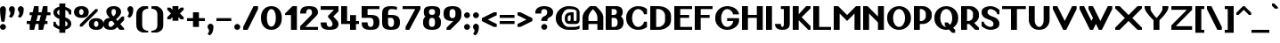 SplineFontDB: 3.2
FontName: OpenTTDSans
FullName: OpenTTD Sans
FamilyName: OpenTTD Sans
Weight: Bold
Copyright: Richard Wheeler (Zephyris)
UComments: "2023-12-11: Created with FontForge (http://fontforge.org)"
Version: 001.000
ItalicAngle: 0
UnderlinePosition: -120
UnderlineWidth: 60
Ascent: 1000
Descent: 200
InvalidEm: 0
LayerCount: 2
Layer: 0 0 "Back" 1
Layer: 1 0 "Fore" 0
XUID: [1021 686 -1269612197 6434]
StyleMap: 0x0000
FSType: 0
OS2Version: 4
OS2_WeightWidthSlopeOnly: 0
OS2_UseTypoMetrics: 1
CreationTime: 1702291130
ModificationTime: 1702900521
PfmFamily: 33
TTFWeight: 500
TTFWidth: 5
LineGap: 0
VLineGap: 0
OS2TypoAscent: 0
OS2TypoAOffset: 1
OS2TypoDescent: 0
OS2TypoDOffset: 1
OS2TypoLinegap: 0
OS2WinAscent: 0
OS2WinAOffset: 1
OS2WinDescent: 0
OS2WinDOffset: 1
HheadAscent: 0
HheadAOffset: 1
HheadDescent: 0
HheadDOffset: 1
OS2CapHeight: 800
OS2XHeight: 600
OS2Vendor: 'PfEd'
Lookup: 258 0 0 "'kern' Horizontal Kerning in Latin lookup 0" { "'kern' Horizontal Kerning in Latin lookup 0-1" [180,0,6] } ['kern' ('DFLT' <'dflt' > 'latn' <'dflt' > ) ]
MarkAttachClasses: 1
DEI: 91125
KernClass2: 7+ 7 "'kern' Horizontal Kerning in Latin lookup 0-1"
 0 
 1 T
 7 F V W Y
 1 f
 1 t
 41 a b c d e h i k l m n o p r s u v w x y z
 41 A B C D E G H I J K L M N O P Q R S U X Z
 33 a c d e g m n o q r s u v w x y z
 1 f
 1 t
 1 j
 5 V W Y
 1 T
 0 {} 0 {} 0 {} 0 {} 0 {} 0 {} 0 {} 0 {} -100 {} -100 {} -100 {} -200 {} 0 {} 0 {} 0 {} -100 {} 0 {} 0 {} -200 {} 0 {} 0 {} 0 {} -100 {} -100 {} 0 {} -200 {} 0 {} 0 {} 0 {} 0 {} -100 {} -100 {} -200 {} -100 {} -100 {} 0 {} 0 {} 0 {} 0 {} -200 {} -100 {} -100 {} 0 {} 0 {} 0 {} 0 {} -200 {} 0 {} 0 {}
LangName: 1033 "" "" "" "" "" "" "" "" "" "" "" "" "" "This Font Software is licensed under the SIL Open Font License, Version 1.1.+AAoA-This license is copied below, and is also available with a FAQ at:+AAoA-http://scripts.sil.org/OFL+AAoACgAK------------------------------------------------------------+AAoA-SIL OPEN FONT LICENSE Version 1.1 - 26 February 2007+AAoA------------------------------------------------------------+AAoACgAA-PREAMBLE+AAoA-The goals of the Open Font License (OFL) are to stimulate worldwide+AAoA-development of collaborative font projects, to support the font creation+AAoA-efforts of academic and linguistic communities, and to provide a free and+AAoA-open framework in which fonts may be shared and improved in partnership+AAoA-with others.+AAoACgAA-The OFL allows the licensed fonts to be used, studied, modified and+AAoA-redistributed freely as long as they are not sold by themselves. The+AAoA-fonts, including any derivative works, can be bundled, embedded, +AAoA-redistributed and/or sold with any software provided that any reserved+AAoA-names are not used by derivative works. The fonts and derivatives,+AAoA-however, cannot be released under any other type of license. The+AAoA-requirement for fonts to remain under this license does not apply+AAoA-to any document created using the fonts or their derivatives.+AAoACgAA-DEFINITIONS+AAoAIgAA-Font Software+ACIA refers to the set of files released by the Copyright+AAoA-Holder(s) under this license and clearly marked as such. This may+AAoA-include source files, build scripts and documentation.+AAoACgAi-Reserved Font Name+ACIA refers to any names specified as such after the+AAoA-copyright statement(s).+AAoACgAi-Original Version+ACIA refers to the collection of Font Software components as+AAoA-distributed by the Copyright Holder(s).+AAoACgAi-Modified Version+ACIA refers to any derivative made by adding to, deleting,+AAoA-or substituting -- in part or in whole -- any of the components of the+AAoA-Original Version, by changing formats or by porting the Font Software to a+AAoA-new environment.+AAoACgAi-Author+ACIA refers to any designer, engineer, programmer, technical+AAoA-writer or other person who contributed to the Font Software.+AAoACgAA-PERMISSION & CONDITIONS+AAoA-Permission is hereby granted, free of charge, to any person obtaining+AAoA-a copy of the Font Software, to use, study, copy, merge, embed, modify,+AAoA-redistribute, and sell modified and unmodified copies of the Font+AAoA-Software, subject to the following conditions:+AAoACgAA-1) Neither the Font Software nor any of its individual components,+AAoA-in Original or Modified Versions, may be sold by itself.+AAoACgAA-2) Original or Modified Versions of the Font Software may be bundled,+AAoA-redistributed and/or sold with any software, provided that each copy+AAoA-contains the above copyright notice and this license. These can be+AAoA-included either as stand-alone text files, human-readable headers or+AAoA-in the appropriate machine-readable metadata fields within text or+AAoA-binary files as long as those fields can be easily viewed by the user.+AAoACgAA-3) No Modified Version of the Font Software may use the Reserved Font+AAoA-Name(s) unless explicit written permission is granted by the corresponding+AAoA-Copyright Holder. This restriction only applies to the primary font name as+AAoA-presented to the users.+AAoACgAA-4) The name(s) of the Copyright Holder(s) or the Author(s) of the Font+AAoA-Software shall not be used to promote, endorse or advertise any+AAoA-Modified Version, except to acknowledge the contribution(s) of the+AAoA-Copyright Holder(s) and the Author(s) or with their explicit written+AAoA-permission.+AAoACgAA-5) The Font Software, modified or unmodified, in part or in whole,+AAoA-must be distributed entirely under this license, and must not be+AAoA-distributed under any other license. The requirement for fonts to+AAoA-remain under this license does not apply to any document created+AAoA-using the Font Software.+AAoACgAA-TERMINATION+AAoA-This license becomes null and void if any of the above conditions are+AAoA-not met.+AAoACgAA-DISCLAIMER+AAoA-THE FONT SOFTWARE IS PROVIDED +ACIA-AS IS+ACIA, WITHOUT WARRANTY OF ANY KIND,+AAoA-EXPRESS OR IMPLIED, INCLUDING BUT NOT LIMITED TO ANY WARRANTIES OF+AAoA-MERCHANTABILITY, FITNESS FOR A PARTICULAR PURPOSE AND NONINFRINGEMENT+AAoA-OF COPYRIGHT, PATENT, TRADEMARK, OR OTHER RIGHT. IN NO EVENT SHALL THE+AAoA-COPYRIGHT HOLDER BE LIABLE FOR ANY CLAIM, DAMAGES OR OTHER LIABILITY,+AAoA-INCLUDING ANY GENERAL, SPECIAL, INDIRECT, INCIDENTAL, OR CONSEQUENTIAL+AAoA-DAMAGES, WHETHER IN AN ACTION OF CONTRACT, TORT OR OTHERWISE, ARISING+AAoA-FROM, OUT OF THE USE OR INABILITY TO USE THE FONT SOFTWARE OR FROM+AAoA-OTHER DEALINGS IN THE FONT SOFTWARE." "http://scripts.sil.org/OFL" "" "OpenTTD Sans" "Bold" "" "" "" "OpenTTD Sans" "Bold"
Encoding: UnicodeBmp
UnicodeInterp: none
NameList: AGL For New Fonts
DisplaySize: -48
AntiAlias: 1
FitToEm: 0
WinInfo: 145 29 11
BeginPrivate: 0
EndPrivate
BeginChars: 65536 510

StartChar: a
Encoding: 97 97 0
Width: 600
VWidth: 1000
Flags: W
HStem: 0 100<203.562 296.27> 300 100<226.593 300> 500 100<50.0366 301.431>
VStem: 0 200<105.469 274.097> 300 200<102.885 300> 400 100<0 100>
LayerCount: 2
Fore
SplineSet
500 350 m 2xf4
 500 0 l 1
 400 0 l 1
 400 100 l 1
 400 50 354.645507812 0 250 0 c 0
 125 0 0 75 0 175 c 2
 0 225 l 2
 0 325 125 400.052734375 250 400 c 2
 350 400 l 1
 350 450 295.715820312 500.899414062 200 500 c 0
 100.004882812 499.060546875 50 475 50 475 c 1
 50 575 l 1
 50 575 100 600 200 600 c 0
 300 600 500 600 500 350 c 2xf4
300 150 m 2xf8
 300 300 l 1
 250 300 200 275 200 225 c 2
 200 175 l 2
 200 125 200 100 250 100 c 0
 297.8984375 100 300 125 300 150 c 2xf8
EndSplineSet
Validated: 33
EndChar

StartChar: y
Encoding: 121 121 1
Width: 700
VWidth: 1000
Flags: W
HStem: 580 20G<0 160 440 600>
LayerCount: 2
Fore
SplineSet
50 -200 m 1
 200 100 l 1
 0 500 l 1
 0 600 l 1
 150 600 l 1
 300 300 l 1
 450 600 l 1
 600 600 l 1
 600 500 l 1
 250 -200 l 1
 50 -200 l 1
EndSplineSet
Validated: 1
EndChar

StartChar: d
Encoding: 100 100 2
Width: 600
VWidth: 1000
Flags: W
HStem: 0 100<241.87 300> 500 100<241.87 300> 780 20G<300 500>
VStem: 0 200<142.832 456.989> 300 200<100 500 600.053 800>
LayerCount: 2
Fore
SplineSet
500 0 m 1
 250 0 l 2
 75 0 0 125 0 225 c 2
 0 375 l 2
 0 475 75 599.815429688 250 600 c 2
 300 600.052734375 l 1
 300 800 l 1
 500 800 l 1
 500 0 l 1
300 100 m 1
 300 500 l 1
 251.71484375 500 200 450 200 375 c 2
 200 225 l 2
 200 150 250 100 300 100 c 1
EndSplineSet
Validated: 1
EndChar

StartChar: b
Encoding: 98 98 3
Width: 600
Flags: W
HStem: 0 100<200 258.13> 500 100.053<200 258.13> 780 20G<0 200>
VStem: 0 200<100 500 600.053 800> 300 200<142.832 456.989>
LayerCount: 2
Fore
SplineSet
0 0 m 1
 0 800 l 1
 200 800 l 1
 200 600.052734375 l 1
 250 600 l 2
 425 599.815429688 500 475 500 375 c 2
 500 225 l 2
 500 125 425 0 250 0 c 2
 0 0 l 1
200 100 m 1
 250 100 300 150 300 225 c 2
 300 375 l 2
 300 450 248.28515625 500 200 500 c 1
 200 100 l 1
EndSplineSet
Validated: 1
EndChar

StartChar: c
Encoding: 99 99 4
Width: 600
Flags: W
HStem: 0 100<225.557 327.933> 500 100<225.557 331.474>
VStem: 0 200<124.82 475.18> 350 150<120.38 200 400 479.62>
LayerCount: 2
Fore
SplineSet
500 400 m 1
 350 400 l 1
 350 475 319.08203125 500 275 500 c 0
 225 500 200 450 200 375 c 2
 200 225 l 2
 200 150 225 100 275 100 c 0
 315.265625 100 350 125.385742188 350 200 c 1
 500 200 l 1
 500 125 450 0 250 0 c 0
 75 0 0 125 0 225 c 2
 0 375 l 2
 0 475 75 599.815429688 250 600 c 0
 425 600 500 475 500 400 c 1
EndSplineSet
Validated: 1
EndChar

StartChar: e
Encoding: 101 101 5
Width: 600
Flags: W
HStem: 0 100<233.886 324.763> 300 100<200 350> 500 100<217.416 332.51>
VStem: 0 200<133.252 300 400 476.173> 350 150<124.836 200 400 483.796>
LayerCount: 2
Fore
SplineSet
250 600 m 0
 425 600 500 475 500 400 c 2
 500 300 l 1
 200 300 l 1
 200 225 l 2
 200 150 241.192382812 100.899414062 275 100 c 0
 299.991210938 99.3349609375 350 125.385742188 350 200 c 1
 500 200 l 1
 500 125 450 0 250 0 c 0
 75 0 0 125 0 225 c 2
 0 375 l 2
 0 475 75 599.815429688 250 600 c 0
275 500 m 0
 225 500 200 475 200 400 c 1
 350 400 l 1
 350 475 325 500 275 500 c 0
EndSplineSet
Validated: 33
EndChar

StartChar: f
Encoding: 102 102 6
Width: 600
Flags: W
HStem: 0 21G<100 300> 0 21G<100 300> 500 100<0 100 300 400> 700 100<318.353 499.957>
VStem: 100 200<0 500 600 682.15>
LayerCount: 2
Fore
SplineSet
350 800 m 0xb8
 449.556640625 800 500 775 500 775 c 1
 500 675 l 1
 500 675 441.663085938 702.543945312 375 700 c 0
 325.036132812 698.092773438 300 675 300 600 c 1
 400 600 l 1
 400 500 l 1
 300 500 l 1
 300 0 l 1
 100 0 l 1
 100 500 l 1
 0 500 l 1
 0 600 l 1
 100 600 l 1
 100 700 175 800 350 800 c 0xb8
EndSplineSet
Validated: 33
EndChar

StartChar: g
Encoding: 103 103 7
Width: 600
Flags: W
HStem: -200 100<75.0376 279.372> 0 100<241.87 300> 500 100.053<241.87 300>
VStem: 0 200<142.832 456.989> 300 200<-80.7907 0 100 500>
LayerCount: 2
Fore
SplineSet
200 -100 m 4
 295.720703125 -100 300 -50 300 0 c 5
 250 0 l 6
 75 0 0 125 0 225 c 6
 0 375 l 6
 0 475 75 599.815429688 250 600 c 6
 300 600.052734375 l 5
 500 600 l 5
 500 50 l 6
 500 -200 300 -200 200 -200 c 4
 127.987304688 -200 75 -175 75 -175 c 5
 75 -75 l 5
 75 -75 125 -100 200 -100 c 4
300 100 m 5
 300 500 l 5
 251.71484375 500 200 450 200 375 c 6
 200 225 l 6
 200 150 250 100 300 100 c 5
EndSplineSet
EndChar

StartChar: h
Encoding: 104 104 8
Width: 600
Flags: W
HStem: 0 21G<0 200 300 500> 0 21G<0 200 300 500> 500 100.053<200 258.13> 780 20G<0 200>
VStem: 0 200<0 500 600.053 800> 300 200<0 456.989>
LayerCount: 2
Fore
SplineSet
0 0 m 5xbc
 0 800 l 5
 200 800 l 5
 200 600.052734375 l 5
 250 600 l 6
 425 599.815429688 500 475 500 375 c 6
 500 0 l 5
 300 0 l 5
 300 375 l 6
 300 450 248.28515625 500 200 500 c 5
 200 0 l 5
 0 0 l 5xbc
EndSplineSet
Validated: 1
EndChar

StartChar: i
Encoding: 105 105 9
Width: 300
Flags: W
HStem: 0 21G<0 200> 0 21G<0 200> 580 20G<0 200> 675 150<24.3852 175.615>
VStem: 0 200<0 600 699.572 800.428>
LayerCount: 2
Fore
SplineSet
0 600 m 1xb8
 200 600 l 1
 200 0 l 1
 0 0 l 1
 0 600 l 1xb8
0 750 m 0
 0 791.420898438 44.771484375 825 100 825 c 0
 155.228515625 825 200 791.420898438 200 750 c 0
 200 708.579101562 155.228515625 675 100 675 c 0
 44.771484375 675 0 708.579101562 0 750 c 0
EndSplineSet
EndChar

StartChar: j
Encoding: 106 106 10
Width: 500
Flags: W
HStem: -200 100<0.0425365 181.647> 580 20G<200 400> 675 150<224.385 375.615>
VStem: 200 200<-82.1503 600 699.572 800.428>
LayerCount: 2
Fore
SplineSet
200 600 m 1
 400 600 l 1
 400 0 l 2
 400 -100 325 -200 150 -200 c 0
 50.443359375 -200 0 -175 0 -175 c 1
 0 -75 l 1
 0 -75 58.3369140625 -102.543945312 125 -100 c 0
 174.963867188 -98.0927734375 200 -75 200 0 c 2
 200 600 l 1
200 750 m 0
 200 791.420898438 244.771484375 825 300 825 c 0
 355.228515625 825 400 791.420898438 400 750 c 0
 400 708.579101562 355.228515625 675 300 675 c 0
 244.771484375 675 200 708.579101562 200 750 c 0
EndSplineSet
EndChar

StartChar: k
Encoding: 107 107 11
Width: 600
Flags: W
HStem: 0 21G<0 200 405 500> 0 21G<0 200 405 500> 580 20G<330 500> 780 20G<0 200>
VStem: 0 200<0 225 450 800>
LayerCount: 2
Fore
SplineSet
0 800 m 1xb8
 200 800 l 1
 200 450 l 1
 350 600 l 1
 500 600 l 1
 500 525 l 1
 312.5 337.5 l 1
 500 150 l 1
 500 0 l 1
 425 0 l 1
 200 225 l 1
 200 0 l 1
 0 0 l 1
 0 800 l 1xb8
EndSplineSet
EndChar

StartChar: l
Encoding: 108 108 12
Width: 300
Flags: W
HStem: 0 21G<0 200> 0 21G<0 200> 780 20G<0 200>
VStem: 0 200<0 800>
LayerCount: 2
Fore
SplineSet
0 800 m 1xb0
 200 800 l 1
 200 0 l 1
 0 0 l 1
 0 800 l 1xb0
EndSplineSet
Validated: 1
EndChar

StartChar: n
Encoding: 110 110 13
Width: 600
Flags: W
HStem: 0 21G<0 200 300 500> 0 21G<0 200 300 500> 500 100.053<200 258.13>
VStem: 0 200<0 500> 300 200<0 456.989>
LayerCount: 2
Fore
SplineSet
0 0 m 1xb8
 0 600 l 1
 200 600.052734375 l 1
 250 600 l 2
 425 599.815429688 500 475 500 375 c 2
 500 0 l 1
 300 0 l 1
 300 375 l 2
 300 450 248.28515625 500 200 500 c 1
 200 0 l 1
 0 0 l 1xb8
EndSplineSet
Validated: 1
EndChar

StartChar: m
Encoding: 109 109 14
Width: 900
Flags: W
HStem: 0 20.9746G<0 200 300 500 600 800> 0 20.9746G<0 200 300 500 600 800> 500 100.053<200 258.802 468.028 558.13>
VStem: 0 200<0 500> 300 200<0 456.989> 600 200<-0.0253906 457.114>
CounterMasks: 1 1c
LayerCount: 2
Fore
SplineSet
200 600.052734375 m 1xbc
 250 600 l 2
 314.638671875 599.931640625 365.594726562 582.829101562 404.20703125 556.28515625 c 1
 445.59375 581.766601562 489.162109375 598.786132812 550 599.974609375 c 0
 725 599.790039062 800 474.974609375 800 374.974609375 c 2
 800 -0.025390625 l 1
 600 -0.025390625 l 1
 600 374.974609375 l 2
 600 449.974609375 550 499.948242188 500 499.974609375 c 0
 489.912109375 499.979492188 478.799804688 495.793945312 467.498046875 489.298828125 c 1
 489.583007812 452.899414062 500 412.233398438 500 375 c 2
 500 0 l 1
 300 0 l 1
 300 375 l 2
 300 450 248.28515625 500 200 500 c 1
 200 0 l 1
 0 0 l 1
 0 600 l 1
 200 600.052734375 l 1xbc
EndSplineSet
Validated: 1
EndChar

StartChar: o
Encoding: 111 111 15
Width: 600
Flags: W
HStem: 0 100<210.804 285.767> 500 100<201.732 298.268>
VStem: 0 175<133.252 475.18> 325 175<138.506 475.18>
LayerCount: 2
Fore
SplineSet
500 375 m 2
 500 225 l 2
 500 125 450 0 250 0 c 0
 75 0 0 125 0 225 c 2
 0 375 l 2
 0 475 75 599.815429688 250 600 c 0
 425 600 500 475 500 375 c 2
175 375 m 2
 175 225 l 2
 175 150 216.192382812 100.899414062 250 100 c 0
 274.991210938 99.3349609375 325 150.385742188 325 225 c 2
 325 375 l 2
 325 450 300 500 250 500 c 0
 200 500 175 450 175 375 c 2
EndSplineSet
Validated: 33
EndChar

StartChar: p
Encoding: 112 112 16
Width: 600
Flags: W
HStem: -0.0527344 100.053<200 258.13> 500 100<200 258.13>
VStem: 0 200<-200 -0.0527344 100 500> 300 200<143.011 457.168>
LayerCount: 2
Fore
SplineSet
0 600 m 1
 250 600 l 2
 425 600 500 475 500 375 c 2
 500 225 l 2
 500 125 425 0.1845703125 250 0 c 2
 200 -0.052734375 l 1
 200 -200 l 1
 0 -200 l 1
 0 600 l 1
200 500 m 1
 200 100 l 1
 248.28515625 100 300 150 300 225 c 2
 300 375 l 2
 300 450 250 500 200 500 c 1
EndSplineSet
Validated: 1
EndChar

StartChar: q
Encoding: 113 113 17
Width: 600
Flags: W
HStem: 0 100<241.87 300> 500 100<241.87 300>
VStem: 0 200<143.011 457.168> 300 200<-200 -0.0527344 100 500>
LayerCount: 2
Fore
SplineSet
500 600 m 1
 500 -200 l 1
 300 -200 l 1
 300 -0.052734375 l 1
 250 0 l 2
 75 0.1845703125 0 125 0 225 c 2
 0 375 l 2
 0 475 75 600 250 600 c 2
 500 600 l 1
300 500 m 1
 250 500 200 450 200 375 c 2
 200 225 l 2
 200 150 251.71484375 100 300 100 c 1
 300 500 l 1
EndSplineSet
Validated: 1
EndChar

StartChar: r
Encoding: 114 114 18
Width: 500
Flags: W
HStem: 0 21G<0 200> 0 21G<0 200> 500 100<218.353 399.957>
VStem: 0 200<0 482.15>
LayerCount: 2
Fore
SplineSet
0 0 m 1xb0
 0 400 l 2
 0 500 75 600 250 600 c 0
 349.556640625 600 400 575 400 575 c 1
 400 475 l 1
 400 475 341.663085938 502.543945312 275 500 c 0
 225.036132812 498.092773438 200 475 200 400 c 2
 200 0 l 1
 0 0 l 1xb0
EndSplineSet
Validated: 33
EndChar

StartChar: t
Encoding: 116 116 19
Width: 475
Flags: W
HStem: 0 100<218.353 374.976> 500 100<200 300>
VStem: 0 200<117.85 500 600 700>
LayerCount: 2
Fore
SplineSet
0 200 m 2
 0 700 l 1
 200 700 l 1
 200 600 l 1
 300 600 l 1
 300 500 l 1
 200 500 l 1
 200 200 l 2
 200 125 225.036132812 101.907226562 275 100 c 0
 341.663085938 97.4560546875 375 125 375 125 c 1
 375 25 l 1
 375 25 349.556640625 0 250 0 c 0
 75 0 0 100 0 200 c 2
EndSplineSet
EndChar

StartChar: s
Encoding: 115 115 20
Width: 600
Flags: W
HStem: 0 100<174.983 316.638> 500 100<183.308 325.017>
VStem: 0 175<413.664 488.41> 325 175<113.343 184.402>
LayerCount: 2
Fore
SplineSet
250 0 m 0
 75 0 0 100 0 175 c 1
 150 175 l 1
 150 125 205.91796875 100 250 100 c 0
 300 100 325 125 325 150 c 0
 325 224.11328125 0 300 0 450 c 0
 0 525 100 600 250 600 c 0
 425 600 500 500 500 425 c 1
 350 425 l 1
 350 475 294.08203125 500 250 500 c 0
 200 500 175 475 175 450 c 0
 175 375 503.81640625 302.930664062 500 150 c 0
 498.244140625 79.62109375 400 0 250 0 c 0
EndSplineSet
EndChar

StartChar: u
Encoding: 117 117 21
Width: 600
Flags: W
HStem: 0 100<210.804 285.767> 580 20G<0 175 325 500>
VStem: 0 175<133.252 600> 325 175<138.506 600>
LayerCount: 2
Fore
SplineSet
325 600 m 5
 500 600 l 5
 500 225 l 6
 500 125 450 0 250 0 c 4
 75 0 0 125 0 225 c 6
 0 600 l 5
 175 600 l 5
 175 225 l 6
 175 150 216.192382812 100.899414062 250 100 c 4
 274.991210938 99.3349609375 325 150.385742188 325 225 c 6
 325 600 l 5
EndSplineSet
Validated: 33
EndChar

StartChar: v
Encoding: 118 118 22
Width: 600
Flags: W
HStem: 0 21G<215 285> 0 21G<215 285> 580 20G<0 135 365 500>
LayerCount: 2
Fore
SplineSet
500 450 m 1xa0
 275 0 l 1
 225 0 l 1
 0 450 l 1
 0 600 l 1
 125 600 l 1
 250 350 l 1
 375 600 l 1
 500 600 l 1
 500 450 l 1xa0
EndSplineSet
Validated: 1
EndChar

StartChar: w
Encoding: 119 119 23
Width: 1000
Flags: W
HStem: 0 21G<240 360 540 660> 0 21G<240 360 540 660> 580 20G<0 135 300 435 765 900>
LayerCount: 2
Fore
SplineSet
0 600 m 1xa0
 125 600 l 1
 300 250 l 1
 375 400 l 1
 300 550 l 1
 300 600 l 1
 425 600 l 1
 600 250 l 1
 775 600 l 1
 900 600 l 1
 900 500 l 1
 650 0 l 1
 550 0 l 1
 450 200 l 1
 350 0 l 1
 250 0 l 1
 0 500 l 1
 0 600 l 1xa0
EndSplineSet
EndChar

StartChar: x
Encoding: 120 120 24
Width: 700
Flags: W
HStem: 0 21G<0 145 455 600> 0 21G<0 145 455 600> 580 20G<0 145 455 600>
LayerCount: 2
Fore
SplineSet
0 600 m 1xa0
 125 600 l 1
 300 425 l 1
 475 600 l 1
 600 600 l 1
 600 525 l 1
 375 300 l 1
 600 75 l 1
 600 0 l 1
 475 0 l 1
 300 175 l 1
 125 0 l 1
 0 0 l 1
 0 75 l 1
 225 300 l 1
 0 525 l 1
 0 600 l 1xa0
EndSplineSet
EndChar

StartChar: z
Encoding: 122 122 25
Width: 600
Flags: W
HStem: 0 125<175 500> 475 125<0 300>
LayerCount: 2
Fore
SplineSet
0 600 m 1
 500 600 l 1
 500 450 l 1
 175 125 l 1
 500 125 l 1
 500 0 l 1
 0 0 l 1
 0 175 l 1
 300 475 l 1
 0 475 l 1
 0 600 l 1
EndSplineSet
EndChar

StartChar: aacute
Encoding: 225 225 26
Width: 600
VWidth: 1000
Flags: W
HStem: 0 100<203.562 296.27> 300 100<226.593 300> 500 100<50.0366 301.431> 725 175
VStem: 0 200<105.469 274.097> 200 200 300 200<102.885 300> 400 100<0 100>
LayerCount: 2
Fore
Refer: 129 180 S 1 0 0 1 200 0 2
Refer: 0 97 N 1 0 0 1 0 0 2
EndChar

StartChar: oacute
Encoding: 243 243 27
Width: 600
Flags: W
HStem: 0 100<210.804 285.767> 500 100<201.732 298.268> 725 175
VStem: 0 175<133.252 475.18> 200 200 325 175<138.506 475.18>
LayerCount: 2
Fore
Refer: 129 180 S 1 0 0 1 200 0 2
Refer: 15 111 N 1 0 0 1 0 0 2
EndChar

StartChar: uacute
Encoding: 250 250 28
Width: 600
Flags: W
HStem: 0 100<210.804 285.767> 580 20G<0 175 325 500> 725 175
VStem: 0 175<133.252 600> 200 200 325 175<138.506 600>
LayerCount: 2
Fore
Refer: 129 180 S 1 0 0 1 200 0 2
Refer: 21 117 N 1 0 0 1 0 0 2
EndChar

StartChar: yacute
Encoding: 253 253 29
Width: 700
VWidth: 1000
Flags: W
HStem: 580 20G<0 160 440 600> 725 175
VStem: 150 200
LayerCount: 2
Fore
Refer: 129 180 S 1 0 0 1 150 0 2
Refer: 1 121 N 1 0 0 1 0 0 2
EndChar

StartChar: grave
Encoding: 96 96 30
Width: 200
Flags: W
HStem: 725 175
VStem: 0 200
LayerCount: 2
Fore
SplineSet
100 725 m 1
 0 825 l 1
 0 900 l 1
 75 900 l 1
 200 775 l 1
 200 725 l 1
 100 725 l 1
EndSplineSet
EndChar

StartChar: agrave
Encoding: 224 224 31
Width: 600
VWidth: 1000
Flags: W
HStem: 0 100<203.562 296.27> 300 100<226.593 300> 500 100<50.0366 301.431> 725 175
VStem: 0 200<105.469 274.097> 100 200 300 200<102.885 300> 400 100<0 100>
LayerCount: 2
Fore
Refer: 30 96 S 1 0 0 1 100 0 2
Refer: 0 97 N 1 0 0 1 0 0 2
EndChar

StartChar: ograve
Encoding: 242 242 32
Width: 600
Flags: W
HStem: 0 100<210.804 285.767> 500 100<201.732 298.268> 725 175
VStem: 0 175<133.252 475.18> 100 200 325 175<138.506 475.18>
LayerCount: 2
Fore
Refer: 30 96 S 1 0 0 1 100 0 2
Refer: 15 111 N 1 0 0 1 0 0 2
EndChar

StartChar: ugrave
Encoding: 249 249 33
Width: 600
Flags: W
HStem: 0 100<210.804 285.767> 580 20G<0 175 325 500> 725 175
VStem: 0 175<133.252 600> 100 200 325 175<138.506 600>
LayerCount: 2
Fore
Refer: 30 96 S 1 0 0 1 100 0 2
Refer: 21 117 N 1 0 0 1 0 0 2
EndChar

StartChar: asciicircum
Encoding: 94 94 34
Width: 500
Flags: W
HStem: 500 300
LayerCount: 2
Fore
SplineSet
225 800 m 5
 275 800 l 5
 500 575 l 5
 500 500 l 5
 425 500 l 5
 250 675 l 5
 75 500 l 5
 0 500 l 5
 0 575 l 5
 225 800 l 5
EndSplineSet
EndChar

StartChar: acircumflex
Encoding: 226 226 35
Width: 600
VWidth: 1000
Flags: W
HStem: 0 100<203.562 296.27> 300 100<226.593 300> 500 100<50.0366 301.431> 700 200
VStem: 0 200<105.469 274.097> 100 300 300 200<102.885 300> 400 100<0 100>
LayerCount: 2
Fore
Refer: 404 710 S 1 0 0 1 100 0 2
Refer: 0 97 N 1 0 0 1 0 0 2
EndChar

StartChar: ocircumflex
Encoding: 244 244 36
Width: 600
Flags: W
HStem: 0 100<210.804 285.767> 500 100<201.732 298.268> 700 200
VStem: 0 175<133.252 475.18> 100 300 325 175<138.506 475.18>
LayerCount: 2
Fore
Refer: 404 710 S 1 0 0 1 100 0 2
Refer: 15 111 N 1 0 0 1 0 0 2
EndChar

StartChar: ucircumflex
Encoding: 251 251 37
Width: 600
Flags: W
HStem: 0 100<210.804 285.767> 580 20G<0 175 325 500> 700 200
VStem: 0 175<133.252 600> 100 300 325 175<138.506 600>
LayerCount: 2
Fore
Refer: 404 710 S 1 0 0 1 100 0 2
Refer: 21 117 N 1 0 0 1 0 0 2
EndChar

StartChar: space
Encoding: 32 32 38
Width: 200
VWidth: 1440
Flags: W
LayerCount: 2
EndChar

StartChar: uni00A0
Encoding: 160 160 39
Width: 300
VWidth: 1440
Flags: W
LayerCount: 2
Fore
Refer: 38 32 N 1 0 0 1 0 0 2
EndChar

StartChar: dotlessi
Encoding: 305 305 40
Width: 300
Flags: W
HStem: 0 21G<0 200> 0 21G<0 200> 580 20G<0 200>
VStem: 0 200<0 600>
LayerCount: 2
Fore
SplineSet
0 600 m 1xb0
 200 600 l 1
 200 0 l 1
 0 0 l 1
 0 600 l 1xb0
EndSplineSet
EndChar

StartChar: igrave
Encoding: 236 236 41
Width: 300
Flags: W
HStem: 0 21G<0 200 0 200> 580 20G<0 200> 725 175
VStem: 0 200<0 600>
LayerCount: 2
Fore
Refer: 30 96 S 1 0 0 1 0 0 2
Refer: 40 305 N 1 0 0 1 0 0 2
EndChar

StartChar: iacute
Encoding: 237 237 42
Width: 300
Flags: W
HStem: 0 21G<0 200 0 200> 580 20G<0 200> 725 175
VStem: 0 200<0 600>
LayerCount: 2
Fore
Refer: 129 180 S 1 0 0 1 0 0 2
Refer: 40 305 N 1 0 0 1 0 0 2
EndChar

StartChar: icircumflex
Encoding: 238 238 43
Width: 400
Flags: W
HStem: 0 21G<0 200 0 200> 580 20G<0 200> 700 200
VStem: 0 200<0 600> 0 300
LayerCount: 2
Fore
Refer: 404 710 S 1 0 0 1 0 0 2
Refer: 40 305 N 1 0 0 1 0 0 2
EndChar

StartChar: A
Encoding: 65 65 44
Width: 794
Flags: W
HStem: 0 21G<0 200 500 700> 0 21G<0 200 500 700> 200 100<200 500> 780 20G<225 475>
VStem: 0 200<0 200 300 527.918> 500 200<0 200 300 531.942>
LayerCount: 2
Fore
SplineSet
200 300 m 5x3c
 500 300 l 5
 500 425 l 6
 500 550 400 650 350 700 c 5
 300 650 200 542.810546875 200 425 c 6
 200 300 l 5x3c
0 0 m 5xbc
 0 425 l 6
 0 600 200 750 250 800 c 5
 450 800 l 5
 500 750 700 591.193359375 700 425 c 6
 700 0 l 5
 500 0 l 5
 500 200 l 5
 200 200 l 5
 200 0 l 5
 0 0 l 5xbc
EndSplineSet
Validated: 1
EndChar

StartChar: B
Encoding: 66 66 45
Width: 700
Flags: W
HStem: 0 100<200 358.13> 400 100<200 346.69> 700 100<200 346.59>
VStem: 0 200<100 400 500 700> 375 200<527.099 670.423> 400 200<142.832 356.989>
LayerCount: 2
Fore
SplineSet
0 800 m 1xf4
 200 800 l 1
 350 800 l 2
 525 800 575 700 575 600 c 0xf8
 575 543.763671875 559.186523438 487.52734375 514.22265625 449.076171875 c 1
 573.16796875 403.47265625 600 334.780273438 600 275 c 2
 600 225 l 2
 600 125 525 0 350 0 c 2
 200 0 l 1
 0 0 l 1
 0 800 l 1xf4
200 700 m 1
 200 500 l 1
 275 500 l 2
 325 500 375 525 375 600 c 0
 375 675 323.28515625 700 275 700 c 2
 200 700 l 1
200 400 m 1
 200 100 l 1
 300 100 l 2
 350 100 400 150 400 225 c 2
 400 275 l 2xf4
 400 350 348.28515625 400 300 400 c 2
 200 400 l 1
EndSplineSet
EndChar

StartChar: P
Encoding: 80 80 46
Width: 700
Flags: W
HStem: 0 21G<0 200> 0 21G<0 200> 200 100<200 324.272> 700 100<200 324.272>
VStem: 0 200<0 200 300 700> 400 200<370.898 629.102>
LayerCount: 2
Fore
SplineSet
0 800 m 1xbc
 200 800 l 1
 300 800 l 2
 475 800 600 650 600 550 c 2
 600 450 l 2
 600 350 475 200 300 200 c 2
 200 200 l 1
 200 0 l 1
 0 0 l 1
 0 800 l 1xbc
250 700 m 2
 200 700 l 1
 200 300 l 1
 250 300 l 2
 300 300 400 350 400 450 c 2
 400 550 l 2
 400 650 300 700 250 700 c 2
EndSplineSet
EndChar

StartChar: O
Encoding: 79 79 47
Width: 900
Flags: W
HStem: 0 100<317.116 482.884> 700 100<317.114 482.886>
VStem: 0 200<248.909 551.091> 600 200<248.909 551.091>
LayerCount: 2
Fore
SplineSet
600 375 m 6
 600 425 l 6
 600 550 525 700 400 700 c 4
 275 700 200 550 200 425 c 6
 200 375 l 6
 200 250 275.006835938 101.276367188 400 100 c 4
 524.993164062 101.276367188 600 250 600 375 c 6
0 375 m 6
 0 425 l 6
 0 625 175 800 400 800 c 4
 625 800 800 625 800 425 c 6
 800 375 l 6
 800 175 625 0 400 0 c 4
 175 0 0 175 0 375 c 6
EndSplineSet
Validated: 1
EndChar

StartChar: T
Encoding: 84 84 48
Width: 900
Flags: W
HStem: 0 21G<300 500> 0 21G<300 500> 700 100<0 300 500 800>
VStem: 300 200<0 700>
LayerCount: 2
Fore
SplineSet
0 800 m 1xb0
 800 800 l 1
 800 700 l 1
 500 700 l 1
 500 0 l 1
 300 0 l 1
 300 700 l 1
 0 700 l 1
 0 800 l 1xb0
EndSplineSet
Validated: 1
EndChar

StartChar: D
Encoding: 68 68 49
Width: 800
Flags: W
HStem: 0 100<200 377.753> 700 100<200 377.756>
VStem: 0 200<100 700> 500 200<222.482 577.756>
LayerCount: 2
Fore
SplineSet
0 800 m 5
 200 800 l 5
 275 800 l 6
 500 800 700 675 700 475 c 6
 700 325 l 6
 700 125 500 0 275 0 c 6
 200 0 l 5
 0 0 l 5
 0 800 l 5
200 700 m 5
 200 100 l 5
 275 100 l 6
 399.993164062 101.276367188 500 200 500 325 c 6
 500 475 l 6
 500 600 400 700 275 700 c 6
 200 700 l 5
EndSplineSet
Validated: 1
EndChar

StartChar: C
Encoding: 67 67 50
Width: 800
Flags: W
HStem: 0 100<318.213 492.854> 700 100<317.114 493.971>
VStem: 0 200<248.909 551.091> 600 100<204.678 275 525 595.026>
LayerCount: 2
Fore
SplineSet
700 275 m 1
 699.528320312 96.9580078125 l 1
 633.868164062 42.1806640625 535.01171875 0 400 0 c 0
 175 0 0 175 0 375 c 2
 0 425 l 2
 0 625 175 800 400 800 c 0
 535.65625 800 634.501953125 757.01171875 699.99609375 701.642578125 c 1
 700 525 l 1
 600 525 l 1
 600 575 525 700 400 700 c 0
 275 700 200 550 200 425 c 2
 200 375 l 2
 200 250 275.006835938 101.276367188 400 100 c 0
 524.556640625 98.7275390625 600 225 600 275 c 1
 700 275 l 1
EndSplineSet
EndChar

StartChar: E
Encoding: 69 69 51
Width: 700
Flags: W
HStem: 0 100<200 600> 400 100<200 500> 700 100<200 600>
VStem: 0 200<100 400 500 700>
LayerCount: 2
Fore
SplineSet
0 800 m 1
 600 800 l 1
 600 700 l 1
 200 700 l 1
 200 500 l 1
 500 500 l 1
 500 400 l 1
 200 400 l 1
 200 100 l 1
 600 100 l 1
 600 0 l 1
 0 0 l 1
 0 800 l 1
EndSplineSet
Validated: 1
EndChar

StartChar: F
Encoding: 70 70 52
Width: 700
Flags: W
HStem: 0 21G<0 200> 0 21G<0 200> 400 100<200 500> 700 100<200 600>
VStem: 0 200<0 400 500 700>
LayerCount: 2
Fore
SplineSet
0 800 m 1xb8
 600 800 l 1
 600 700 l 1
 200 700 l 1
 200 500 l 1
 500 500 l 1
 500 400 l 1
 200 400 l 1
 200 0 l 1
 0 0 l 1
 0 800 l 1xb8
EndSplineSet
Validated: 1
EndChar

StartChar: G
Encoding: 71 71 53
Width: 900
Flags: W
HStem: 0 100<318.213 484.884> 300 100<400 600> 700 100<317.114 488.945>
VStem: 0 200<248.909 551.091> 600 200<210.938 300 525 592.484>
LayerCount: 2
Fore
SplineSet
800 400 m 1
 800 300 l 2
 800 200 675 0 400 0 c 0
 175 0 0 175 0 375 c 2
 0 425 l 2
 0 625 175 800 400 800 c 0
 675 800 798.727539062 623.341796875 800 525 c 1
 600 525 l 1
 600 575 525 700 400 700 c 0
 275 700 200 550 200 425 c 2
 200 375 l 2
 200 250 275.006835938 101.276367188 400 100 c 0
 524.556640625 98.7275390625 600 225 600 275 c 2
 600 300 l 1
 400 300 l 1
 400 400 l 1
 800 400 l 1
EndSplineSet
EndChar

StartChar: H
Encoding: 72 72 54
Width: 800
Flags: W
HStem: 0 21G<0 200 500 700> 0 21G<0 200 500 700> 400 100<200 500> 780 20G<0 200 500 700>
VStem: 0 200<0 400 500 800> 500 200<0 400 500 800>
LayerCount: 2
Fore
SplineSet
0 800 m 1xbc
 200 800 l 1
 200 500 l 1
 500 500 l 1
 500 800 l 1
 700 800 l 1
 700 0 l 1
 500 0 l 1
 500 400 l 1
 200 400 l 1
 200 0 l 1
 0 0 l 1
 0 800 l 1xbc
EndSplineSet
Validated: 1
EndChar

StartChar: I
Encoding: 73 73 55
Width: 300
Flags: W
HStem: 0 21G<0 200> 0 21G<0 200> 780 20G<0 200>
VStem: 0 200<0 800>
LayerCount: 2
Fore
SplineSet
0 800 m 1xb0
 200 800 l 1
 200 0 l 1
 0 0 l 1
 0 800 l 1xb0
EndSplineSet
Validated: 1
EndChar

StartChar: J
Encoding: 74 74 56
Width: 600
Flags: W
HStem: 0 100<215.218 284.782> 700 100<200 300>
VStem: 300 200<113.081 700>
LayerCount: 2
Fore
SplineSet
200 800 m 1
 500 800 l 1
 500 200 l 2
 500 100 444.024414062 -2.5439453125 250 0 c 0
 55.9755859375 2.5439453125 0 100 0 200 c 1
 200 200 l 1
 200 125 225 100 250 100 c 0
 275 100 300 125 300 200 c 2
 300 700 l 1
 200 700 l 1
 200 800 l 1
EndSplineSet
EndChar

StartChar: K
Encoding: 75 75 57
Width: 700
Flags: W
HStem: 0 21G<0 200 505 600> 0 21G<0 200 505 600> 780 20G<0 200 431.818 600>
VStem: 0 200<0 325 525 800>
LayerCount: 2
Fore
SplineSet
200 325 m 1xb0
 200 0 l 1
 0 0 l 1
 0 800 l 1
 200 800 l 1
 200 525 l 1
 450 800 l 1
 600 800 l 1
 600 725 l 1
 300 425 l 1
 600 125 l 1
 600 0 l 1
 525 0 l 1
 200 325 l 1xb0
EndSplineSet
EndChar

StartChar: L
Encoding: 76 76 58
Width: 700
Flags: W
HStem: 0 100<200 600> 780 20G<0 200>
VStem: 0 200<100 800>
LayerCount: 2
Fore
SplineSet
0 800 m 1
 200 800 l 1
 200 100 l 1
 600 100 l 1
 600 0 l 1
 0 0 l 1
 0 800 l 1
EndSplineSet
Validated: 1
EndChar

StartChar: M
Encoding: 77 77 59
Width: 1000
Flags: W
HStem: 0 21G<0 200 700 900> 0 21G<0 200 700 900> 780 20G<0 170 730 900>
VStem: 0 200<0 550> 700 200<0 550>
LayerCount: 2
Fore
SplineSet
150 800 m 5xb8
 450 500 l 5
 750 800 l 5
 900 800 l 5
 900 0 l 5
 700 0 l 5
 700 550 l 5
 450 300 l 5
 200 550 l 5
 200 0 l 5
 0 0 l 5
 0 800 l 5
 150 800 l 5xb8
EndSplineSet
Validated: 1
EndChar

StartChar: N
Encoding: 78 78 60
Width: 800
Flags: W
HStem: 0 21G<0 200 500 700> 0 21G<0 200 500 700> 780 20G<0 170 500 700>
VStem: 0 200<0 550> 500 200<0 250 450 800>
LayerCount: 2
Fore
SplineSet
150 800 m 1xb8
 500 450 l 1
 500 800 l 1
 700 800 l 1
 700 0 l 1
 500 0 l 1
 500 250 l 1
 200 550 l 1
 200 0 l 1
 0 0 l 1
 0 800 l 1
 150 800 l 1xb8
EndSplineSet
Validated: 1
EndChar

StartChar: Q
Encoding: 81 81 61
Width: 900
Flags: W
HStem: 0 100<318.213 400> 700 100<317.114 482.886>
VStem: 0 200<248.909 551.091> 600 200<247.775 551.091>
LayerCount: 2
Fore
SplineSet
400 800 m 4
 625 800 800 625 800 425 c 6
 800 375 l 6
 800 252.046875 733.709960938 138.728515625 630.46875 69.53125 c 5
 700 0 l 5
 700 -25 l 5
 700 -100 l 5
 625 -100 l 5
 600 -100 l 5
 500 0 l 5
 490.09375 9.90625 l 5
 461.215820312 3.5732421875 431.13671875 0 400 0 c 4
 175 0 0 175 0 375 c 6
 0 425 l 6
 0 625 175 800 400 800 c 4
400 700 m 4
 275 700 200 550 200 425 c 6
 200 375 l 6
 200 250 275.006835938 101.276367188 400 100 c 5
 350 150 l 5
 350 175 l 5
 350 250 l 5
 425 250 l 5
 450 250 l 5
 530.84375 169.15625 l 5
 575.337890625 224.1484375 600 303.421875 600 375 c 6
 600 425 l 6
 600 550 525 700 400 700 c 4
EndSplineSet
Validated: 1
EndChar

StartChar: R
Encoding: 82 82 62
Width: 700
Flags: W
HStem: 0 21G<0 200 455 600> 0 21G<0 200 455 600> 200 100<200 275> 700 100<200 324.272>
VStem: 0 200<0 200 300 700> 400 200<371.548 629.102>
LayerCount: 2
Fore
SplineSet
0 800 m 1xbc
 200 800 l 1
 300 800 l 2
 475 800 600 650 600 550 c 2
 600 450 l 2
 600 379.668945312 538.1171875 284.670898438 440.546875 234.453125 c 1
 600 75 l 1
 600 0 l 1
 475 0 l 1
 275 200 l 1
 200 200 l 1
 200 0 l 1
 0 0 l 1
 0 800 l 1xbc
200 700 m 1
 200 300 l 1
 250 300 l 2
 300 300 400 350 400 450 c 2
 400 550 l 2
 400 650 300 700 250 700 c 2
 200 700 l 1
EndSplineSet
EndChar

StartChar: S
Encoding: 83 83 63
Width: 700
Flags: W
HStem: 0 100<200.544 367.742> 700 100<229.302 394.69>
VStem: 0 200<525.574 671.363> 0 75<205.113 275> 400 200<129.223 274.426> 525 75<525 594.531>
LayerCount: 2
Fore
SplineSet
300 800 m 0xe8
 405.255859375 800 517.275390625 743.352539062 600 675 c 1
 600 525 l 1
 525 525 l 1
 525 625 375 700 300 700 c 0
 224.571289062 700 200 650 200 600 c 0xe4
 200 400 600 500 600 200 c 0
 600 50 425 0 300 0 c 0
 194.655273438 0 82.68359375 55.6943359375 0 125 c 1
 0 275 l 1
 75 275 l 1xd8
 75 175 225.04296875 97.4697265625 300 100 c 0
 375.385742188 102.543945312 400 150 400 200 c 0
 400 400 0 300 0 600 c 0
 0 750.385742188 175 800 300 800 c 0xe8
EndSplineSet
EndChar

StartChar: U
Encoding: 85 85 64
Width: 800
Flags: W
HStem: 0 100<284.406 415.594> 780 20G<0 200 500 700>
VStem: 0 200<206.488 800> 500 200<206.488 800>
LayerCount: 2
Fore
SplineSet
0 800 m 5
 200 800 l 5
 200 300 l 6
 200 212.5 262.5 100 350 100 c 4
 437.5 100 500 212.5 500 300 c 6
 500 800 l 5
 700 800 l 5
 700 325 l 6
 700 225 624.999023438 0 350 0 c 4
 75.0009765625 0 0 225 0 325 c 6
 0 800 l 5
EndSplineSet
EndChar

StartChar: V
Encoding: 86 86 65
Width: 900
Flags: W
HStem: 0 21G<340 460> 0 21G<340 460> 780 20G<0 160 640 800>
LayerCount: 2
Fore
SplineSet
0 800 m 1xa0
 150 800 l 1
 400 300 l 1
 650 800 l 1
 800 800 l 1
 800 700 l 1
 450 0 l 1
 350 0 l 1
 0 700 l 1
 0 800 l 1xa0
EndSplineSet
Validated: 1
EndChar

StartChar: W
Encoding: 87 87 66
Width: 1200
HStem: 0 21G<340 460 640 760> 0 21G<340 460 640 760> 780 20G<0 160 300 460 940 1100>
LayerCount: 2
Fore
SplineSet
0 800 m 1xa0
 150 800 l 1
 400 300 l 1
 450 400 l 1
 300 700 l 1
 300 800 l 1
 450 800 l 1
 700 300 l 1
 950 800 l 1
 1100 800 l 1
 1100 700 l 1
 750 0 l 1
 650 0 l 1
 550 200 l 1
 450 0 l 1
 350 0 l 1
 0 700 l 1
 0 800 l 1xa0
EndSplineSet
Validated: 1
EndChar

StartChar: X
Encoding: 88 88 67
Width: 1000
Flags: W
HStem: 0 21G<0 170 730 900> 0 21G<0 170 730 900> 780 20G<0 170 730 900>
LayerCount: 2
Fore
SplineSet
0 75 m 1xa0
 325 400 l 1
 0 725 l 1
 0 800 l 1
 150 800 l 1
 450 500 l 1
 750 800 l 1
 900 800 l 1
 900 725 l 1
 575 400 l 1
 900 75 l 1
 900 0 l 1
 750 0 l 1
 450 300 l 1
 150 0 l 1
 0 0 l 1
 0 75 l 1xa0
EndSplineSet
EndChar

StartChar: Y
Encoding: 89 89 68
Width: 900
Flags: W
HStem: 0 21G<300 500> 0 21G<300 500> 780 20G<0 200 600 800>
VStem: 0 200<666.643 800> 300 200<0 325> 600 200<666.643 800>
CounterMasks: 1 1c
LayerCount: 2
Fore
SplineSet
300 325 m 1xbc
 300 325 0 608.579101562 0 750 c 2
 0 800 l 1
 200 800 l 1
 200 700 l 2
 200 605.71875 400 400 400 400 c 1
 400 400 600 605.71875 600 700 c 2
 600 800 l 1
 800 800 l 1
 800 750 l 2
 800 608.579101562 500 325 500 325 c 1
 500 0 l 1
 300 0 l 1
 300 325 l 1xbc
EndSplineSet
EndChar

StartChar: Z
Encoding: 90 90 69
Width: 800
InSpiro: 1
Flags: W
HStem: 0 125<150 700> 675 125<0 525>
LayerCount: 2
Fore
SplineSet
0 800 m 1
 700 800 l 1
 700 675 l 1
 150 125 l 1
 700 125 l 1
 700 0 l 1
 0 0 l 1
 0 150 l 1
 525 675 l 1
 0 675 l 1
 0 800 l 1
  Spiro
    0 800 v
    700 800 v
    700 675 v
    150 125 v
    700 125 v
    700 0 v
    0 0 v
    0 150 v
    525 675 v
    0 675 v
    0 0 z
  EndSpiro
EndSplineSet
EndChar

StartChar: exclam
Encoding: 33 33 70
Width: 300
Flags: W
HStem: 0 200<32.7622 167.238> 780 20G<75 125>
VStem: 0 200<32.7622 167.238 420.189 763.314>
LayerCount: 2
Fore
SplineSet
100 800 m 0
 150 800 200.908203125 749.9921875 200 700 c 0
 196.401367188 502.024414062 150 275 150 275 c 1
 50 275 l 1
 50 275 0 500 0 700 c 0
 0 750 50 800 100 800 c 0
EndSplineSet
Refer: 83 46 S 1 0 0 1 0 0 2
EndChar

StartChar: quotedbl
Encoding: 34 34 71
Width: 600
Flags: W
HStem: 780 20G<75 125 375 425>
VStem: 50 150<534.991 626.376> 350 150<534.991 626.376>
LayerCount: 2
Fore
Refer: 76 39 N 1 0 0 1 300 0 2
Refer: 76 39 N 1 0 0 1 0 0 2
Validated: 1
EndChar

StartChar: dollar
Encoding: 36 36 72
Width: 700
Flags: W
VStem: 0 125<531.876 657.389> 0 75<193.12 275> 200 200<-100 15.8592 117.689 305.066 494.934 681.537 784.218 900> 475 125<145.232 268.124> 525 75<525 606.545>
LayerCount: 2
Fore
SplineSet
200 900 m 5xa0
 400 900 l 5
 400 784.634765625 l 5
 472.692382812 763.2734375 543.2421875 721.896484375 600 675 c 5
 600 525 l 5
 525 525 l 5xa8
 525 596.153320312 474.237304688 653.588867188 400 681.537109375 c 5
 400 425.02734375 l 5
 505.005859375 388.25390625 600 334.138671875 600 200 c 4
 600 87.64453125 501.813476562 31.4052734375 400 10.248046875 c 5
 400 -100 l 5
 200 -100 l 5
 200 15.158203125 l 5
 127.279296875 36.298828125 56.7412109375 77.4384765625 0 125 c 5
 0 275 l 5
 75 275 l 5x70
 75 203.844726562 125.758789062 145.516601562 200 117.689453125 c 5
 200 374.97265625 l 5
 94.994140625 411.74609375 0 465.861328125 0 600 c 4
 0 712.64453125 98.1865234375 768.740234375 200 789.806640625 c 5
 200 900 l 5xa0
200 686.455078125 m 5
 147.03125 668.06640625 125 633.662109375 125 600 c 4
 125 549.71875 155.05078125 518.415039062 200 494.93359375 c 5
 200 686.455078125 l 5
400 305.06640625 m 5
 400 114.62109375 l 5
 452.401367188 133.083984375 475 166.501953125 475 200 c 4x30
 475 250.28125 444.94921875 281.584960938 400 305.06640625 c 5
EndSplineSet
EndChar

StartChar: numbersign
Encoding: 35 35 73
Width: 900
Flags: W
HStem: 0 21G<100 255 400 555> 0 21G<100 255 400 555> 200 100<0 100 325 400 625 700> 500 100<100 175 400 475 700 800> 780 20G<245 400 545 700>
LayerCount: 2
Fore
SplineSet
250 800 m 1xb8
 400 800 l 1
 400 600 l 1
 500 600 l 1
 550 800 l 1
 700 800 l 1
 700 600 l 1
 800 600 l 1
 800 500 l 1
 675 500 l 1
 625 300 l 1
 700 300 l 1
 700 200 l 1
 600 200 l 1
 550 0 l 1
 400 0 l 1
 400 200 l 1
 300 200 l 1
 250 0 l 1
 100 0 l 1
 100 200 l 1
 0 200 l 1
 0 300 l 1
 125 300 l 1
 175 500 l 1
 100 500 l 1
 100 600 l 1
 200 600 l 1
 250 800 l 1xb8
375 500 m 1
 325 300 l 1
 425 300 l 1
 475 500 l 1
 375 500 l 1
EndSplineSet
Validated: 1
EndChar

StartChar: percent
Encoding: 37 37 74
Width: 1000
Flags: W
HStem: 300 100<701.816 798.184> 700 100<201.816 298.184>
VStem: 0 175<525.347 674.248> 325 175<526.216 674.276> 500 175<125.347 274.248> 825 175<126.216 274.276>
LayerCount: 2
Fore
Refer: 252 8320 N 1 0 0 1 500 0 2
Refer: 251 8304 N 1 0 0 1 0 0 2
Refer: 250 8260 S 1 0 0 1 0 0 2
EndChar

StartChar: ampersand
Encoding: 38 38 75
Width: 800
Flags: W
HStem: 0 100<194.528 304.984> 700 100<296.134 403.866>
VStem: 0 175<117.858 270.774> 100 175<518.751 684.373> 425 175<519.166 683.477>
LayerCount: 2
Fore
SplineSet
350 800 m 4xd8
 525 800.091796875 600 700 600 600 c 4
 600 533.682617188 523.013671875 423.434570312 427.416015625 356.65625 c 5
 476.470703125 301.470703125 l 5
 625 450 l 5
 700 450 l 5
 700 325 l 5
 570.587890625 195.587890625 l 5
 700 50 l 5
 700 0 l 5
 550 0 l 5
 470.9453125 95.99609375 l 5
 399.163085938 24.33984375 370.454101562 0 250 0 c 4
 50 0 -1.919921875 100.018554688 0 200 c 4xe8
 1.798828125 293.6875 58.2353515625 400 200 400 c 4
 205.953125 400 212.506835938 400.641601562 219.29296875 401.57421875 c 5
 200 425 l 6
 142.698242188 494.581054688 100 525 100 625 c 4
 100 700 175 799.907226562 350 800 c 4xd8
350 700 m 4
 300 700 275 675 275 600 c 4xd8
 275 575 276.510742188 526.424804688 300 500 c 6
 341.22265625 453.625 l 5
 387.810546875 488.009765625 425 537.87109375 425 600.193359375 c 4
 425 675 400 700 350 700 c 4
301.27734375 302.021484375 m 5
 292.461914062 300.73828125 283.686523438 300 275 300 c 4xd8
 225 300 175 275 175 200 c 4xe8
 175 125 200 100 250 100 c 4
 293.698242188 100 337.395507812 157.282226562 381.09375 205.099609375 c 5
 301.27734375 302.021484375 l 5
EndSplineSet
EndChar

StartChar: quotesingle
Encoding: 39 39 76
Width: 296
Flags: W
HStem: 780 20G<75 125>
VStem: 50 150<534.991 626.376>
LayerCount: 2
Fore
SplineSet
75 400 m 1
 0 450 l 1
 25 475 50.8994140625 502.158203125 50 575 c 0
 49.3828125 624.99609375 -1.2724609375 620.33984375 0 700 c 0
 0.798828125 749.993164062 50 800 100 800 c 0
 150 800 201.306640625 749.983398438 200 700 c 0
 193.703125 459.182617188 100 425 75 400 c 1
EndSplineSet
Validated: 33
EndChar

StartChar: parenleft
Encoding: 40 40 77
Width: 500
Flags: W
HStem: -100.5 0.5<200 400> -25 0.5<389.157 400> 724.5 0.5<392.593 400> 800 0.5<399.5 400>
VStem: -0.5 0.5<166.888 533.112> 200 0.5<166.924 533.075> 400 0.5<-100 -25 725 800>
LayerCount: 2
Fore
SplineSet
0.5 525 m 2
 0.5 699.750976562 100.2578125 749.569335938 150.22265625 774.552734375 c 2
 200.118164062 799.5 l 1
 399.5 799.5 l 1
 399.5 725.48828125 l 1
 321.518554688 723.6015625 199.5 700.0078125 199.5 525 c 2
 199.5 175 l 2
 199.5 0.013671875 324.352539062 -25.3876953125 399.5 -25.5 c 1
 399.5 -99.5 l 1
 200.118164062 -99.5 l 1
 150.22265625 -74.552734375 l 2
 100.2578125 -49.5693359375 0.5 0.2490234375 0.5 175 c 2
 0.5 525 l 2
-0.5 525 m 2
 -0.5 175 l 2
 -0.5 -0.2490234375 99.7421875 -50.4306640625 149.77734375 -75.447265625 c 2
 199.77734375 -100.447265625 l 1
 199.881835938 -100.5 l 1
 200 -100.5 l 1
 400 -100.5 l 1
 400.5 -100.5 l 1
 400.5 -100 l 1
 400.5 -25 l 1
 400.5 -24.5 l 1
 400 -24.5 l 2
 325.092773438 -24.5 200.5 0.375 200.5 175 c 2
 200.5 525 l 2
 200.5 699.626953125 322.200195312 722.703125 400.01171875 724.5 c 2
 400.5 724.51171875 l 1
 400.5 725 l 1
 400.5 800 l 1
 400.5 800.5 l 1
 400 800.5 l 1
 200 800.5 l 1
 199.881835938 800.5 l 1
 199.77734375 800.447265625 l 1
 149.77734375 775.447265625 l 2
 99.7421875 750.430664062 -0.5 700.249023438 -0.5 525 c 2
0 525 m 2
 0 700 100 750 150 775 c 2
 200 800 l 1
 400 800 l 1
 400 725 l 1
 322.114257812 723.201171875 200 700 200 525 c 2
 200 175 l 2
 200 0 325 -25 400 -25 c 1
 400 -100 l 1
 200 -100 l 1
 150 -75 l 2
 100 -50 0 0 0 175 c 2
 0 525 l 2
EndSplineSet
Validated: 9
EndChar

StartChar: parenright
Encoding: 41 41 78
Width: 500
Flags: W
HStem: -100.5 0.5<0 200> -25 0.5<0 10.8434> 724.5 0.5<0 7.40664> 800 0.5<0 0.5>
VStem: -0.5 0.5<-100 -25 725 800> 199.5 0.5<166.924 533.075> 400 0.5<166.888 533.112>
LayerCount: 2
Fore
SplineSet
399.5 525 m 2
 399.5 175 l 2
 399.5 0.2490234375 299.7421875 -49.5693359375 249.77734375 -74.552734375 c 2
 199.881835938 -99.5 l 1
 0.5 -99.5 l 1
 0.5 -25.5 l 1
 75.6474609375 -25.3876953125 200.5 0.013671875 200.5 175 c 2
 200.5 525 l 2
 200.5 700.0078125 78.4814453125 723.6015625 0.5 725.48828125 c 1
 0.5 799.5 l 1
 199.881835938 799.5 l 1
 249.77734375 774.552734375 l 2
 299.7421875 749.569335938 399.5 699.750976562 399.5 525 c 2
400.5 525 m 2
 400.5 700.249023438 300.2578125 750.430664062 250.22265625 775.447265625 c 2
 200.22265625 800.447265625 l 1
 200.118164062 800.5 l 1
 200 800.5 l 1
 0 800.5 l 1
 -0.5 800.5 l 1
 -0.5 800 l 1
 -0.5 725 l 1
 -0.5 724.51171875 l 1
 -0.01171875 724.5 l 2
 77.7998046875 722.703125 199.5 699.626953125 199.5 525 c 2
 199.5 175 l 2
 199.5 0.375 74.9072265625 -24.5 0 -24.5 c 2
 -0.5 -24.5 l 1
 -0.5 -25 l 1
 -0.5 -100 l 1
 -0.5 -100.5 l 1
 0 -100.5 l 1
 200 -100.5 l 1
 200.118164062 -100.5 l 1
 200.22265625 -100.447265625 l 1
 250.22265625 -75.447265625 l 2
 300.2578125 -50.4306640625 400.5 -0.2490234375 400.5 175 c 2
 400.5 525 l 2
400 525 m 2
 400 175 l 2
 400 0 300 -50 250 -75 c 2
 200 -100 l 1
 0 -100 l 1
 0 -25 l 1
 75 -25 200 0 200 175 c 2
 200 525 l 2
 200 700 77.8857421875 723.201171875 0 725 c 1
 0 800 l 1
 200 800 l 1
 250 775 l 2
 300 750 400 700 400 525 c 2
EndSplineSet
Validated: 9
EndChar

StartChar: asterisk
Encoding: 42 42 79
Width: 700
Flags: W
HStem: 780 20G<200 400>
VStem: 200 200<300 425 675 800>
LayerCount: 2
Fore
SplineSet
200 800 m 1
 400 800 l 1
 400 675 l 1
 475 750 l 1
 575 750 l 1
 575 675 l 1
 450 550 l 1
 575 425 l 1
 575 350 l 1
 475 350 l 1
 400 425 l 1
 400 300 l 1
 200 300 l 1
 200 425 l 1
 125 350 l 1
 25 350 l 1
 25 425 l 1
 150 550 l 1
 25 675 l 1
 25 750 l 1
 125 750 l 1
 200 675 l 1
 200 800 l 1
EndSplineSet
Validated: 1
EndChar

StartChar: plus
Encoding: 43 43 80
Width: 700
Flags: W
HStem: 300 100<0 200 400 600> 580 20G<200 400>
VStem: 200 200<100 300 400 600>
LayerCount: 2
Fore
SplineSet
200 600 m 1
 400 600 l 1
 400 400 l 1
 600 400 l 1
 600 300 l 1
 400 300 l 1
 400 100 l 1
 200 100 l 1
 200 300 l 1
 0 300 l 1
 0 400 l 1
 200 400 l 1
 200 600 l 1
EndSplineSet
Validated: 1
EndChar

StartChar: comma
Encoding: 44 44 81
Width: 296
Flags: W
HStem: 180 20G<75 125>
VStem: 50 150<-65.0092 26.376>
LayerCount: 2
Fore
Refer: 76 39 S 1 0 0 1 0 -600 2
Validated: 1
EndChar

StartChar: hyphen
Encoding: 45 45 82
Width: 600
Flags: W
HStem: 300 100<0 500>
LayerCount: 2
Fore
SplineSet
0 400 m 1
 500 400 l 1
 500 300 l 1
 0 300 l 1
 0 400 l 1
EndSplineSet
Validated: 1
EndChar

StartChar: period
Encoding: 46 46 83
Width: 300
Flags: W
HStem: 0 200<32.7622 167.238>
VStem: 0 200<32.7622 167.238>
LayerCount: 2
Fore
SplineSet
0 100 m 4
 0 155.228515625 44.771484375 200 100 200 c 4
 155.228515625 200 200 155.228515625 200 100 c 4
 200 44.771484375 155.228515625 0 100 0 c 4
 44.771484375 0 0 44.771484375 0 100 c 4
EndSplineSet
EndChar

StartChar: slash
Encoding: 47 47 84
Width: 600
Flags: W
HStem: 0 21G<0 160> 0 21G<0 160> 780 20G<340 500>
LayerCount: 2
Fore
SplineSet
0 0 m 1xa0
 0 100 l 1
 350 800 l 1
 500 800 l 1
 500 700 l 1
 150 0 l 1
 0 0 l 1xa0
EndSplineSet
Validated: 1
EndChar

StartChar: zero
Encoding: 48 48 85
Width: 800
Flags: W
HStem: 0 21G<237.5 462.5> 0 21G<237.5 462.5> 700 100<286.876 413.124>
VStem: 0 200<225.997 572.498> 500 200<223.728 572.498>
LayerCount: 2
Fore
SplineSet
500 375 m 2x38
 500 425 l 2
 500 550 450 700 350 700 c 0
 250 700 200 550 200 425 c 2
 200 375 l 2
 200 250 245.689453125 94.6025390625 350 100 c 0
 454.310546875 105.397460938 500 250 500 375 c 2x38
0 375 m 2
 0 425 l 2
 0 625 125 800 350 800 c 0
 575 800 700 625 700 425 c 2
 700 375 l 2
 700 175 575 0 350 0 c 0xb8
 125 0 0 175 0 375 c 2
EndSplineSet
EndChar

StartChar: one
Encoding: 49 49 86
Width: 500
Flags: W
HStem: 0 21G<200 400> 0 21G<200 400> 780 20G<230 400>
VStem: 200 200<0 500>
LayerCount: 2
Fore
SplineSet
200 500 m 5xb0
 0 500 l 5
 0 550 l 5
 250 800 l 5
 400 800 l 5
 400 0 l 5
 200 0 l 5
 200 500 l 5xb0
EndSplineSet
Validated: 1
EndChar

StartChar: two
Encoding: 50 50 87
Width: 700
Flags: W
HStem: 0 100<175 600> 700 100<236.819 368.647>
VStem: 0 200<550 662.891> 400 200<507.476 667.666>
LayerCount: 2
Fore
SplineSet
600 575 m 0
 599.993164062 526.092773438 550 475 500 425 c 2
 175 100 l 1
 600 100 l 1
 600 0 l 1
 0 0 l 1
 0 125 l 1
 325 450 l 2
 357.813476562 482.813476562 400 523.309570312 400 575 c 0
 400 675 350 700 300 700 c 0
 250 700 200 675 200 550 c 1
 0 550 l 1
 0 725 75 800 300 800 c 0
 525 800 600.01953125 723.923828125 600 575 c 0
EndSplineSet
EndChar

StartChar: three
Encoding: 51 51 88
Width: 700
Flags: W
HStem: 0 100<236.819 370.367> 675 125<0 450>
VStem: 0 200<137.109 250> 400 200<128.373 277.976>
LayerCount: 2
Fore
SplineSet
0 800 m 1
 600 800 l 1
 600 625 l 1
 425 450 l 1
 500 375 l 2
 550 325 600 273.388671875 600 200 c 0
 600 75 525 0 300 0 c 0
 75 0 0 75 0 250 c 1
 200 250 l 1
 200 125 250 100 300 100 c 0
 350 100 400 125 400 200 c 0
 400 250 350 325 300 375 c 2
 250 425 l 1
 250 475 l 1
 450 675 l 1
 0 675 l 1
 0 800 l 1
EndSplineSet
EndChar

StartChar: four
Encoding: 52 52 89
Width: 700
Flags: W
HStem: 0 21G<300 500> 0 21G<300 500> 200 100<200 300 500 600> 780 20G<0 200>
VStem: 0 200<300 800> 300 200<0 200 300 500>
LayerCount: 2
Fore
SplineSet
0 800 m 5xbc
 200 800 l 5
 200 300 l 5
 300 300 l 5
 300 500 l 5
 500 500 l 5
 500 300 l 5
 600 300 l 5
 600 200 l 5
 500 200 l 5
 500 0 l 5
 300 0 l 5
 300 200 l 5
 0 200 l 5
 0 800 l 5xbc
EndSplineSet
Validated: 1
EndChar

StartChar: five
Encoding: 53 53 90
Width: 700
Flags: W
HStem: 0 100<236.85 363.212> 400 100<200 359.388> 700 100<200 600>
VStem: 0 200<137.109 250 500 700> 400.031 200<137.109 362.891>
LayerCount: 2
Fore
SplineSet
600 700 m 5
 200 700 l 5
 200 500 l 5
 300 500 l 6
 525 500 600 425 600 250 c 5
 600.03125 250 l 5
 600.03125 75 525.03125 0 300.03125 0 c 4
 75.03125 0 0.03125 75 0.03125 250 c 5
 200.03125 250 l 5
 200.03125 125 250.03125 100 300.03125 100 c 4
 350.03125 100 400.03125 125 400.03125 250 c 5
 400 250 l 5
 400 375 350 400 300 400 c 6
 0 400 l 5
 0 800 l 5
 600 800 l 5
 600 700 l 5
EndSplineSet
Validated: 1
EndChar

StartChar: six
Encoding: 54 54 91
Width: 700
Flags: W
HStem: 0 100<236.85 363.212> 400 100<200 359.388> 700 100<236.819 495.488>
VStem: 0.03125 199.969<137.109 400 500 662.891> 400.031 200<137.109 362.891>
LayerCount: 2
Fore
SplineSet
0.03125 250 m 2
 0 550 l 2
 0 725 75 800 300 800 c 0
 350 800 400 800 500 775 c 1
 500 675 l 1
 406.109375 700 350 700 300 700 c 0
 250 700 200 675 200 550 c 2
 200 500 l 1
 300 500 l 2
 525 500 600 425 600 250 c 1
 600.03125 250 l 1
 600.03125 75 525.03125 0 300.03125 0 c 0
 75.03125 0 0.03125 75 0.03125 250 c 2
200 400 m 1
 200 250 l 1
 200.03125 250 l 1
 200.03125 125 250.03125 100 300.03125 100 c 0
 350.03125 100 400.03125 125 400.03125 250 c 1
 400 250 l 1
 400 375 350 400 300 400 c 2
 200 400 l 1
EndSplineSet
Validated: 1
EndChar

StartChar: seven
Encoding: 55 55 92
Width: 700
Flags: W
HStem: 0 21G<100 235.714> 0 21G<100 235.714> 700 100<0 425>
LayerCount: 2
Fore
SplineSet
0 800 m 1xa0
 600 800 l 1
 600 700 l 1
 225 0 l 1
 100 0 l 1
 100 100 l 1
 425 700 l 1
 0 700 l 1
 0 800 l 1xa0
EndSplineSet
EndChar

StartChar: eight
Encoding: 56 56 93
Width: 700
Flags: W
HStem: 0 100<230.677 368.435> 400 100<229.898 370.102> 700 100<227.839 372.161>
VStem: 0 200<132.088 369.616> 25 175<525.234 673.354> 400 200<132.458 369.616> 400 175<525.234 673.354>
LayerCount: 2
Fore
SplineSet
300 800 m 4xe8
 500 800 575 750 575 625 c 6
 575 575 l 6xea
 575 515.569335938 558.564453125 473.733398438 519.609375 445.873046875 c 5
 577.291015625 404.727539062 600 343.658203125 600 275 c 6
 600 225 l 6
 600 100 525 0 300 0 c 4
 75 0 0 100 0 225 c 6
 0 275 l 6xf4
 0 343.30078125 22.4775390625 404.088867188 79.49609375 445.2265625 c 5
 41.45703125 473.783203125 25 516.458007812 25 575 c 6
 25 625 l 6
 25 750 100 800 300 800 c 4xe8
300 700 m 4
 225 700 200 650 200 625 c 6
 200 575 l 6
 200 550 225 500 300 500 c 4
 375 500 400 550 400 575 c 6
 400 625 l 6
 400 650 375 700 300 700 c 4
300 400 m 4
 225 400 200 350 200 275 c 6
 200 225 l 6
 200 150 225 100 300 100 c 4
 375 100 400 155.921875 400 225 c 6
 400 275 l 6xf4
 400 350 375 400 300 400 c 4
EndSplineSet
Validated: 1
EndChar

StartChar: nine
Encoding: 57 57 94
Width: 700
Flags: W
HStem: 0 21G<100 245> 0 21G<100 245> 300 100<231.457 322.848> 700 100<230.677 369.323>
VStem: 0 200<432.088 667.912> 400 200<432.808 667.912>
LayerCount: 2
Fore
SplineSet
300 800 m 0xbc
 525 800 600 700 600 575 c 2
 600 525 l 2
 600 520.864257812 599.905273438 516.76171875 599.73828125 512.68359375 c 0
 597.005859375 372.428710938 548.573242188 323.573242188 500 275 c 2
 225 0 l 1
 100 0 l 1
 100 75 l 1
 325.501953125 300.501953125 l 1
 317.19921875 300.204101562 308.752929688 300 300 300 c 0
 75 300 0 400 0 525 c 2
 0 575 l 2
 0 700 75 800 300 800 c 0xbc
300 700 m 0
 225 700 200 650 200 575 c 2
 200 525 l 2
 200 450 225 400 300 400 c 0
 375 400 400 455.921875 400 525 c 2
 400 575 l 2
 400 650 375 700 300 700 c 0
EndSplineSet
EndChar

StartChar: colon
Encoding: 58 58 95
Width: 300
Flags: W
HStem: 0 200<32.7622 167.238> 400 200<32.7622 167.238>
VStem: 0 200<32.7622 167.238 432.762 567.238>
LayerCount: 2
Fore
Refer: 83 46 N 1 0 0 1 0 400 2
Refer: 83 46 S 1 0 0 1 0 0 2
EndChar

StartChar: semicolon
Encoding: 59 59 96
Width: 300
Flags: W
HStem: 180 20G<75 125> 400 200<32.7622 167.238>
VStem: 0 200<432.762 567.238> 50 150<-65.0092 26.376>
LayerCount: 2
Fore
Refer: 81 44 N 1 0 0 1 0 0 2
Refer: 83 46 N 1 0 0 1 0 400 2
EndChar

StartChar: less
Encoding: 60 60 97
Width: 600
Flags: W
HStem: 580 20G<360 500>
LayerCount: 2
Fore
SplineSet
500 500 m 1
 200 350 l 1
 500 200 l 1
 500 100 l 1
 400 100 l 1
 0 300 l 1
 0 400 l 1
 400 600 l 1
 500 600 l 1
 500 500 l 1
EndSplineSet
EndChar

StartChar: equal
Encoding: 61 61 98
Width: 600
Flags: W
HStem: 200 100<0 500> 400 100<0 500>
LayerCount: 2
Fore
SplineSet
0 500 m 5
 500 500 l 5
 500 400 l 5
 0 400 l 5
 0 500 l 5
0 300 m 5
 500 300 l 5
 500 200 l 5
 0 200 l 5
 0 300 l 5
EndSplineSet
Validated: 1
EndChar

StartChar: greater
Encoding: 62 62 99
Width: 600
Flags: W
HStem: 580 20G<0 140>
LayerCount: 2
Fore
SplineSet
0 500 m 1
 0 600 l 1
 100 600 l 1
 500 400 l 1
 500 300 l 1
 100 100 l 1
 0 100 l 1
 0 200 l 1
 300 350 l 1
 0 500 l 1
EndSplineSet
EndChar

StartChar: question
Encoding: 63 63 100
Width: 700
Flags: W
HStem: 0 200<232.762 367.238> 700 100<229.74 367.836>
VStem: 0 200<550 672.738> 200 200<32.7622 167.238> 400 200<508.885 668.87>
LayerCount: 2
Fore
SplineSet
400 300 m 5xe8
 200 300 l 5xd0
 200 525 400 400 400 600 c 4
 400 650 375.385742188 697.456054688 300 700 c 4
 225.04296875 702.530273438 200 650 200 600 c 6
 200 550 l 5
 0 550 l 5
 0 600 l 6
 1.2724609375 698.341796875 100 800 300 800 c 4
 425 800 601.280273438 750.380859375 600 600 c 4
 598.201171875 388.680664062 400 475.524414062 400 300 c 5xe8
EndSplineSet
Refer: 83 46 S 1 0 0 1 200 0 2
EndChar

StartChar: at
Encoding: 64 64 101
Width: 900
Flags: W
HStem: 0 100<342.139 753.265> 200 100<406.555 494.114 602.031 695.414> 500 100<420.671 500> 700 100<342.139 625.377>
VStem: 0 200<261.641 538.248> 300 100<304.911 480.137> 500 100<303.488 500> 700 100<304.586 659.458>
LayerCount: 2
Fore
SplineSet
600 0 m 2
 425 0 l 2
 200 0 0 175 0 375 c 2
 0 425 l 2
 0 625 200 800 425 800 c 0
 700 800 798.727539062 698.341796875 800 600 c 2
 800 325 l 2
 800 250 750 200 675 200 c 2
 500 200 l 2
 327.930664062 197.456054688 300 275 300 400 c 0
 300 525 375 600 500 600 c 2
 600 600 l 1
 600 350 l 2
 600 326.4296875 600 300 650 300 c 0
 700 300 700 325 700 350 c 2
 700 600 l 2
 700 650 689.30078125 701.272460938 425 700 c 0
 300.000976562 699.3984375 200 550 200 425 c 2
 200 375 l 2
 200 250 300 100 425 100 c 2
 600 100 l 1
 728.892578125 95.962890625 800 150 800 150 c 1
 800 50 l 1
 800 50 750 0 600 0 c 2
500 500 m 1
 425 500 400 475 400 400 c 0
 400 325 400 300 450 300 c 0
 497.8984375 300 500 325 500 400 c 2
 500 500 l 1
EndSplineSet
Validated: 33
EndChar

StartChar: bracketleft
Encoding: 91 91 102
Width: 400
Flags: W
HStem: -100 100<200 300> 700 100<200 300>
VStem: 0 300<-100 0 700 800> 0 200<0 700>
LayerCount: 2
Fore
SplineSet
0 800 m 1xe0
 300 800 l 1
 300 700 l 1xe0
 200 700 l 1
 200 0 l 1xd0
 300 0 l 1
 300 -100 l 1
 0 -100 l 1
 0 800 l 1xe0
EndSplineSet
EndChar

StartChar: backslash
Encoding: 92 92 103
Width: 596
Flags: W
HStem: 0 21G<340 500> 0 21G<340 500> 780 20G<0 160>
LayerCount: 2
Fore
SplineSet
500 0 m 5xa0
 350 0 l 5
 0 700 l 5
 0 800 l 5
 150 800 l 5
 500 100 l 5
 500 0 l 5xa0
EndSplineSet
Validated: 1
EndChar

StartChar: bracketright
Encoding: 93 93 104
Width: 400
Flags: W
HStem: -100 100<0 100> 700 100<0 100>
VStem: 0 300<-100 0 700 800> 100 200<0 700>
LayerCount: 2
Fore
SplineSet
300 800 m 1xe0
 300 -100 l 1
 0 -100 l 1
 0 0 l 1xe0
 100 0 l 1
 100 700 l 1xd0
 0 700 l 1
 0 800 l 1
 300 800 l 1xe0
EndSplineSet
Validated: 1
EndChar

StartChar: underscore
Encoding: 95 95 105
Width: 700
Flags: W
HStem: -100 100<0 600>
LayerCount: 2
Fore
SplineSet
0 -100 m 5
 0 0 l 5
 600 0 l 5
 600 -100 l 5
 0 -100 l 5
EndSplineSet
Validated: 1
EndChar

StartChar: braceleft
Encoding: 123 123 106
Width: 600
Flags: W
HStem: -100.5 0.5<300 500> -25 0.5<489.157 500> 724.5 0.5<492.593 500> 800 0.5<499.5 500>
VStem: 99.5 0.5<166.888 249.792 449.309 533.112> 300 0.5<166.924 250 450 533.075> 500 0.5<-100 -25 725 800>
LayerCount: 2
Fore
SplineSet
100.5 525 m 2
 100.5 699.750976562 200.2578125 749.569335938 250.22265625 774.552734375 c 2
 300.118164062 799.5 l 1
 499.5 799.5 l 1
 499.5 725.48828125 l 1
 421.518554688 723.6015625 299.5 700.0078125 299.5 525 c 2
 299.5 450.20703125 l 1
 199.646484375 350.353515625 l 1
 199.29296875 350 l 1
 199.646484375 349.646484375 l 1
 299.5 249.79296875 l 1
 299.5 175 l 2
 299.5 0.013671875 424.352539062 -25.3876953125 499.5 -25.5 c 1
 499.5 -99.5 l 1
 300.118164062 -99.5 l 1
 250.22265625 -74.552734375 l 2
 200.2578125 -49.5693359375 100.5 0.2490234375 100.5 175 c 2
 100.5 250 l 1
 100.5 250.208007812 l 1
 100.352539062 250.354492188 l 1
 0.708984375 349.549804688 l 1
 100.352539062 448.74609375 l 1
 100.5 448.892578125 l 1
 100.5 449.100585938 l 1
 100.5 525 l 2
200.70703125 350 m 1
 300.353515625 449.646484375 l 1
 300.5 449.79296875 l 1
 300.5 450 l 1
 300.5 525 l 2
 300.5 699.626953125 422.200195312 722.703125 500.01171875 724.5 c 2
 500.5 724.51171875 l 1
 500.5 725 l 1
 500.5 800 l 1
 500.5 800.5 l 1
 500 800.5 l 1
 300 800.5 l 1
 299.881835938 800.5 l 1
 299.77734375 800.447265625 l 1
 249.77734375 775.447265625 l 2
 199.7421875 750.430664062 99.5 700.249023438 99.5 525 c 2
 99.5 449.30859375 l 1
 -0.3525390625 349.904296875 l 1
 -0.708984375 349.549804688 l 1
 -0.3525390625 349.1953125 l 1
 99.5 249.791992188 l 1
 99.5 175 l 2
 99.5 -0.2490234375 199.7421875 -50.4306640625 249.77734375 -75.447265625 c 2
 299.77734375 -100.447265625 l 1
 299.881835938 -100.5 l 1
 300 -100.5 l 1
 500 -100.5 l 1
 500.5 -100.5 l 1
 500.5 -100 l 1
 500.5 -25 l 1
 500.5 -24.5 l 1
 500 -24.5 l 2
 425.092773438 -24.5 300.5 0.375 300.5 175 c 2
 300.5 250 l 1
 300.5 250.20703125 l 1
 300.353515625 250.353515625 l 1
 200.70703125 350 l 1
100 525 m 2
 100 700 200 750 250 775 c 2
 300 800 l 1
 500 800 l 1
 500 725 l 1
 422.114257812 723.201171875 300 700 300 525 c 2
 300 450 l 1
 200 350 l 1
 300 250 l 1
 300 175 l 2
 300 0 425 -25 500 -25 c 1
 500 -100 l 1
 300 -100 l 1
 250 -75 l 2
 200 -50 100 0 100 175 c 2
 100 250 l 1
 0 349.549804688 l 1
 100 449.100585938 l 1
 100 525 l 2
EndSplineSet
Validated: 9
EndChar

StartChar: bar
Encoding: 124 124 107
Width: 300
Flags: W
HStem: 780 20G<0 200>
VStem: 0 200<-100 800>
LayerCount: 2
Fore
SplineSet
0 -100 m 5
 0 800 l 5
 200 800 l 5
 200 -100 l 5
 0 -100 l 5
EndSplineSet
Validated: 1
EndChar

StartChar: braceright
Encoding: 125 125 108
Width: 600
Flags: W
HStem: -100.5 0.5<-0.208984 199.791> -25 0.5<-0.208984 10.6344> 724.5 0.5<-0.208984 7.19774> 800 0.5<-0.208984 0.291016>
VStem: -0.708984 0.5<-100 -25 725 800> 199.291 0.5<166.924 250 450 533.075> 399.791 0.5<166.888 249.792 449.309 533.112>
LayerCount: 2
Fore
SplineSet
399.291015625 525 m 6
 399.291015625 449.100585938 l 5
 399.291015625 448.892578125 l 5
 399.438476562 448.74609375 l 5
 499.08203125 349.549804688 l 5
 399.438476562 250.354492188 l 5
 399.291015625 250.208007812 l 5
 399.291015625 250 l 5
 399.291015625 175 l 6
 399.291015625 0.2490234375 299.533203125 -49.5693359375 249.568359375 -74.552734375 c 6
 199.672851562 -99.5 l 5
 0.291015625 -99.5 l 5
 0.291015625 -25.5 l 5
 75.4384765625 -25.3876953125 200.291015625 0.013671875 200.291015625 175 c 6
 200.291015625 249.79296875 l 5
 300.14453125 349.646484375 l 5
 300.498046875 350 l 5
 300.14453125 350.353515625 l 5
 200.291015625 450.20703125 l 5
 200.291015625 525 l 6
 200.291015625 700.0078125 78.2734375 723.6015625 0.291015625 725.48828125 c 5
 0.291015625 799.5 l 5
 199.672851562 799.5 l 5
 249.568359375 774.552734375 l 6
 299.533203125 749.569335938 399.291015625 699.750976562 399.291015625 525 c 6
400.291015625 525 m 6
 400.291015625 700.249023438 300.048828125 750.430664062 250.013671875 775.447265625 c 6
 200.013671875 800.447265625 l 5
 199.909179688 800.5 l 5
 199.791015625 800.5 l 5
 -0.208984375 800.5 l 5
 -0.708984375 800.5 l 5
 -0.708984375 800 l 5
 -0.708984375 725 l 5
 -0.708984375 724.51171875 l 5
 -0.220703125 724.5 l 6
 77.591796875 722.703125 199.291015625 699.626953125 199.291015625 525 c 6
 199.291015625 450 l 5
 199.291015625 449.79296875 l 5
 199.4375 449.646484375 l 5
 299.083984375 350 l 5
 199.4375 250.353515625 l 5
 199.291015625 250.20703125 l 5
 199.291015625 250 l 5
 199.291015625 175 l 6
 199.291015625 0.375 74.6982421875 -24.5 -0.208984375 -24.5 c 6
 -0.708984375 -24.5 l 5
 -0.708984375 -25 l 5
 -0.708984375 -100 l 5
 -0.708984375 -100.5 l 5
 -0.208984375 -100.5 l 5
 199.791015625 -100.5 l 5
 199.909179688 -100.5 l 5
 200.013671875 -100.447265625 l 5
 250.013671875 -75.447265625 l 6
 300.048828125 -50.4306640625 400.291015625 -0.2490234375 400.291015625 175 c 6
 400.291015625 249.791992188 l 5
 500.143554688 349.1953125 l 5
 500.5 349.549804688 l 5
 500.143554688 349.904296875 l 5
 400.291015625 449.30859375 l 5
 400.291015625 525 l 6
399.791015625 525 m 6
 399.791015625 449.100585938 l 5
 499.791015625 349.549804688 l 5
 399.791015625 250 l 5
 399.791015625 175 l 6
 399.791015625 0 299.791015625 -50 249.791015625 -75 c 6
 199.791015625 -100 l 5
 -0.208984375 -100 l 5
 -0.208984375 -25 l 5
 74.791015625 -25 199.791015625 0 199.791015625 175 c 6
 199.791015625 250 l 5
 299.791015625 350 l 5
 199.791015625 450 l 5
 199.791015625 525 l 6
 199.791015625 700 77.677734375 723.201171875 -0.208984375 725 c 5
 -0.208984375 800 l 5
 199.791015625 800 l 5
 249.791015625 775 l 6
 299.791015625 750 399.791015625 700 399.791015625 525 c 6
EndSplineSet
Validated: 9
EndChar

StartChar: asciitilde
Encoding: 126 126 109
Width: 800
Flags: W
HStem: 400 100<476.816 550> 500 100<150 221.264>
LayerCount: 2
Fore
SplineSet
350 600 m 2x40
 500 600 425.624023438 500 550 500 c 1x80
 600 575 l 1
 700 575 l 1
 650 500 l 2x40
 622.264648438 458.397460938 600 400 500 400 c 2
 350 400 l 2x80
 200 400 265.978515625 502.758789062 150 500 c 1
 100 425 l 1
 0 425 l 1
 50 500 l 2
 77.7353515625 541.602539062 97.826171875 599.100585938 200 600 c 2
 350 600 l 2x40
EndSplineSet
Validated: 33
EndChar

StartChar: exclamdown
Encoding: 161 161 110
Width: 300
Flags: W
HStem: 400 200<32.7622 167.238>
VStem: 0 200<-163.314 179.811 432.762 567.238>
LayerCount: 2
Fore
SplineSet
100 -200 m 0
 50 -200 -0.908203125 -149.9921875 0 -100 c 0
 3.5986328125 97.9755859375 50 325 50 325 c 1
 150 325 l 1
 150 325 200 100 200 -100 c 0
 200 -150 150 -200 100 -200 c 0
EndSplineSet
Refer: 83 46 N 1 0 0 1 0 400 2
EndChar

StartChar: cent
Encoding: 162 162 111
Width: 700
Flags: W
HStem: 7.98633 104.215<400 448.231> 487.9 102.486<400 445.114>
VStem: 0 125<195.513 407.507> 200 200<-100 12.4736 136.176 463.824 585.653 700> 475 125<140.11 200 400 461.405>
CounterMasks: 1 38
LayerCount: 2
Fore
SplineSet
200 700 m 1
 400 700 l 1
 400 590.38671875 l 1
 547.767578125 559.775390625 600 462.536132812 600 400 c 1
 475 400 l 1
 475 446.635742188 445.975585938 473.918945312 400 487.900390625 c 1
 400 112.201171875 l 1
 445.9765625 126.260742188 475 153.604492188 475 200 c 1
 600 200 l 1
 600 136.323242188 563.884765625 36.6455078125 400 7.986328125 c 1
 400 -100 l 1
 200 -100 l 1
 200 13.43359375 l 1
 52.232421875 56.173828125 0 191.618164062 0 275 c 2
 0 325 l 2
 0 408.5234375 50.8974609375 541.501953125 200 585.412109375 c 1
 200 700 l 1
200 463.82421875 m 1
 154.024414062 427.909179688 125 371.635742188 125 325 c 2
 125 275 l 2
 125 228.364257812 154.024414062 172.090820312 200 136.17578125 c 1
 200 463.82421875 l 1
EndSplineSet
EndChar

StartChar: sterling
Encoding: 163 163 112
Width: 800
Flags: W
HStem: 0 100<0 100 300 700> 300 100<0 100 300 500> 700 100<330.899 463.212>
VStem: 100 200<100 300 400 668.109> 500.031 200<550 662.891>
LayerCount: 2
Fore
SplineSet
300 575 m 6
 300 400 l 5
 500 400 l 5
 500 300 l 5
 300 300 l 5
 300 100 l 5
 700 100 l 5
 700 0 l 5
 0 0 l 5
 0 100 l 5
 100 100 l 5
 100 300 l 5
 0 300 l 5
 0 400 l 5
 100 400 l 5
 100.03125 575 l 6
 100 725 175.03125 800 400.03125 800 c 5
 625.03125 800 700.03125 725 700.03125 550 c 5
 500.03125 550 l 5
 500.03125 675 450.03125 700 400.03125 700 c 4
 350.03125 700 297.456054688 675 300 575 c 6
EndSplineSet
EndChar

StartChar: currency
Encoding: 164 164 113
Width: 800
Flags: W
HStem: 100 100<306.917 389.354> 500 100<299.658 400.349>
VStem: 100 175<301.785 398.213> 425 175<301.476 398.215>
LayerCount: 2
Fore
SplineSet
0 600 m 1
 100 600 l 1
 167.13671875 532.86328125 l 1
 207.799804688 572.387695312 267.890625 599.913085938 350 600 c 0
 432.134765625 600 492.237304688 572.462890625 532.900390625 532.900390625 c 1
 600 600 l 1
 700 600 l 1
 700 500 l 1
 598.587890625 398.587890625 l 1
 599.49609375 390.625 600 382.733398438 600 375 c 2
 600 325 l 2
 600 317.169921875 599.563476562 309.162109375 598.90234375 301.09765625 c 1
 700 200 l 1
 700 100 l 1
 600 100 l 1
 537.80078125 162.19921875 l 1
 499.434570312 125.302734375 439.911132812 100 350 100 c 0
 267.865234375 100 207.762695312 127.537109375 167.099609375 167.099609375 c 1
 100 100 l 1
 0 100 l 1
 0 200 l 1
 101.412109375 301.412109375 l 1
 100.50390625 309.375 100 317.266601562 100 325 c 2
 100 375 l 2
 100 382.733398438 100.505859375 390.625 101.4140625 398.5859375 c 1
 0 500 l 1
 0 600 l 1
350 500 m 0
 300 500 275 450 275 375 c 2
 275 325 l 2
 275 250 316.192382812 200.899414062 350 200 c 0
 374.991210938 199.334960938 425 250.385742188 425 325 c 2
 425 375 l 2
 425 450 400 500 350 500 c 0
EndSplineSet
EndChar

StartChar: yen
Encoding: 165 165 114
Width: 700
Flags: W
HStem: 0 21G<200 400> 0 21G<200 400> 200 100<0 200 400 600> 400 100<0 200 400 600> 780 20G<0 75.7588 505 600>
VStem: 200 200<0 200 300 400>
LayerCount: 2
Fore
SplineSet
0 800 m 1xbc
 75 800 l 1
 75.7587890625 799.325195312 l 1
 300 575 l 1
 525 800 l 1
 600 800 l 1
 600 700 l 1
 400 500 l 1
 600 500 l 1
 600 400 l 1
 400 400 l 1
 400 300 l 1
 600 300 l 1
 600 200 l 1
 400 200 l 1
 400 0 l 1
 200 0 l 1
 200 200 l 1
 0 200 l 1
 0 300 l 1
 200 300 l 1
 200 400 l 1
 0 400 l 1
 0 500 l 1
 200 500 l 1
 0 700 l 1
 0 800 l 1xbc
EndSplineSet
EndChar

StartChar: brokenbar
Encoding: 166 166 115
Width: 300
Flags: W
HStem: 780 20G<0 200>
VStem: 0 200<-100 300 400 800>
LayerCount: 2
Fore
SplineSet
0 400 m 1
 0 800 l 1
 200 800 l 1
 200 400 l 1
 0 400 l 1
0 -100 m 1
 0 300 l 1
 200 300 l 1
 200 -100 l 1
 0 -100 l 1
EndSplineSet
EndChar

StartChar: section
Encoding: 167 167 116
Width: 600
Flags: W
HStem: 0 100<50.0404 268.123> 200 100<203.397 270.723> 500 100<229.268 296.603> 700 100<231.877 449.96>
VStem: 0 175<326.692 475.606> 50 175<600.705 693.59> 275 175<106.41 199.338> 325 175<324.253 474.276>
LayerCount: 2
Fore
SplineSet
300 800 m 0xf4
 400 800 450 775 450 775 c 1
 450 675 l 1xf6
 450 675 389.509765625 700 300 700 c 0
 250 700 225 692.616210938 225 650 c 0
 225 628.61328125 232.568359375 612.00390625 243.83984375 599.8828125 c 0
 245.90234375 599.913085938 247.909179688 599.998046875 250 600 c 0
 425 600 500 500 500 400 c 0xf5
 500 338.376953125 480.947265625 276.791015625 419.572265625 238.568359375 c 1
 440.206054688 215.521484375 450 186.0234375 450 150 c 0
 450 50 366.66015625 0 200 0 c 0
 100 0 50 25 50 25 c 1
 50 125 l 1xf6
 50 125 110.490234375 100 200 100 c 0
 250 100 275 107.383789062 275 150 c 0
 275 171.375976562 267.4375 187.978515625 256.17578125 200.09765625 c 0
 254.1015625 200.075195312 252.107421875 200 250 200 c 0
 75 200 0 300 0 400 c 0xfa
 0 459.358398438 26.427734375 518.650390625 84.5078125 557.080078125 c 1
 61.0654296875 580.717773438 50 611.672851562 50 650 c 0
 50 750 133.33984375 800 300 800 c 0xf4
250 500 m 0
 225 500 175 475 175 400 c 0
 175 325 228.7734375 300.899414062 250 300 c 0
 274.977539062 298.94140625 325 325.38671875 325 400.193359375 c 0xf9
 325 475 275 500 250 500 c 0
EndSplineSet
EndChar

StartChar: dieresis
Encoding: 168 168 117
Width: 500
Flags: W
HStem: 675 150<18.2891 131.711 368.289 481.711>
VStem: 0 150<693.289 806.711> 350 150<693.289 806.711>
LayerCount: 2
Fore
SplineSet
0 750 m 0
 0 791.420898438 33.5791015625 825 75 825 c 0
 116.420898438 825 150 791.420898438 150 750 c 0
 150 708.579101562 116.420898438 675 75 675 c 0
 33.5791015625 675 0 708.579101562 0 750 c 0
350 750 m 0
 350 791.420898438 383.579101562 825 425 825 c 0
 466.420898438 825 500 791.420898438 500 750 c 0
 500 708.579101562 466.420898438 675 425 675 c 0
 383.579101562 675 350 708.579101562 350 750 c 0
EndSplineSet
EndChar

StartChar: copyright
Encoding: 169 169 118
Width: 1200
HStem: -100 125<413.916 686.084> 100 100<525.557 627.933> 600 100<525.557 631.474> 775 125<413.916 686.084>
VStem: 0 200<265.657 534.343> 300 200<224.82 575.18> 650 150<220.38 300 500 579.62> 900 200<265.657 534.343>
LayerCount: 2
Fore
SplineSet
600 25 m 6
 725 25 900 212.5 900 368.75 c 6
 900 431.25 l 6
 900 587.5 724.993164062 773.404296875 600 775 c 6
 500 775 l 6
 375 775 200 587.5 200 431.25 c 6
 200 368.75 l 6
 200 212.5 375.006835938 26.595703125 500 25 c 6
 600 25 l 6
500 -100 m 6
 275 -100 0 118.75 0 368.75 c 6
 0 431.25 l 6
 0 681.25 275 900 500 900 c 6
 600 900 l 6
 825 900 1100 681.25 1100 431.25 c 6
 1100 368.75 l 6
 1100 118.75 825 -100 600 -100 c 6
 500 -100 l 6
800 500 m 5
 650 500 l 5
 650 575 619.08203125 600 575 600 c 4
 525 600 500 550 500 475 c 6
 500 325 l 6
 500 250 525 200 575 200 c 4
 615.265625 200 650 225.385742188 650 300 c 5
 800 300 l 5
 800 225 750 100 550 100 c 4
 375 100 300 225 300 325 c 6
 300 475 l 6
 300 575 375 699.815429688 550 700 c 4
 725 700 800 575 800 500 c 5
EndSplineSet
EndChar

StartChar: ordfeminine
Encoding: 170 170 119
Width: 600
Flags: W
HStem: 400 100<205.231 294.114> 700 100<222.51 300>
VStem: 0 200<504.805 680.196> 300 200<503.304 700>
LayerCount: 2
Fore
SplineSet
500 800 m 5
 500 400 l 5
 300 400 l 6
 75 400 0 451.986328125 0 600 c 4
 0 750 75 800 300 800 c 6
 500 800 l 5
300 700 m 5
 225 700 200 675 200 600 c 4
 200 525 200 500 250 500 c 4
 297.8984375 500 300 525 300 600 c 6
 300 700 l 5
EndSplineSet
EndChar

StartChar: guillemotleft
Encoding: 171 171 120
Width: 700
Flags: W
HStem: 580 20G<180 300 480 600>
LayerCount: 2
Fore
SplineSet
300 550 m 5
 100 350 l 5
 300 150 l 5
 300 100 l 5
 200 100 l 5
 -50 350 l 5
 200 600 l 5
 300 600 l 5
 300 550 l 5
600 550 m 5
 400 350 l 5
 600 150 l 5
 600 100 l 5
 500 100 l 5
 250 350 l 5
 500 600 l 5
 600 600 l 5
 600 550 l 5
EndSplineSet
EndChar

StartChar: logicalnot
Encoding: 172 172 121
Width: 700
Flags: W
HStem: 100 300<400 600> 300 100<0 400>
VStem: 400 200<100 300>
LayerCount: 2
Fore
SplineSet
0 400 m 1x60
 600 400 l 1
 600 100 l 1
 400 100 l 1xa0
 400 300 l 1
 0 300 l 1
 0 400 l 1x60
EndSplineSet
EndChar

StartChar: uni00AD
Encoding: 173 173 122
Width: 600
Flags: W
HStem: 300 100<0 500>
LayerCount: 2
Fore
Refer: 82 45 N 1 0 0 1 0 0 2
EndChar

StartChar: registered
Encoding: 174 174 123
Width: 1200
HStem: -100 125<413.916 686.084> 600 100<500 620.43> 775 125<413.916 686.084>
VStem: 0 200<265.657 534.343> 350 150<100 250 400 600> 650 150<424.147 577.057> 900 200<265.657 534.343>
LayerCount: 2
Fore
SplineSet
600 25 m 2
 725 25 900 212.5 900 368.75 c 2
 900 431.25 l 2
 900 587.5 724.993164062 773.404296875 600 775 c 2
 500 775 l 2
 375 775 200 587.5 200 431.25 c 2
 200 368.75 l 2
 200 212.5 375.006835938 26.595703125 500 25 c 2
 600 25 l 2
500 -100 m 2
 275 -100 0 118.75 0 368.75 c 2
 0 431.25 l 2
 0 681.25 275 900 500 900 c 2
 600 900 l 2
 825 900 1100 681.25 1100 431.25 c 2
 1100 368.75 l 2
 1100 118.75 825 -100 600 -100 c 2
 500 -100 l 2
775 175 m 1
 675 75 l 1
 500 250 l 1
 500 100 l 1
 350 100 l 1
 350 700 l 1
 500 700 l 2
 729.16796875 701.798828125 796.416992188 626.78125 799.936523438 504.458007812 c 0
 799.978515625 502.979492188 800 501.493164062 800 500 c 0
 800 375 675 325 625 325 c 1
 775 175 l 1
500 400 m 1
 575 400 l 2
 625 400 650 450 650 500 c 0
 650 550 623.28515625 600 575 600 c 2
 500 600 l 1
 500 400 l 1
EndSplineSet
EndChar

StartChar: macron
Encoding: 175 175 124
Width: 400
Flags: W
HStem: 700 100<0 400>
LayerCount: 2
Fore
SplineSet
0 700 m 5
 0 800 l 5
 400 800 l 5
 400 700 l 5
 0 700 l 5
0 700 m 5
 0 800 l 1029
EndSplineSet
EndChar

StartChar: degree
Encoding: 176 176 125
Width: 600
Flags: W
HStem: 399.807 100<203.397 294.176> 699.807 100<193.807 306.193>
VStem: 0 175<521.293 683.253> 325 175<525.521 683.276>
LayerCount: 2
Fore
SplineSet
250 399.806640625 m 4
 75 399.806640625 0 499.807617188 0 599.806640625 c 4
 0 699.806640625 75 799.622070312 250 799.806640625 c 4
 425 799.806640625 500 699.806640625 500 599.806640625 c 4
 500 499.806640625 450 399.806640625 250 399.806640625 c 4
175 599.806640625 m 4
 175 524.807617188 216.192382812 500.70703125 250 499.806640625 c 4
 274.991210938 499.142578125 325 525.193359375 325 600 c 4
 325 674.806640625 300 699.806640625 250 699.806640625 c 4
 200 699.806640625 175 674.806640625 175 599.806640625 c 4
EndSplineSet
EndChar

StartChar: plusminus
Encoding: 177 177 126
Width: 700
Flags: W
HStem: 100 100<0 600> 500 100<0 200 400 600> 780 20G<200 400>
VStem: 200 200<300 500 600 800>
LayerCount: 2
Fore
SplineSet
200 800 m 5
 400 800 l 5
 400 600 l 5
 600 600 l 5
 600 500 l 5
 400 500 l 5
 400 300 l 5
 200 300 l 5
 200 500 l 5
 0 500 l 5
 0 600 l 5
 200 600 l 5
 200 800 l 5
0 100 m 5
 0 200 l 5
 600 200 l 5
 600 100 l 5
 0 100 l 5
EndSplineSet
EndChar

StartChar: uni00B2
Encoding: 178 178 127
Width: 500
Flags: W
HStem: 400 100<150 400>
VStem: 0 100<725 772.591> 275 125<694.012 790.08>
LayerCount: 2
Fore
SplineSet
0 725 m 1
 0 850 125 900 200 900 c 0
 275 900 400 850 400 750 c 0
 400 671.626953125 294.721679688 608.541015625 250 575 c 2
 150 500 l 1
 400 500 l 1
 400 400 l 1
 0 400 l 1
 0 500 l 1
 200 650 l 2
 266.666992188 700 275 725 275 750 c 0
 275 775 252.1015625 803.81640625 200 800 c 0
 125.200195312 794.520507812 100 750 100 725 c 1
 0 725 l 1
EndSplineSet
EndChar

StartChar: uni00B3
Encoding: 179 179 128
Width: 500
Flags: W
HStem: 400 100<124.62 266.708> 600 100<200 266.925> 800 100<124.739 264.908>
VStem: 0 100<527.955 575 725 773.354> 275 125<514.589 587.933 711.448 788.875>
CounterMasks: 1 e0
LayerCount: 2
Fore
SplineSet
200 600 m 5
 200 700 l 5
 250 700 275 725 275 750 c 4
 275 775 250 800 200 800 c 4
 125 800 100 750 100 725 c 5
 0 725 l 5
 0 850 125 900 200 900 c 4
 275 900 400 850 400 750 c 4
 400 700 375 675 325 650 c 5
 374.8125 633.995117188 401.97265625 603.5234375 400 550 c 4
 396.282226562 449.114257812 275 400 200 400 c 4
 125 400 -1.2724609375 454.202148438 0 575 c 5
 100 575 l 5
 100 550 125 500 200 500 c 4
 250 500 275 525 275 550 c 4
 275 575 250 600 200 600 c 5
EndSplineSet
EndChar

StartChar: acute
Encoding: 180 180 129
Width: 200
Flags: W
HStem: 725 175
VStem: 0 200
LayerCount: 2
Fore
SplineSet
125 900 m 1
 200 900 l 1
 200 825 l 1
 100 725 l 1
 0 725 l 1
 0 775 l 1
 125 900 l 1
EndSplineSet
EndChar

StartChar: mu
Encoding: 181 181 130
Width: 600
Flags: W
HStem: 0 100<206.917 285.767> 580 20G<0 175 325 500>
VStem: 0 175<-200 8.63867 132.699 600> 325 175<138.506 600>
LayerCount: 2
Fore
SplineSet
0 600 m 5
 175 600 l 5
 175 400 l 5
 175 225 l 6
 175 150 216.192382812 100.899414062 250 100 c 4
 274.991210938 99.3349609375 325 150.385742188 325 225 c 6
 325 600 l 5
 500 600 l 5
 500 225 l 6
 500 125 450 0 250 0 c 4
 222.575195312 0 197.609375 3.076171875 175 8.638671875 c 5
 175 -200 l 5
 0 -200 l 5
 0 225 l 5
 0 400 l 5
 0 600 l 5
EndSplineSet
EndChar

StartChar: paragraph
Encoding: 182 182 131
Width: 800
Flags: W
HStem: 700 100<400 500>
VStem: 0 400<436.415 663.585> 300 100<-200 300> 500 200<-200 700>
LayerCount: 2
Fore
SplineSet
300 800 m 2xb0
 700 800 l 1
 700 -200 l 1
 500 -200 l 1
 500 700 l 1
 400 700 l 1
 400 -200 l 1
 300 -200 l 1
 300 300 l 1xb0
 100 300 0 400 0 550 c 0xd0
 0 700 100 800 300 800 c 2xb0
EndSplineSet
EndChar

StartChar: periodcentered
Encoding: 183 183 132
Width: 300
Flags: W
HStem: 300 200<32.7622 167.238>
VStem: 0 200<332.762 467.238>
LayerCount: 2
Fore
Refer: 83 46 S 1 0 0 1 0 300 2
EndChar

StartChar: cedilla
Encoding: 184 184 133
Width: 400
Flags: W
HStem: -200 200<200 300> -200 75<0 100>
VStem: 200 200<-109.46 -33.5107>
LayerCount: 2
Fore
SplineSet
150 -25 m 1x60
 150 0 l 1
 300 0 l 1
 300 0 400 -7.908203125 400 -100 c 0
 400 -200 300 -200 300 -200 c 1xa0
 0 -200 l 1
 0 -125 l 1
 100 -125 l 1
 100 -125 200 -125 200 -75 c 0
 200 -25 150 -25 150 -25 c 1x60
EndSplineSet
EndChar

StartChar: uni00B9
Encoding: 185 185 134
Width: 500
Flags: W
HStem: 400 100<0 125 275 400>
VStem: 125 150<500 700>
LayerCount: 2
Fore
SplineSet
0 400 m 1
 0 500 l 1
 125 500 l 1
 125 700 l 1
 0 700 l 1
 0 750 l 1
 175 900 l 1
 275 900 l 1
 275 500 l 1
 400 500 l 1
 400 400 l 1
 0 400 l 1
EndSplineSet
EndChar

StartChar: ordmasculine
Encoding: 186 186 135
Width: 600
Flags: W
HStem: 399.807 100<203.397 294.176> 699.807 100<193.807 306.193>
VStem: 0 175<521.293 683.253> 325 175<525.521 683.276>
LayerCount: 2
Fore
Refer: 125 176 N 1 0 0 1 0 0 2
EndChar

StartChar: guillemotright
Encoding: 187 187 136
Width: 700
Flags: W
HStem: 580 20G<0 120 300 420>
LayerCount: 2
Fore
SplineSet
300 550 m 5
 300 600 l 5
 400 600 l 5
 650 350 l 5
 400 100 l 5
 300 100 l 5
 300 150 l 5
 500 350 l 5
 300 550 l 5
0 550 m 5
 0 600 l 5
 100 600 l 5
 350 350 l 5
 100 100 l 5
 0 100 l 5
 0 150 l 5
 200 350 l 5
 0 550 l 5
EndSplineSet
EndChar

StartChar: onequarter
Encoding: 188 188 137
Width: 1000
Flags: W
HStem: 0 100<600 675 825 900> 400 100<0 125 275 400>
VStem: 125 150<500 700> 675 150<-100 0> 700 125<100 225>
LayerCount: 2
Fore
Refer: 257 8324 S 1 0 0 1 500 0 2
Refer: 134 185 N 1 0 0 1 0 0 2
Refer: 250 8260 N 1 0 0 1 0 0 2
EndChar

StartChar: onehalf
Encoding: 189 189 138
Width: 1000
Flags: W
HStem: -100 100<650 900> 400 100<0 125 275 400>
VStem: 125 150<500 700> 500 100<225 272.591> 775 125<194.012 290.08>
LayerCount: 2
Fore
Refer: 254 8322 N 1 0 0 1 500 0 2
Refer: 134 185 N 1 0 0 1 0 0 2
Refer: 250 8260 N 1 0 0 1 0 0 2
EndChar

StartChar: threequarters
Encoding: 190 190 139
Width: 1000
Flags: W
HStem: 0 100<600 675 825 900> 400 100<124.62 266.708> 600 100<200 266.925> 800 100<124.739 264.908>
VStem: 0 100<527.955 575 725 773.354> 275 125<514.589 587.933 711.448 788.875> 675 150<-100 0> 700 125<100 225>
LayerCount: 2
Fore
Refer: 257 8324 N 1 0 0 1 500 0 2
Refer: 128 179 N 1 0 0 1 0 0 2
Refer: 250 8260 N 1 0 0 1 0 0 2
EndChar

StartChar: questiondown
Encoding: 191 191 140
Width: 700
Flags: W
HStem: -200 100<232.164 370.26> 400 200<232.762 367.238>
VStem: 0 200<-68.87 91.1601> 200 200<432.762 567.238> 400 200<-72.7379 50>
LayerCount: 2
Fore
SplineSet
200 300 m 5xd0
 400 300 l 5
 401.798828125 83.8076171875 200 200 200 0 c 4
 200 -50 224.614257812 -97.4560546875 300 -100 c 4
 374.95703125 -102.530273438 400 -50 400 0 c 6
 400 50 l 5
 600 50 l 5
 600 0 l 6
 598.727539062 -98.341796875 500 -200 300 -200 c 4
 175 -200 -1.2802734375 -150.380859375 0 0 c 4xe8
 1.798828125 211.319335938 200 125 200 300 c 5xd0
EndSplineSet
Refer: 83 46 S 1 0 0 1 200 400 2
EndChar

StartChar: Agrave
Encoding: 192 192 141
Width: 800
Flags: W
HStem: 0 21G<0 200 0 200 500 700 500 700> 200 100<200 500> 725 175
VStem: 0 200<0 200 300 386.426> 200 200 500 200<0 200 300 386.426>
LayerCount: 2
Fore
Refer: 30 96 S 1 0 0 1 200 0 2
Refer: 192 7424 N 1 0 0 1 0 0 2
EndChar

StartChar: Aacute
Encoding: 193 193 142
Width: 800
Flags: W
HStem: 0 21G<0 200 0 200 500 700 500 700> 200 100<200 500> 725 175
VStem: 0 200<0 200 300 386.426> 300 200 500 200<0 200 300 386.426>
LayerCount: 2
Fore
Refer: 129 180 S 1 0 0 1 300 0 2
Refer: 192 7424 N 1 0 0 1 0 0 2
EndChar

StartChar: Acircumflex
Encoding: 194 194 143
Width: 800
Flags: W
HStem: 0 21G<0 200 0 200 500 700 500 700> 200 100<200 500> 700 200
VStem: 0 200<0 200 300 386.426> 200 300 500 200<0 200 300 386.426>
LayerCount: 2
Fore
Refer: 404 710 S 1 0 0 1 200 0 2
Refer: 192 7424 N 1 0 0 1 0 0 2
EndChar

StartChar: Atilde
Encoding: 195 195 144
Width: 800
Flags: W
HStem: 0 21G<0 200 0 200 500 700 500 700> 200 100<200 500> 700 100<400.523 450> 800 100<250 299.477>
VStem: 0 200<0 200 300 386.426> 500 200<0 200 300 386.426>
LayerCount: 2
Fore
Refer: 508 732 S 1 0 0 1 100 0 2
Refer: 192 7424 N 1 0 0 1 0 0 2
EndChar

StartChar: Adieresis
Encoding: 196 196 145
Width: 800
Flags: W
HStem: 0 21G<0 200 0 200 500 700 500 700> 200 100<200 500> 675 150<118.289 231.711 468.289 581.711>
VStem: 0 200<0 200 300 386.426> 100 150<693.289 806.711> 450 150<693.289 806.711> 500 200<0 200 300 386.426>
LayerCount: 2
Fore
Refer: 117 168 S 1 0 0 1 100 0 2
Refer: 192 7424 N 1 0 0 1 0 0 2
EndChar

StartChar: Aring
Encoding: 197 197 146
Width: 800
Flags: W
HStem: 0 21G<0 200 0 200 500 700 500 700> 200 100<200 500> 600 100<308.985 392.827> 800 100<308.985 390.858>
VStem: 0 200<0 200 300 386.426> 200 100<707.749 792.251> 400 100<709.373 791.684> 500 200<0 200 300 386.426>
LayerCount: 2
Fore
Refer: 409 730 S 1 0 0 1 200 0 2
Refer: 192 7424 N 1 0 0 1 0 0 2
EndChar

StartChar: AE
Encoding: 198 198 147
Width: 1000
Flags: W
HStem: 0 100<600 900> 200 100<200 400> 400 100<600 800> 700 100<600 900>
VStem: 0 200<0 200 300 530.383> 400 200<100 200 300 400 500 700>
LayerCount: 2
Fore
SplineSet
300 800 m 1
 400 800 l 1
 500 800 l 1
 900 800 l 1
 900 700 l 1
 600 700 l 1
 600 500 l 1
 800 500 l 1
 800 400 l 1
 600 400 l 1
 600 100 l 1
 900 100 l 1
 900 0 l 1
 600 0 l 1
 400 0 l 1
 400 200 l 1
 200 200 l 1
 200 0 l 1
 0 0 l 1
 0 425 l 2
 0 600 200 775 300 800 c 1
400 700 m 1
 300 675 200 542.810546875 200 425 c 2
 200 300 l 1
 400 300 l 1
 400 700 l 1
EndSplineSet
EndChar

StartChar: Ccedilla
Encoding: 199 199 148
Width: 800
Flags: W
HStem: -200 75<200 300> -200 200<400 500> 0 100<318.213 492.854> 700 100<317.114 493.971>
VStem: 0 200<248.909 551.091> 400 200<-109.46 -33.5107> 600 100<204.678 275 525 595.026>
LayerCount: 2
Fore
Refer: 133 184 S 1 0 0 1 200 0 2
Refer: 50 67 N 1 0 0 1 0 0 2
EndChar

StartChar: Egrave
Encoding: 200 200 149
Width: 700
Flags: W
HStem: 0 100<200 600> 300 100<200 500> 500 100<200 600> 725 175
VStem: 0 200<100 300 400 500> 200 200
LayerCount: 2
Fore
Refer: 30 96 S 1 0 0 1 200 0 2
Refer: 198 7431 N 1 0 0 1 0 0 2
EndChar

StartChar: Eacute
Encoding: 201 201 150
Width: 700
Flags: W
HStem: 0 100<200 600> 300 100<200 500> 500 100<200 600> 725 175
VStem: 0 200<100 300 400 500> 300 200
LayerCount: 2
Fore
Refer: 129 180 S 1 0 0 1 300 0 2
Refer: 198 7431 N 1 0 0 1 0 0 2
EndChar

StartChar: Ecircumflex
Encoding: 202 202 151
Width: 700
Flags: W
HStem: 0 100<200 600> 300 100<200 500> 500 100<200 600> 700 200
VStem: 0 200<100 300 400 500> 200 300
LayerCount: 2
Fore
Refer: 404 710 S 1 0 0 1 200 0 2
Refer: 198 7431 N 1 0 0 1 0 0 2
EndChar

StartChar: Edieresis
Encoding: 203 203 152
Width: 700
Flags: W
HStem: 0 100<200 600> 300 100<200 500> 500 100<200 600> 675 150<68.2891 181.711 418.289 531.711>
VStem: 0 200<100 300 400 500> 50 150<693.289 806.711> 400 150<693.289 806.711>
LayerCount: 2
Fore
Refer: 117 168 S 1 0 0 1 50 0 2
Refer: 198 7431 N 1 0 0 1 0 0 2
EndChar

StartChar: Igrave
Encoding: 204 204 153
Width: 300
Flags: W
HStem: 0 21G<0 200 0 200> 580 20G<0 200> 725 175
VStem: 0 200<0 600>
LayerCount: 2
Fore
Refer: 30 96 S 1 0 0 1 0 0 2
Refer: 226 618 N 1 0 0 1 0 0 2
EndChar

StartChar: Iacute
Encoding: 205 205 154
Width: 300
Flags: W
HStem: 0 21G<0 200 0 200> 580 20G<0 200> 725 175
VStem: 0 200<0 600>
LayerCount: 2
Fore
Refer: 129 180 S 1 0 0 1 0 0 2
Refer: 226 618 N 1 0 0 1 0 0 2
EndChar

StartChar: Icircumflex
Encoding: 206 206 155
Width: 400
Flags: W
HStem: 0 21G<0 200 0 200> 580 20G<0 200> 700 200
VStem: 0 200<0 600> 0 300
LayerCount: 2
Fore
Refer: 404 710 S 1 0 0 1 0 0 2
Refer: 226 618 N 1 0 0 1 0 0 2
EndChar

StartChar: Idieresis
Encoding: 207 207 156
Width: 600
Flags: W
HStem: 0 21G<150 350 150 350> 580 20G<150 350> 675 150<18.2891 131.711 368.289 481.711>
VStem: 0 150<693.289 806.711> 150 200<0 600> 350 150<693.289 806.711>
LayerCount: 2
Fore
Refer: 117 168 S 1 0 0 1 0 0 2
Refer: 226 618 N 1 0 0 1 150 0 2
EndChar

StartChar: Eth
Encoding: 208 208 157
Width: 800
Flags: W
HStem: 0 100<300 415.264> 400 100<0 100 300 400> 700 100<300 415.264>
VStem: 100 200<100 400 500 700> 500 200<197.378 602.622>
LayerCount: 2
Fore
SplineSet
100 800 m 1
 300 800 l 1
 325 800 l 2
 550 800 700 675 700 475 c 2
 700 325 l 2
 700 125 550 0 325 0 c 2
 300 0 l 1
 100 0 l 1
 100 400 l 1
 0 400 l 1
 0 500 l 1
 100 500 l 1
 100 800 l 1
300 700 m 1
 300 500 l 1
 400 500 l 1
 400 400 l 1
 300 400 l 1
 300 100 l 1
 325 100 l 2
 449.993164062 101.276367188 500 200 500 325 c 2
 500 475 l 2
 500 600 450 700 325 700 c 2
 300 700 l 1
EndSplineSet
EndChar

StartChar: Ntilde
Encoding: 209 209 158
Width: 800
Flags: W
HStem: 0 21G<0 200 0 200 500 700 500 700> 580 20G<0 170 500 700> 700 100<400.523 450> 800 100<250 299.477>
VStem: 0 200<0 350> 500 200<0 50 250 600>
LayerCount: 2
Fore
Refer: 508 732 S 1 0 0 1 100 0 2
Refer: 237 628 N 1 0 0 1 0 0 2
EndChar

StartChar: Ograve
Encoding: 210 210 159
Width: 900
Flags: W
HStem: 0 100<294.254 505.746> 500 100<289.442 510.558> 725 175
VStem: 0 200<190.317 409.832> 300 200 600 200<190.317 409.832>
CounterMasks: 1 1c
LayerCount: 2
Fore
Refer: 30 96 S 1 0 0 1 300 0 2
Refer: 241 7439 N 1 0 0 1 0 0 2
EndChar

StartChar: Oacute
Encoding: 211 211 160
Width: 900
Flags: W
HStem: 0 100<294.254 505.746> 500 100<289.442 510.558> 725 175
VStem: 0 200<190.317 409.832> 300 200 600 200<190.317 409.832>
CounterMasks: 1 1c
LayerCount: 2
Fore
Refer: 129 180 S 1 0 0 1 300 0 2
Refer: 241 7439 N 1 0 0 1 0 0 2
EndChar

StartChar: Ocircumflex
Encoding: 212 212 161
Width: 900
Flags: W
HStem: 0 100<294.254 505.746> 500 100<289.442 510.558> 700 200
VStem: 0 200<190.317 409.832> 200 300 600 200<190.317 409.832>
LayerCount: 2
Fore
Refer: 404 710 S 1 0 0 1 200 0 2
Refer: 241 7439 N 1 0 0 1 0 0 2
EndChar

StartChar: Otilde
Encoding: 213 213 162
Width: 900
Flags: W
HStem: 0 100<294.254 505.746> 500 100<289.442 510.558> 700 100<400.523 450> 800 100<250 299.477>
VStem: 0 200<190.317 409.832> 600 200<190.317 409.832>
LayerCount: 2
Fore
Refer: 508 732 S 1 0 0 1 100 0 2
Refer: 241 7439 N 1 0 0 1 0 0 2
EndChar

StartChar: Odieresis
Encoding: 214 214 163
Width: 900
Flags: W
HStem: 0 100<294.254 505.746> 500 100<289.442 510.558> 675 150<168.289 281.711 518.289 631.711>
VStem: 0 200<190.317 409.832> 150 150<693.289 806.711> 500 150<693.289 806.711> 600 200<190.317 409.832>
LayerCount: 2
Fore
Refer: 117 168 S 1 0 0 1 150 0 2
Refer: 241 7439 N 1 0 0 1 0 0 2
EndChar

StartChar: multiply
Encoding: 215 215 164
Width: 700
Flags: W
LayerCount: 2
Fore
SplineSet
125 650 m 1
 300 475 l 1
 475 650 l 1
 600 650 l 1
 600 575 l 1
 375 350 l 1
 600 125 l 1
 600 50 l 1
 475 50 l 1
 300 225 l 1
 125 50 l 1
 0 50 l 1
 0 125 l 1
 225 350 l 1
 0 575 l 1
 0 650 l 1
 125 650 l 1
EndSplineSet
EndChar

StartChar: Oslash
Encoding: 216 216 165
Width: 900
Flags: W
HStem: 0 100<317.12 482.884> 700 100<317.114 483.956>
VStem: 0 200<309.088 551.091> 600 200<248.909 490.912>
LayerCount: 2
Fore
SplineSet
400 800 m 4
 486.684570312 800 565.884765625 773.950195312 630.578125 730.578125 c 5
 700 800 l 5
 800 800 l 5
 800 700 l 5
 732.2421875 632.2421875 l 5
 775.1796875 572.037109375 800 500.295898438 800 425 c 6
 800 375 l 6
 800 175 625 0 400 0 c 4
 313.315429688 0 234.115234375 26.0498046875 169.421875 69.421875 c 5
 100 0 l 5
 0 0 l 5
 0 100 l 5
 67.7578125 167.7578125 l 5
 24.8203125 227.962890625 -0 299.704101562 0 375 c 6
 0 425 l 6
 0 625 175 800 400 800 c 4
400 700 m 4
 275 700 200 550 200 425 c 6
 200 375 l 6
 200 352.78515625 202.478515625 329.828125 207.076171875 307.076171875 c 5
 531.12109375 631.12109375 l 5
 497.888671875 672.421875 453.551757812 700 400 700 c 4
592.939453125 492.939453125 m 5
 269.12109375 169.12109375 l 5
 302.327148438 128.072265625 346.579101562 100.545898438 400 100 c 4
 524.993164062 101.276367188 600 250 600 375 c 6
 600 425 l 6
 600 447.1875 597.525390625 470.155273438 592.939453125 492.939453125 c 5
EndSplineSet
EndChar

StartChar: Ugrave
Encoding: 217 217 166
Width: 800
Flags: W
HStem: 0 100<284.406 415.594> 580 20G<0 200 500 700> 725 175
VStem: 0 200<206.488 600> 200 200 500 200<206.488 600>
LayerCount: 2
Fore
Refer: 30 96 S 1 0 0 1 200 0 2
Refer: 231 7452 N 1 0 0 1 0 0 2
EndChar

StartChar: Uacute
Encoding: 218 218 167
Width: 800
Flags: W
HStem: 0 100<284.406 415.594> 580 20G<0 200 500 700> 725 175
VStem: 0 200<206.488 600> 300 200 500 200<206.488 600>
LayerCount: 2
Fore
Refer: 129 180 S 1 0 0 1 300 0 2
Refer: 231 7452 N 1 0 0 1 0 0 2
EndChar

StartChar: Ucircumflex
Encoding: 219 219 168
Width: 800
Flags: W
HStem: 0 100<284.406 415.594> 580 20G<0 200 500 700> 700 200
VStem: 0 200<206.488 600> 200 300 500 200<206.488 600>
LayerCount: 2
Fore
Refer: 404 710 S 1 0 0 1 200 0 2
Refer: 231 7452 N 1 0 0 1 0 0 2
EndChar

StartChar: Udieresis
Encoding: 220 220 169
Width: 800
Flags: W
HStem: 0 100<284.406 415.594> 580 20G<0 200 500 700> 675 150<118.289 231.711 468.289 581.711>
VStem: 0 200<206.488 600> 100 150<693.289 806.711> 450 150<693.289 806.711> 500 200<206.488 600>
LayerCount: 2
Fore
Refer: 117 168 S 1 0 0 1 100 0 2
Refer: 231 7452 N 1 0 0 1 0 0 2
EndChar

StartChar: Yacute
Encoding: 221 221 170
Width: 900
Flags: W
HStem: 0 21G<300 500 300 500> 580 20G<0 200 600 800> 725 175
VStem: 300 200<0 225>
LayerCount: 2
Fore
Refer: 238 655 N 1 0 0 1 0 0 2
Refer: 129 180 S 1 0 0 1 300 0 2
EndChar

StartChar: Thorn
Encoding: 222 222 171
Width: 800
Flags: W
HStem: 0 21G<0 200> 0 21G<0 200> 200 100<200 466.114> 500 100<200 466.114> 780 20G<0 200>
VStem: 0 200<0 200 300 500 600 800> 500 200<326.541 470.423>
LayerCount: 2
Fore
SplineSet
0 0 m 1xbe
 0 800 l 1
 200 800 l 1
 200 600 l 1
 450 600 l 2
 625 600 700 500 700 400 c 0
 700 300 625 200 450 200 c 2
 200 200 l 1
 200 0 l 1
 0 0 l 1xbe
200 500 m 1
 200 300 l 1
 400 300 l 2
 450 300 500 325 500 400 c 0
 500 475 448.28515625 500 400 500 c 2
 200 500 l 1
EndSplineSet
EndChar

StartChar: germandbls
Encoding: 223 223 172
Width: 700
Flags: W
HStem: 0 100<300 368.327> 400 100<300 370.102> 700 100<227.301 372.161>
VStem: 0 200<-100 673.354> 400 200<132.458 369.616> 400 175<525.234 673.354>
LayerCount: 2
Fore
SplineSet
200 625 m 2xf4
 200 -100 l 1
 0 -100 l 1
 0 625 l 2
 0 750 100 800 300 800 c 0
 500 800 575 750 575 625 c 2
 575 575 l 2xf4
 575 515.569335938 558.564453125 473.733398438 519.609375 445.873046875 c 1
 577.291015625 404.727539062 600 343.658203125 600 275 c 2
 600 225 l 2
 600 100 525 0 300 0 c 1
 300 100 l 1
 375 100 400 155.921875 400 225 c 2
 400 275 l 2xf8
 400 350 375 400 300 400 c 1
 300 500 l 1
 375 500 400 550 400 575 c 2
 400 625 l 2
 400 650 375 700 300 700 c 0
 225 700 200 650 200 625 c 2xf4
EndSplineSet
EndChar

StartChar: atilde
Encoding: 227 227 173
Width: 600
VWidth: 1000
Flags: W
HStem: 0 100<203.562 296.27> 300 100<226.593 300> 500 100<50.0366 301.431> 700 100<300.523 350> 800 100<150 199.477>
VStem: 0 200<105.469 274.097> 300 200<102.885 300> 400 100<0 100>
LayerCount: 2
Fore
Refer: 508 732 S 1 0 0 1 0 0 2
Refer: 0 97 N 1 0 0 1 0 0 2
EndChar

StartChar: adieresis
Encoding: 228 228 174
Width: 600
VWidth: 1000
Flags: W
HStem: 0 100<203.562 296.27> 300 100<226.593 300> 500 100<50.0366 301.431> 675 150<18.2891 131.711 368.289 481.711>
VStem: 0 150<693.289 806.711> 0 200<105.469 274.097> 300 200<102.885 300> 350 150<693.289 806.711> 400 100<0 100>
LayerCount: 2
Fore
Refer: 117 168 S 1 0 0 1 0 0 2
Refer: 0 97 N 1 0 0 1 0 0 2
EndChar

StartChar: aring
Encoding: 229 229 175
Width: 600
VWidth: 1000
Flags: W
HStem: 0 100<203.562 296.27> 300 100<226.593 300> 500 100<50.0366 301.431> 700 100<208.985 292.827> 900 100<208.985 290.858>
VStem: 0 200<105.469 274.097> 100 100<807.749 892.251> 300 100<809.373 891.684> 300 200<102.885 300> 400 100<0 100>
LayerCount: 2
Fore
Refer: 409 730 S 1 0 0 1 100 100 2
Refer: 0 97 N 1 0 0 1 0 0 2
EndChar

StartChar: ae
Encoding: 230 230 176
Width: 900
Flags: W
HStem: 0 100<203.562 297.632 533.608 624.763> 300 100<226.593 300 500 650> 500 100<50.0366 303.397 516.694 632.51>
VStem: 0 200<105.469 274.097> 300 200<132.744 300> 650 150<124.836 200 400 483.796>
LayerCount: 2
Fore
SplineSet
200 600 m 0
 254.010742188 600 337.155273438 599.918945312 402.2421875 560.529296875 c 1
 440.029296875 584.625976562 488.888671875 599.935546875 550 600 c 0
 725 600 800 475 800 400 c 2
 800 300 l 1
 500 300 l 1
 500 225 l 2
 500 150 541.192382812 100.899414062 575 100 c 0
 599.991210938 99.3349609375 650 125.385742188 650 200 c 1
 800 200 l 1
 800 125 750 0 550 0 c 0
 478.767578125 0 424.109375 20.71484375 384.328125 52.01953125 c 1
 363.170898438 22.3271484375 319.862304688 0 250 0 c 0
 125 0 0 75 0 175 c 2
 0 225 l 2
 0 325 125 400.052734375 250 400 c 2
 350 400 l 1
 350 450 295.715820312 500.899414062 200 500 c 0
 100.004882812 499.060546875 50 475 50 475 c 1
 50 575 l 1
 50 575 100 600 200 600 c 0
575 500 m 0
 525 500 500 475 500 400 c 1
 650 400 l 1
 650 475 625 500 575 500 c 0
300 300 m 1
 250 300 200 275 200 225 c 2
 200 175 l 2
 200 125 200 100 250 100 c 0
 297.8984375 100 300 125 300 150 c 2
 300 225 l 1
 300 300 l 1
EndSplineSet
EndChar

StartChar: ccedilla
Encoding: 231 231 177
Width: 600
Flags: W
HStem: -200 75<0 100> -200 200<200 300> 0 100<225.557 327.933> 500 100<225.557 331.474>
VStem: 0 200<124.82 475.18> 200 200<-109.46 -33.5107> 350 150<120.38 200 400 479.62>
LayerCount: 2
Fore
Refer: 133 184 S 1 0 0 1 0 0 2
Refer: 4 99 N 1 0 0 1 0 0 2
EndChar

StartChar: egrave
Encoding: 232 232 178
Width: 600
Flags: W
HStem: 0 100<233.886 324.763> 300 100<200 350> 500 100<217.416 332.51> 725 175
VStem: 0 200<133.252 300 400 476.173> 100 200 350 150<124.836 200 400 483.796>
LayerCount: 2
Fore
Refer: 30 96 S 1 0 0 1 100 0 2
Refer: 5 101 N 1 0 0 1 0 0 2
EndChar

StartChar: eacute
Encoding: 233 233 179
Width: 600
Flags: W
HStem: 0 100<233.886 324.763> 300 100<200 350> 500 100<217.416 332.51> 725 175
VStem: 0 200<133.252 300 400 476.173> 200 200 350 150<124.836 200 400 483.796>
LayerCount: 2
Fore
Refer: 129 180 S 1 0 0 1 200 0 2
Refer: 5 101 N 1 0 0 1 0 0 2
EndChar

StartChar: ecircumflex
Encoding: 234 234 180
Width: 600
Flags: W
HStem: 0 100<233.886 324.763> 300 100<200 350> 500 100<217.416 332.51> 700 200
VStem: 0 200<133.252 300 400 476.173> 100 300 350 150<124.836 200 400 483.796>
LayerCount: 2
Fore
Refer: 404 710 S 1 0 0 1 100 0 2
Refer: 5 101 N 1 0 0 1 0 0 2
EndChar

StartChar: edieresis
Encoding: 235 235 181
Width: 600
Flags: W
HStem: 0 100<233.886 324.763> 300 100<200 350> 500 100<217.416 332.51> 675 150<18.2891 131.711 368.289 481.711>
VStem: 0 150<693.289 806.711> 0 200<133.252 300 400 476.173> 350 150<124.836 200 400 483.796 693.289 806.711>
LayerCount: 2
Fore
Refer: 117 168 S 1 0 0 1 0 0 2
Refer: 5 101 N 1 0 0 1 0 0 2
EndChar

StartChar: idieresis
Encoding: 239 239 182
Width: 600
Flags: W
HStem: 0 21G<150 350 150 350> 580 20G<150 350> 675 150<18.2891 131.711 368.289 481.711>
VStem: 0 150<693.289 806.711> 150 200<0 600> 350 150<693.289 806.711>
LayerCount: 2
Fore
Refer: 117 168 S 1 0 0 1 0 0 2
Refer: 40 305 N 1 0 0 1 150 0 2
EndChar

StartChar: eth
Encoding: 240 240 183
Width: 600
Flags: W
HStem: 0 100<210.804 285.767> 400 100<203.397 253.998> 780 20G<80 100 410 500>
VStem: 0 175<133.252 375.18> 325 175<138.506 372.177>
LayerCount: 2
Fore
SplineSet
100 800 m 1
 100 800 168.938476562 764.630859375 249.55078125 699.775390625 c 1
 450 800 l 1
 500 800 l 1
 500 725 l 1
 321.478515625 635.740234375 l 1
 407.434570312 550.791992188 488.005859375 435.633789062 498.830078125 296.470703125 c 0
 499.583984375 289.2265625 500 282.047851562 500 275 c 2
 500 225 l 2
 500 125 450 0 250 0 c 0
 75 0 0 125 0 225 c 2
 0 275 l 2
 0 375 75 499.815429688 250 500 c 0
 251.602539062 500 253.13671875 499.915039062 254.72265625 499.89453125 c 1
 239.090820312 527.073242188 221.970703125 553.014648438 204.42578125 577.212890625 c 1
 50 500 l 1
 0 500 l 1
 0 575 l 1
 147.615234375 648.80859375 l 1
 94.5205078125 710.596679688 50 750 50 750 c 1
 100 800 l 1
250 400 m 0
 200 400 175 350 175 275 c 2
 175 225 l 2
 175 150 216.192382812 100.899414062 250 100 c 0
 274.991210938 99.3349609375 325 150.385742188 325 225 c 2
 325 275 l 2
 325 279.077148438 324.893554688 283.045898438 324.74609375 286.970703125 c 0
 324.663085938 289.065429688 324.53125 291.161132812 324.40625 293.255859375 c 0
 324.290039062 295.216796875 324.170898438 297.173828125 324.015625 299.091796875 c 0
 323.888671875 300.719726562 323.736328125 302.348632812 323.583984375 303.9765625 c 0
 317.731445312 362.57421875 293.231445312 400 250 400 c 0
EndSplineSet
EndChar

StartChar: ntilde
Encoding: 241 241 184
Width: 600
Flags: W
HStem: 0 21G<0 200 0 200 300 500 300 500> 500 100.053<200 258.13> 700 100<300.523 350> 800 100<150 199.477>
VStem: 0 200<0 500> 300 200<0 456.989>
LayerCount: 2
Fore
Refer: 508 732 S 1 0 0 1 0 0 2
Refer: 13 110 N 1 0 0 1 0 0 2
EndChar

StartChar: otilde
Encoding: 245 245 185
Width: 600
Flags: W
HStem: 0 100<210.804 285.767> 500 100<201.732 298.268> 700 100<300.523 350> 800 100<150 199.477>
VStem: 0 175<133.252 475.18> 325 175<138.506 475.18>
LayerCount: 2
Fore
Refer: 508 732 S 1 0 0 1 0 0 2
Refer: 15 111 N 1 0 0 1 0 0 2
EndChar

StartChar: odieresis
Encoding: 246 246 186
Width: 600
Flags: W
HStem: 0 100<210.804 285.767> 500 100<201.732 298.268> 675 150<18.2891 131.711 368.289 481.711>
VStem: 0 150<693.289 806.711> 0 175<133.252 475.18> 325 175<138.506 475.18> 350 150<693.289 806.711>
LayerCount: 2
Fore
Refer: 117 168 S 1 0 0 1 0 0 2
Refer: 15 111 N 1 0 0 1 0 0 2
EndChar

StartChar: divide
Encoding: 247 247 187
Width: 700
Flags: W
HStem: 0 200<232.762 367.238> 300 100<0 600> 500 200<232.762 367.238>
VStem: 200 200<32.7622 167.238 532.762 667.238>
CounterMasks: 1 e0
LayerCount: 2
Fore
SplineSet
0 400 m 1
 600 400 l 1
 600 300 l 1
 0 300 l 1
 0 400 l 1
200 100 m 0
 200 155.228515625 244.771484375 200 300 200 c 0
 355.228515625 200 400 155.228515625 400 100 c 0
 400 44.771484375 355.228515625 0 300 0 c 0
 244.771484375 0 200 44.771484375 200 100 c 0
200 600 m 0
 200 655.228515625 244.771484375 700 300 700 c 0
 355.228515625 700 400 655.228515625 400 600 c 0
 400 544.771484375 355.228515625 500 300 500 c 0
 244.771484375 500 200 544.771484375 200 600 c 0
EndSplineSet
EndChar

StartChar: oslash
Encoding: 248 248 188
Width: 600
Flags: W
HStem: 0 100<208.302 285.767> 500 100<201.732 299.86>
VStem: 0 175<320.588 475.18> 325 175<138.506 279.412>
LayerCount: 2
Fore
SplineSet
250 600 m 4
 308.372070312 600 355.559570312 586.044921875 392.607421875 563.796875 c 5
 425 600 l 5
 500 600 l 5
 500 475 l 5
 483.734375 456.8203125 l 5
 494.693359375 429.645507812 500 401.453125 500 375 c 6
 500 225 l 6
 500 125 450 0 250 0 c 4
 191.627929688 0 144.440429688 13.955078125 107.392578125 36.203125 c 5
 75 0 l 5
 0 0 l 5
 0 125 l 5
 16.265625 143.1796875 l 5
 5.306640625 170.354492188 0 198.546875 0 225 c 6
 0 375 l 6
 0 475 75 599.815429688 250 600 c 4
250 500 m 4
 200 500 175 450 175 375 c 6
 175 320.587890625 l 5
 305.630859375 466.587890625 l 5
 293.133789062 487.8359375 274.612304688 500 250 500 c 4
325 279.412109375 m 5
 198.083984375 137.564453125 l 5
 212.834960938 114.103515625 232.39453125 100.46875 250 100 c 4
 274.991210938 99.3349609375 325 150.385742188 325 225 c 6
 325 279.412109375 l 5
EndSplineSet
EndChar

StartChar: udieresis
Encoding: 252 252 189
Width: 600
Flags: W
HStem: 0 100<210.804 285.767> 580 20G<0 175 325 500> 675 150<18.2891 131.711 368.289 481.711>
VStem: 0 150<693.289 806.711> 0 175<133.252 600> 325 175<138.506 600> 350 150<693.289 806.711>
LayerCount: 2
Fore
Refer: 117 168 S 1 0 0 1 0 0 2
Refer: 21 117 N 1 0 0 1 0 0 2
EndChar

StartChar: thorn
Encoding: 254 254 190
Width: 600
Flags: W
HStem: -0.0527344 100.053<200 258.13> 500 100<200 258.13> 780 20G<0 200>
VStem: 0 200<-200 -0.0527344 100 500 600 800> 300 200<143.011 457.168>
LayerCount: 2
Fore
SplineSet
0 -200 m 1
 0 800 l 1
 200 800 l 1
 200 600 l 1
 250 600 l 2
 425 600 500 475 500 375 c 2
 500 225 l 2
 500 125 425 0.1845703125 250 0 c 2
 200 -0.052734375 l 1
 200 -200 l 1
 0 -200 l 1
200 500 m 1
 200 100 l 1
 248.28515625 100 300 150 300 225 c 2
 300 375 l 2
 300 450 250 500 200 500 c 1
EndSplineSet
EndChar

StartChar: ydieresis
Encoding: 255 255 191
Width: 700
VWidth: 1000
Flags: W
HStem: 580 20G<0 160 440 600> 675 150<68.2891 181.711 418.289 531.711>
VStem: 50 150<693.289 806.711> 400 150<693.289 806.711>
LayerCount: 2
Fore
Refer: 117 168 S 1 0 0 1 50 0 2
Refer: 1 121 N 1 0 0 1 0 0 2
EndChar

StartChar: uni1D00
Encoding: 7424 7424 192
Width: 800
Flags: W
HStem: 0 21G<0 200 500 700> 0 21G<0 200 500 700> 200 100<200 500>
VStem: 0 200<0 200 300 386.426> 500 200<0 200 300 386.426>
LayerCount: 2
Fore
SplineSet
200 300 m 1x38
 500 300 l 1
 500 400 400 475 350 525 c 1
 300 475 200 400 200 300 c 1x38
0 0 m 1xb8
 0 300 l 2
 0 450 200 575 250 625 c 1
 450 625 l 1
 500 575 700 450.1875 700 300 c 2
 700 0 l 1
 500 0 l 1
 500 200 l 1
 200 200 l 1
 200 0 l 1
 0 0 l 1xb8
EndSplineSet
EndChar

StartChar: uni0000
Encoding: 0 0 193
Width: 1200
HStem: -200 100<100 900> 0 200<432.762 567.238> 700 100<429.74 567.836> 900 100<100 900>
VStem: 0 100<-100 900> 200 200<550 672.738> 400 200<32.7622 167.238> 600 200<508.885 668.87> 900 100<-100 900>
LayerCount: 2
Fore
SplineSet
0 1000 m 1xf880
 1000 1000 l 1
 1000 -200 l 1
 0 -200 l 1
 0 1000 l 1xf880
100 900 m 1
 100 -100 l 1
 900 -100 l 1
 900 900 l 1
 100 900 l 1
EndSplineSet
Refer: 100 63 N 1 0 0 1 200 0 2
EndChar

StartChar: Amacron
Encoding: 256 256 194
Width: 800
Flags: W
HStem: 0 21G<0 200 0 200 500 700 500 700> 200 100<200 500> 700 100<150 550>
VStem: 0 200<0 200 300 386.426> 500 200<0 200 300 386.426>
LayerCount: 2
Fore
Refer: 124 175 S 1 0 0 1 150 0 2
Refer: 192 7424 N 1 0 0 1 0 0 2
EndChar

StartChar: amacron
Encoding: 257 257 195
Width: 600
VWidth: 1000
Flags: W
HStem: 0 100<203.562 296.27> 300 100<226.593 300> 500 100<50.0366 301.431> 700 100<50 450>
VStem: 0 200<105.469 274.097> 300 200<102.885 300> 400 100<0 100>
LayerCount: 2
Fore
Refer: 124 175 S 1 0 0 1 50 0 2
Refer: 0 97 N 1 0 0 1 0 0 2
EndChar

StartChar: uni1D04
Encoding: 7428 7428 196
Width: 800
Flags: W
HStem: 0 100<300.745 500.128> 500 100<295.938 497.714>
VStem: 0 200<201.222 398.932> 600 100<169.659 200 400 430.178>
LayerCount: 2
Fore
SplineSet
700 200 m 5
 700 100 l 5
 634.33984375 58.9169921875 550 0 400 0 c 4
 208.072265625 0 0 131.25 0 300 c 4
 0 468.75 200 600 400 600 c 4
 545.833007812 600 634.501953125 541.52734375 700 500 c 5
 700 400 l 5
 600 400 l 5
 600 425 475 500 400 500 c 4
 275 500 200 412.5 200 300 c 4
 200 187.5 275.010742188 101.421875 400 100 c 4
 483.84765625 99.0458984375 600 175 600 200 c 5
 700 200 l 5
EndSplineSet
EndChar

StartChar: uni1D05
Encoding: 7429 7429 197
Width: 800
Flags: W
HStem: 0 100<200 387.912> 500 100<200 387.912>
VStem: 0 200<100 500> 500 200<204.26 395.858>
LayerCount: 2
Fore
SplineSet
275 600 m 2
 500 600 700 500 700 300 c 0
 700 100 500 0 275 0 c 2
 200 0 l 1
 0 0 l 1
 0 600 l 1
 200 600 l 1
 275 600 l 2
275 100 m 2
 399.993164062 101.276367188 500 175 500 300 c 0
 500 425 400 500 275 500 c 2
 200 500 l 1
 200 100 l 1
 275 100 l 2
EndSplineSet
EndChar

StartChar: uni1D07
Encoding: 7431 7431 198
Width: 700
Flags: W
HStem: 0 100<200 600> 300 100<200 500> 500 100<200 600>
VStem: 0 200<100 300 400 500>
LayerCount: 2
Fore
SplineSet
0 600 m 1
 600 600 l 1
 600 500 l 1
 200 500 l 1
 200 400 l 1
 500 400 l 1
 500 300 l 1
 200 300 l 1
 200 100 l 1
 600 100 l 1
 600 0 l 1
 0 0 l 1
 0 600 l 1
EndSplineSet
EndChar

StartChar: Cacute
Encoding: 262 262 199
Width: 800
Flags: W
HStem: 0 100<300.745 500.128> 500 100<295.938 497.714> 725 175
VStem: 0 200<201.222 398.932> 300 200 600 100<169.659 200 400 430.178>
LayerCount: 2
Fore
Refer: 129 180 S 1 0 0 1 300 0 2
Refer: 196 7428 N 1 0 0 1 0 0 2
EndChar

StartChar: cacute
Encoding: 263 263 200
Width: 600
Flags: W
HStem: 0 100<225.557 327.933> 500 100<225.557 331.474> 725 175
VStem: 0 200<124.82 475.18> 200 200 350 150<120.38 200 400 479.62>
LayerCount: 2
Fore
Refer: 129 180 S 1 0 0 1 200 0 2
Refer: 4 99 N 1 0 0 1 0 0 2
EndChar

StartChar: Ccircumflex
Encoding: 264 264 201
Width: 800
Flags: W
HStem: 0 100<300.745 500.128> 500 100<295.938 497.714> 700 200
VStem: 0 200<201.222 398.932> 200 300 600 100<169.659 200 400 430.178>
LayerCount: 2
Fore
Refer: 404 710 S 1 0 0 1 200 0 2
Refer: 196 7428 N 1 0 0 1 0 0 2
EndChar

StartChar: Dcaron
Encoding: 270 270 202
Width: 800
Flags: W
HStem: 0 100<200 387.912> 500 100<200 387.912> 700 200
VStem: 0 200<100 500> 200 300 500 200<204.26 395.858>
LayerCount: 2
Fore
Refer: 405 711 S 1 0 0 1 200 0 2
Refer: 197 7429 N 1 0 0 1 0 0 2
EndChar

StartChar: Emacron
Encoding: 274 274 203
Width: 700
Flags: W
HStem: 0 100<200 600> 300 100<200 500> 500 100<200 600> 700 100<100 500>
VStem: 0 200<100 300 400 500>
LayerCount: 2
Fore
Refer: 124 175 N 1 0 0 1 100 0 2
Refer: 198 7431 S 1 0 0 1 0 0 2
EndChar

StartChar: Cdotaccent
Encoding: 266 266 204
Width: 800
Flags: W
HStem: 0 100<300.745 500.128> 500 100<295.938 497.714> 675 150<324.385 475.615>
VStem: 0 200<201.222 398.932> 300 200<699.572 800.428> 600 100<169.659 200 400 430.178>
LayerCount: 2
Fore
Refer: 408 729 S 1 0 0 1 300 0 2
Refer: 196 7428 N 1 0 0 1 0 0 2
EndChar

StartChar: Ebreve
Encoding: 276 276 205
Width: 700
Flags: W
HStem: 0 100<200 600> 300 100<200 500> 500 100<200 600> 700 100<210.4 389.6>
VStem: 0 200<100 300 400 500> 100 50<858.091 900> 450 50<858.091 900>
LayerCount: 2
Fore
Refer: 410 728 S 1 0 0 1 100 0 2
Refer: 198 7431 N 1 0 0 1 0 0 2
EndChar

StartChar: Edotaccent
Encoding: 278 278 206
Width: 700
Flags: W
HStem: 0 100<200 600> 300 100<200 500> 500 100<200 600> 675 150<224.385 375.615>
VStem: 0 200<100 300 400 500> 200 200<699.572 800.428>
LayerCount: 2
Fore
Refer: 408 729 S 1 0 0 1 200 0 2
Refer: 198 7431 N 1 0 0 1 0 0 2
EndChar

StartChar: Ecaron
Encoding: 282 282 207
Width: 700
Flags: W
HStem: 0 100<200 600> 300 100<200 500> 500 100<200 600> 700 200
VStem: 0 200<100 300 400 500> 200 300
LayerCount: 2
Fore
Refer: 405 711 S 1 0 0 1 200 0 2
Refer: 198 7431 N 1 0 0 1 0 0 2
EndChar

StartChar: Abreve
Encoding: 258 258 208
Width: 800
Flags: W
HStem: 0 21G<0 200 0 200 500 700 500 700> 200 100<200 500> 700 100<210.4 389.6>
VStem: 0 200<0 200 300 386.426> 100 50<858.091 900> 450 50<858.091 900> 500 200<0 200 300 386.426>
LayerCount: 2
Fore
Refer: 410 728 S 1 0 0 1 100 0 2
Refer: 192 7424 N 1 0 0 1 0 0 2
EndChar

StartChar: ccircumflex
Encoding: 265 265 209
Width: 600
Flags: W
HStem: 0 100<225.557 327.933> 500 100<225.557 331.474> 700 200
VStem: 0 200<124.82 475.18> 100 300 350 150<120.38 200 400 479.62>
LayerCount: 2
Fore
Refer: 404 710 S 1 0 0 1 100 0 2
Refer: 4 99 N 1 0 0 1 0 0 2
EndChar

StartChar: cdotaccent
Encoding: 267 267 210
Width: 600
Flags: W
HStem: 0 100<225.557 327.933> 500 100<225.557 331.474> 675 150<224.385 375.615>
VStem: 0 200<124.82 475.18> 200 200<699.572 800.428> 350 150<120.38 200 400 479.62>
LayerCount: 2
Fore
Refer: 408 729 S 1 0 0 1 200 0 2
Refer: 4 99 N 1 0 0 1 0 0 2
EndChar

StartChar: ccaron
Encoding: 269 269 211
Width: 600
Flags: W
HStem: 0 100<225.557 327.933> 500 100<225.557 331.474> 700 200
VStem: 0 200<124.82 475.18> 100 300 350 150<120.38 200 400 479.62>
LayerCount: 2
Fore
Refer: 405 711 S 1 0 0 1 100 0 2
Refer: 4 99 N 1 0 0 1 0 0 2
EndChar

StartChar: Ccaron
Encoding: 268 268 212
Width: 800
Flags: W
HStem: 0 100<300.745 500.128> 500 100<295.938 497.714> 700 200
VStem: 0 200<201.222 398.932> 200 300 600 100<169.659 200 400 430.178>
LayerCount: 2
Fore
Refer: 405 711 S 1 0 0 1 200 0 2
Refer: 196 7428 N 1 0 0 1 0 0 2
EndChar

StartChar: dcaron
Encoding: 271 271 213
Width: 900
VWidth: 1000
Flags: W
HStem: 0 100<241.87 300> 500 100<241.87 300> 500 300 780 20G<300 500>
VStem: 0 200<142.832 456.989> 300 200<100 500 600.053 800> 650 150<587.5 725>
LayerCount: 2
Fore
Refer: 509 700 S 1 0 0 1 600 0 2
Refer: 2 100 N 1 0 0 1 0 0 2
EndChar

StartChar: emacron
Encoding: 275 275 214
Width: 600
Flags: W
HStem: 0 100<233.886 324.763> 300 100<200 350> 500 100<217.416 332.51> 700 100<100 500>
VStem: 0 200<133.252 300 400 476.173> 350 150<124.836 200 400 483.796>
LayerCount: 2
Fore
Refer: 124 175 S 1 0 0 1 100 0 2
Refer: 5 101 N 1 0 0 1 0 0 2
EndChar

StartChar: ebreve
Encoding: 277 277 215
Width: 600
Flags: W
HStem: 0 100<233.886 324.763> 300 100<200 350> 500 100<217.416 332.51> 700 100<110.4 289.6>
VStem: 0 50<858.091 900> 0 200<133.252 300 400 476.173> 350 50<858.091 900> 350 150<124.836 200 400 483.796>
LayerCount: 2
Fore
Refer: 410 728 S 1 0 0 1 0 0 2
Refer: 5 101 N 1 0 0 1 0 0 2
EndChar

StartChar: edotaccent
Encoding: 279 279 216
Width: 600
Flags: W
HStem: 0 100<233.886 324.763> 300 100<200 350> 500 100<217.416 332.51> 675 150<224.385 375.615>
VStem: 0 200<133.252 300 400 476.173> 200 200<699.572 800.428> 350 150<124.836 200 400 483.796>
LayerCount: 2
Fore
Refer: 408 729 S 1 0 0 1 200 0 2
Refer: 5 101 N 1 0 0 1 0 0 2
EndChar

StartChar: ecaron
Encoding: 283 283 217
Width: 600
Flags: W
HStem: 0 100<233.886 324.763> 300 100<200 350> 500 100<217.416 332.51> 700 200
VStem: 0 200<133.252 300 400 476.173> 100 300 350 150<124.836 200 400 483.796>
LayerCount: 2
Fore
Refer: 405 711 S 1 0 0 1 100 0 2
Refer: 5 101 N 1 0 0 1 0 0 2
EndChar

StartChar: abreve
Encoding: 259 259 218
Width: 600
VWidth: 1000
Flags: W
HStem: 0 100<203.562 296.27> 300 100<226.593 300> 500 100<50.0366 301.431> 700 100<110.4 289.6>
VStem: 0 50<858.091 900> 0 200<105.469 274.097> 300 200<102.885 300> 350 50<858.091 900> 400 100<0 100>
LayerCount: 2
Fore
Refer: 410 728 S 1 0 0 1 0 0 2
Refer: 0 97 N 1 0 0 1 0 0 2
EndChar

StartChar: gcircumflex
Encoding: 285 285 219
Width: 600
Flags: W
HStem: -200 100<75.0376 279.372> 0 100<241.87 300> 500 100.053<241.87 300> 700 200
VStem: 0 200<142.832 456.989> 100 300 300 200<-80.7907 0 100 500>
LayerCount: 2
Fore
Refer: 404 710 S 1 0 0 1 100 0 2
Refer: 7 103 N 1 0 0 1 0 0 2
EndChar

StartChar: gbreve
Encoding: 287 287 220
Width: 600
Flags: W
HStem: -200 100<75.0376 279.372> 0 100<241.87 300> 500 100.053<241.87 300> 700 100<110.4 289.6>
VStem: 0 50<858.091 900> 0 200<142.832 456.989> 300 200<-80.7907 0 100 500> 350 50<858.091 900>
LayerCount: 2
Fore
Refer: 410 728 S 1 0 0 1 0 0 2
Refer: 7 103 N 1 0 0 1 0 0 2
EndChar

StartChar: gdotaccent
Encoding: 289 289 221
Width: 600
Flags: W
HStem: -200 100<75.0376 279.372> 0 100<241.87 300> 500 100.053<241.87 300> 675 150<224.385 375.615>
VStem: 0 200<142.832 456.989> 200 200<699.572 800.428> 300 200<-80.7907 0 100 500>
LayerCount: 2
Fore
Refer: 408 729 S 1 0 0 1 200 0 2
Refer: 7 103 N 1 0 0 1 0 0 2
EndChar

StartChar: hcircumflex
Encoding: 293 293 222
Width: 600
Flags: W
HStem: 0 21G<0 200 0 200 300 500 300 500> 500 100.053<200 258.13> 700 200 780 20G<0 200>
VStem: 0 200<0 500 600.053 800> 200 300 300 200<0 456.989>
LayerCount: 2
Fore
Refer: 404 710 S 1 0 0 1 200 0 2
Refer: 8 104 N 1 0 0 1 0 0 2
EndChar

StartChar: itilde
Encoding: 297 297 223
Width: 600
Flags: W
HStem: 0 21G<100 300 100 300> 580 20G<100 300> 700 100<300.523 350> 800 100<150 199.477>
VStem: 100 200<0 600>
LayerCount: 2
Fore
Refer: 508 732 S 1 0 0 1 0 0 2
Refer: 40 305 N 1 0 0 1 100 0 2
EndChar

StartChar: imacron
Encoding: 299 299 224
Width: 500
Flags: W
HStem: 0 21G<100 300 100 300> 580 20G<100 300> 700 100<0 400>
VStem: 100 200<0 600>
LayerCount: 2
Fore
Refer: 124 175 N 1 0 0 1 0 0 2
Refer: 40 305 N 1 0 0 1 100 0 2
EndChar

StartChar: ibreve
Encoding: 301 301 225
Width: 500
Flags: W
HStem: 0 21G<100 300 100 300> 580 20G<100 300> 700 100<110.4 289.6>
VStem: 0 50<858.091 900> 100 200<0 600> 350 50<858.091 900>
CounterMasks: 1 1c
LayerCount: 2
Fore
Refer: 410 728 S 1 0 0 1 0 0 2
Refer: 40 305 N 1 0 0 1 100 0 2
EndChar

StartChar: uni026A
Encoding: 618 618 226
Width: 300
Flags: W
HStem: 0 21G<0 200> 0 21G<0 200> 580 20G<0 200>
VStem: 0 200<0 600>
LayerCount: 2
Fore
SplineSet
0 600 m 1xb0
 200 600 l 1
 200 0 l 1
 0 0 l 1
 0 600 l 1xb0
EndSplineSet
EndChar

StartChar: Itilde
Encoding: 296 296 227
Width: 600
Flags: W
HStem: 0 21G<100 300 100 300> 580 20G<100 300> 700 100<300.523 350> 800 100<150 199.477>
VStem: 100 200<0 600>
LayerCount: 2
Fore
Refer: 508 732 S 1 0 0 1 0 0 2
Refer: 226 618 N 1 0 0 1 100 0 2
EndChar

StartChar: Imacron
Encoding: 298 298 228
Width: 500
Flags: W
HStem: 0 21G<100 300 100 300> 580 20G<100 300> 700 100<0 400>
VStem: 100 200<0 600>
LayerCount: 2
Fore
Refer: 124 175 N 1 0 0 1 0 0 2
Refer: 226 618 N 1 0 0 1 100 0 2
EndChar

StartChar: Ibreve
Encoding: 300 300 229
Width: 500
Flags: W
HStem: 0 21G<100 300 100 300> 580 20G<100 300> 700 100<110.4 289.6>
VStem: 0 50<858.091 900> 100 200<0 600> 350 50<858.091 900>
CounterMasks: 1 1c
LayerCount: 2
Fore
Refer: 410 728 S 1 0 0 1 0 0 2
Refer: 226 618 N 1 0 0 1 100 0 2
EndChar

StartChar: Idotaccent
Encoding: 304 304 230
Width: 300
Flags: W
HStem: 0 21G<0 200 0 200> 580 20G<0 200> 675 150<24.3852 175.615>
VStem: 0 200<0 600 699.572 800.428>
LayerCount: 2
Fore
Refer: 408 729 S 1 0 0 1 0 0 2
Refer: 226 618 N 1 0 0 1 0 0 2
EndChar

StartChar: uni1D1C
Encoding: 7452 7452 231
Width: 800
Flags: W
HStem: 0 100<284.406 415.594> 580 20G<0 200 500 700>
VStem: 0 200<206.488 600> 500 200<206.488 600>
LayerCount: 2
Fore
SplineSet
0 600 m 1
 200 600 l 1
 200 300 l 2
 200 212.5 262.5 100 350 100 c 0
 437.5 100 500 212.5 500 300 c 2
 500 600 l 1
 700 600 l 1
 700 325 l 2
 700 225 624.999023438 0 350 0 c 0
 75.0009765625 0 0 225 0 325 c 2
 0 600 l 1
EndSplineSet
EndChar

StartChar: Utilde
Encoding: 360 360 232
Width: 800
Flags: W
HStem: 0 100<284.406 415.594> 580 20G<0 200 500 700> 700 100<400.523 450> 800 100<250 299.477>
VStem: 0 200<206.488 600> 500 200<206.488 600>
LayerCount: 2
Fore
Refer: 508 732 S 1 0 0 1 100 0 2
Refer: 231 7452 N 1 0 0 1 0 0 2
EndChar

StartChar: Umacron
Encoding: 362 362 233
Width: 800
Flags: W
HStem: 0 100<284.406 415.594> 580 20G<0 200 500 700> 700 100<150 550>
VStem: 0 200<206.488 600> 500 200<206.488 600>
LayerCount: 2
Fore
Refer: 124 175 S 1 0 0 1 150 0 2
Refer: 231 7452 N 1 0 0 1 0 0 2
EndChar

StartChar: Ubreve
Encoding: 364 364 234
Width: 800
Flags: W
HStem: 0 100<284.406 415.594> 580 20G<0 200 500 700> 700 100<210.4 389.6>
VStem: 0 200<206.488 600> 100 50<858.091 900> 450 50<858.091 900> 500 200<206.488 600>
LayerCount: 2
Fore
Refer: 410 728 S 1 0 0 1 100 0 2
Refer: 231 7452 N 1 0 0 1 0 0 2
EndChar

StartChar: Uring
Encoding: 366 366 235
Width: 800
Flags: W
HStem: 0 100<284.406 415.594> 580 20G<0 200 500 700> 600 100<308.985 392.827> 800 100<308.985 390.858>
VStem: 0 200<206.488 600> 200 100<707.749 792.251> 400 100<709.373 791.684> 500 200<206.488 600>
LayerCount: 2
Fore
Refer: 409 730 S 1 0 0 1 200 0 2
Refer: 231 7452 N 1 0 0 1 0 0 2
EndChar

StartChar: Uhungarumlaut
Encoding: 368 368 236
Width: 800
Flags: W
HStem: 0 100<284.406 415.594> 580 20G<0 200 500 700> 725 175
VStem: 0 200<206.488 600> 100 200 400 200 500 200<206.488 600>
LayerCount: 2
Fore
Refer: 129 180 S 1 0 0 1 400 0 2
Refer: 129 180 S 1 0 0 1 100 0 2
Refer: 231 7452 N 1 0 0 1 0 0 2
EndChar

StartChar: uni0274
Encoding: 628 628 237
Width: 800
Flags: W
HStem: -0 21G<0 200 500 700> -0 21G<0 200 500 700> 580 20G<0 170 500 700>
VStem: 0 200<0 350> 500 200<0 50 250 600>
LayerCount: 2
Fore
SplineSet
150 600 m 1xb8
 500 250 l 1
 500 600 l 1
 700 600 l 1
 700 -0 l 1
 500 -0 l 1
 500 50 l 1
 200 350 l 1
 200 -0 l 1
 0 -0 l 1
 0 600 l 1
 150 600 l 1xb8
EndSplineSet
EndChar

StartChar: uni028F
Encoding: 655 655 238
Width: 900
Flags: W
HStem: 0 21G<300 500> 0 21G<300 500> 580 20G<0 200 600 800>
VStem: 300 200<0 225>
LayerCount: 2
Fore
SplineSet
200 600 m 1xb0
 200 505.71875 400 300 400 300 c 1
 400 300 600 505.71875 600 600 c 1
 800 600 l 1
 800 500 500 225 500 225 c 1
 500 0 l 1
 300 0 l 1
 300 225 l 1
 300 225 0 506.920898438 0 600 c 1
 200 600 l 1xb0
EndSplineSet
EndChar

StartChar: Nacute
Encoding: 323 323 239
Width: 800
Flags: W
HStem: 0 21G<0 200 0 200 500 700 500 700> 580 20G<0 170 500 700> 725 175
VStem: 0 200<0 350> 300 200 500 200<0 50 250 600>
LayerCount: 2
Fore
Refer: 129 180 N 1 0 0 1 300 0 2
Refer: 237 628 N 1 0 0 1 0 0 2
EndChar

StartChar: nacute
Encoding: 324 324 240
Width: 600
Flags: W
HStem: 0 21G<0 200 0 200 300 500 300 500> 500 100.053<200 258.13> 725 175
VStem: 0 200<0 500> 200 200 300 200<0 456.989>
LayerCount: 2
Fore
Refer: 129 180 S 1 0 0 1 200 0 2
Refer: 13 110 N 1 0 0 1 0 0 2
EndChar

StartChar: uni1D0F
Encoding: 7439 7439 241
Width: 900
Flags: W
HStem: 0 100<294.254 505.746> 500 100<289.442 510.558>
VStem: 0 200<190.317 409.832> 600 200<190.317 409.832>
LayerCount: 2
Fore
SplineSet
400 600 m 0
 625 600 800 500 800 300 c 0
 800 100 625 0 400 0 c 0
 175 0 0 100 0 300 c 0
 0 500 175 600 400 600 c 0
400 500 m 0
 275 500 200 425 200 300 c 0
 200 175 275.006835938 101.276367188 400 100 c 0
 524.993164062 101.276367188 600 175 600 300 c 0
 600 425 525 500 400 500 c 0
EndSplineSet
EndChar

StartChar: Dcroat
Encoding: 272 272 242
Width: 800
Flags: W
HStem: 0 100<300 415.264> 400 100<0 100 300 400> 700 100<300 415.264>
VStem: 100 200<100 400 500 700> 500 200<197.378 602.622>
LayerCount: 2
Fore
Refer: 157 208 N 1 0 0 1 0 0 2
EndChar

StartChar: aogonek
Encoding: 261 261 243
Width: 600
VWidth: 1000
Flags: W
HStem: -200 75<500 600> -200 200<300 400> 0 100<203.562 296.27> 300 100<226.593 300> 500 100<50.0366 301.431>
VStem: 0 200<105.469 274.097> 200 200<-109.46 -33.5107> 300 200<102.885 300> 400 100<0 100>
LayerCount: 2
Fore
Refer: 507 731 S 1 0 0 1 200 0 2
Refer: 0 97 N 1 0 0 1 0 0 2
EndChar

StartChar: Aogonek
Encoding: 260 260 244
Width: 794
Flags: W
HStem: -200 75<700 800> -200 200<500 600> 0 21G<0 200 0 200 500 700 500 700> 200 100<200 500> 780 20G<225 475>
VStem: 0 200<0 200 300 527.918> 400 200<-109.46 -33.5107> 500 200<0 200 300 531.942>
LayerCount: 2
Fore
Refer: 507 731 S 1 0 0 1 400 0 2
Refer: 44 65 N 1 0 0 1 0 0 2
EndChar

StartChar: Eogonek
Encoding: 280 280 245
Width: 700
Flags: W
HStem: -200 75<600 700> -200 200<400 500> 0 100<200 600> 300 100<200 500> 500 100<200 600>
VStem: 0 200<100 300 400 500> 300 200<-109.46 -33.5107>
LayerCount: 2
Fore
Refer: 507 731 S 1 0 0 1 300 0 2
Refer: 198 7431 N 1 0 0 1 0 0 2
EndChar

StartChar: eogonek
Encoding: 281 281 246
Width: 600
Flags: W
HStem: -200 75<400 500> -200 200<200 300> 0 100<233.886 324.763> 300 100<200 350> 500 100<217.416 332.51>
VStem: 0 200<133.252 300 400 476.173> 100 200<-109.46 -33.5107> 350 150<124.836 200 400 483.796>
LayerCount: 2
Fore
Refer: 507 731 S 1 0 0 1 100 0 2
Refer: 5 101 N 1 0 0 1 0 0 2
EndChar

StartChar: Iogonek
Encoding: 302 302 247
Width: 400
Flags: W
HStem: -200 75<300 400> -200 200<100 200> 0 21G<100 300 100 300> 580 20G<100 300>
VStem: 0 200<-109.46 -33.5107> 100 200<0 600>
LayerCount: 2
Fore
Refer: 507 731 S 1 0 0 1 0 0 2
Refer: 226 618 N 1 0 0 1 100 0 2
EndChar

StartChar: iogonek
Encoding: 303 303 248
Width: 400
Flags: W
HStem: -200 75<300 400> -200 200<100 200> 0 21G<100 300 100 300> 580 20G<100 300> 675 150<124.385 275.615>
VStem: 0 200<-109.46 -33.5107> 100 200<0 600 699.572 800.428>
LayerCount: 2
Fore
Refer: 507 731 S 1 0 0 1 0 0 2
Refer: 9 105 N 1 0 0 1 100 0 2
EndChar

StartChar: dcroat
Encoding: 273 273 249
Width: 700
Flags: W
HStem: 0 100<241.87 300> 400 100<241.87 300> 600 100<100 300 500 600> 780 20G<300 500>
VStem: 0 200<142.832 356.989> 300 200<100 400 500.053 600 700 800>
LayerCount: 2
Fore
SplineSet
300 800 m 5
 500 800 l 5
 500 700 l 5
 600 700 l 5
 600 600 l 5
 500 600 l 5
 500 0 l 5
 250 0 l 6
 75 0 0 125 0 225 c 6
 0 275 l 6
 0 375 75 499.815429688 250 500 c 6
 300 500.052734375 l 5
 300 600 l 5
 100 600 l 5
 100 700 l 5
 300 700 l 5
 300 800 l 5
300 400 m 5
 251.71484375 400 200 350 200 275 c 6
 200 225 l 6
 200 150 250 100 300 100 c 5
 300 400 l 5
EndSplineSet
EndChar

StartChar: fraction
Encoding: 8260 8260 250
Width: 1000
Flags: W
LayerCount: 2
Fore
SplineSet
275 100 m 5
 200 100 l 5
 200 175 l 5
 725 700 l 5
 800 700 l 5
 800 625 l 5
 275 100 l 5
EndSplineSet
EndChar

StartChar: uni2070
Encoding: 8304 8304 251
Width: 600
Flags: W
HStem: 700 100<201.816 298.184>
VStem: 0 175<525.347 674.248> 325 175<526.216 674.276>
LayerCount: 2
Fore
SplineSet
250 400 m 0
 75 400 0 500 0 600 c 0
 0 700 75 799.815429688 250 800 c 0
 425 800 500 700 500 600 c 0
 500 500 450 400 250 400 c 0
175 600 m 0
 175 525 226.092773438 497.760742188 250 500 c 0
 273.530273438 502.203125 325 525.385742188 325 600.193359375 c 0
 325 675 275 700 250 700 c 0
 225 700 175 675 175 600 c 0
EndSplineSet
EndChar

StartChar: uni2080
Encoding: 8320 8320 252
Width: 600
Flags: W
HStem: 300 100<201.816 298.184>
VStem: 0 175<125.347 274.248> 325 175<126.216 274.276>
LayerCount: 2
Fore
Refer: 251 8304 N 1 0 0 1 0 -400 2
EndChar

StartChar: uni2081
Encoding: 8321 8321 253
Width: 500
Flags: W
HStem: -100 100<0 125 275 400>
VStem: 125 150<0 200>
LayerCount: 2
Fore
Refer: 134 185 S 1 0 0 1 0 -500 2
EndChar

StartChar: uni2082
Encoding: 8322 8322 254
Width: 500
Flags: W
HStem: -100 100<150 400>
VStem: 0 100<225 272.591> 275 125<194.012 290.08>
LayerCount: 2
Fore
Refer: 127 178 S 1 0 0 1 0 -500 2
EndChar

StartChar: uni2083
Encoding: 8323 8323 255
Width: 500
Flags: W
HStem: -100 100<124.62 266.708> 100 100<200 266.925> 300 100<124.739 264.908>
VStem: 0 100<27.9548 75 225 273.354> 275 125<14.5894 87.933 211.448 288.875>
CounterMasks: 1 e0
LayerCount: 2
Fore
Refer: 128 179 S 1 0 0 1 0 -500 2
EndChar

StartChar: uni2074
Encoding: 8308 8308 256
Width: 500
Flags: W
HStem: 500 100<100 175 325 400>
VStem: 175 150<400 500> 200 125<600 725>
LayerCount: 2
Fore
SplineSet
200 600 m 1xa0
 200 725 l 1
 101.66796875 626.66796875 l 1
 100 600 l 1
 200 600 l 1xa0
175 400 m 1xc0
 175 500 l 1xc0
 0 500 l 1
 0 650 l 1
 250 900 l 1
 325 900 l 1
 325 600 l 1xa0
 400 600 l 1
 400 500 l 1
 325 500 l 1
 325 400 l 1
 175 400 l 1xc0
EndSplineSet
EndChar

StartChar: uni2084
Encoding: 8324 8324 257
Width: 500
Flags: W
HStem: 0 100<100 175 325 400>
VStem: 175 150<-100 0> 200 125<100 225>
LayerCount: 2
Fore
Refer: 256 8308 N 1 0 0 1 0 -500 2
EndChar

StartChar: rcaron
Encoding: 345 345 258
Width: 500
Flags: W
HStem: 0 21G<0 200 0 200> 500 100<218.353 399.957> 700 200
VStem: 0 200<0 482.15> 100 300
LayerCount: 2
Fore
Refer: 405 711 S 1 0 0 1 100 0 2
Refer: 18 114 N 1 0 0 1 0 0 2
EndChar

StartChar: uni0162
Encoding: 354 354 259
Width: 900
Flags: W
HStem: -200 75<200 300> -200 200<400 500> 0 21G<300 500 300 500> 700 100<0 300 500 800>
VStem: 300 200<0 700> 400 200<-109.46 -33.5107>
LayerCount: 2
Fore
Refer: 133 184 S 1 0 0 1 200 0 2
Refer: 48 84 N 1 0 0 1 0 0 2
EndChar

StartChar: uni0163
Encoding: 355 355 260
Width: 475
Flags: W
HStem: -200 75<0 100> -200 200<200 300> 0 100<218.353 374.976> 500 100<200 300>
VStem: 0 200<117.85 500 600 700> 200 200<-109.46 -33.5107>
LayerCount: 2
Fore
Refer: 133 184 S 1 0 0 1 0 0 2
Refer: 19 116 N 1 0 0 1 0 0 2
EndChar

StartChar: sacute
Encoding: 347 347 261
Width: 600
Flags: W
HStem: 0 100<174.983 316.638> 500 100<183.308 325.017> 725 175
VStem: 0 175<413.664 488.41> 200 200 325 175<113.343 184.402>
LayerCount: 2
Fore
Refer: 129 180 S 1 0 0 1 200 0 2
Refer: 20 115 N 1 0 0 1 0 0 2
EndChar

StartChar: scircumflex
Encoding: 349 349 262
Width: 600
Flags: W
HStem: 0 100<174.983 316.638> 500 100<183.308 325.017> 700 200
VStem: 0 175<413.664 488.41> 100 300 325 175<113.343 184.402>
LayerCount: 2
Fore
Refer: 404 710 S 1 0 0 1 100 0 2
Refer: 20 115 N 1 0 0 1 0 0 2
EndChar

StartChar: scedilla
Encoding: 351 351 263
Width: 600
Flags: W
HStem: -200 75<100 200> -200 200<300 400> 0 100<174.983 316.638> 500 100<183.308 325.017>
VStem: 0 175<413.664 488.41> 300 200<-109.46 -33.5107> 325 175<113.343 184.402>
LayerCount: 2
Fore
Refer: 133 184 S 1 0 0 1 100 0 2
Refer: 20 115 N 1 0 0 1 0 0 2
EndChar

StartChar: scaron
Encoding: 353 353 264
Width: 600
Flags: W
HStem: 0 100<174.983 316.638> 500 100<183.308 325.017> 700 200
VStem: 0 175<413.664 488.41> 100 300 325 175<113.343 184.402>
LayerCount: 2
Fore
Refer: 405 711 S 1 0 0 1 100 0 2
Refer: 20 115 N 1 0 0 1 0 0 2
EndChar

StartChar: OE
Encoding: 338 338 265
Width: 1100
Flags: W
HStem: 0 100<318.213 499.945 700 1000> 400 100<700 900> 700 100<318.213 500 700 1000>
VStem: 0 200<248.909 551.091> 500 200<100 400 500 700>
LayerCount: 2
Fore
SplineSet
400 800 m 6
 500 800 l 5
 1000 800 l 5
 1000 700 l 5
 700 700 l 5
 700 500 l 5
 900 500 l 5
 900 400 l 5
 700 400 l 5
 700 100 l 5
 1000 100 l 5
 1000 0 l 5
 500 0 l 5
 400 0 l 6
 175 0 0 175 0 375 c 6
 0 425 l 6
 0 625 175 800 400 800 c 6
400 700 m 6
 275 700 200 550 200 425 c 6
 200 375 l 6
 200 250 275.006835938 101.276367188 400 100 c 4
 424.859375 100.25390625 500 100 500 100 c 5
 500 700 l 5
 400 700 l 6
EndSplineSet
EndChar

StartChar: oe
Encoding: 339 339 266
Width: 900
Flags: W
HStem: 0 100<210.804 289.354 533.183 624.763> 300 100<500 650> 500 100<201.732 299.224 516.01 632.51>
VStem: 0 175<133.252 475.18> 325 175<138.506 300 400 475.18> 650 150<124.836 200 400 483.796>
LayerCount: 2
Fore
SplineSet
250 600 m 4
 314.467773438 600 365.3203125 583.002929688 403.896484375 556.57421875 c 5
 438.177734375 582.950195312 485.600585938 599.931640625 550 600 c 4
 725 600 800 475 800 400 c 6
 800 300 l 5
 500 300 l 5
 500 225 l 6
 500 150 541.192382812 100.899414062 575 100 c 4
 599.991210938 99.3349609375 650 125.385742188 650 200 c 5
 800 200 l 5
 800 125 750 0 550 0 c 4
 488.77734375 0 442.8984375 15.33203125 409.0625 39.5078125 c 5
 371.529296875 15.33203125 319.969726562 0 250 0 c 4
 75 0 0 125 0 225 c 6
 0 375 l 6
 0 475 75 599.815429688 250 600 c 4
250 500 m 4
 200 500 175 450 175 375 c 6
 175 225 l 6
 175 150 216.192382812 100.899414062 250 100 c 4
 274.991210938 99.3349609375 325 150.385742188 325 225 c 6
 325 375 l 6
 325 450 300 500 250 500 c 4
575 500 m 4
 525 500 500 475 500 400 c 5
 650 400 l 5
 650 475 625 500 575 500 c 4
EndSplineSet
EndChar

StartChar: Eng
Encoding: 330 330 267
Width: 800
Flags: W
HStem: 0 21G<0 200> 0 21G<0 200> 700 100<200 396.143>
VStem: 0 200<0 700> 500 200<-66.0156 581.229>
LayerCount: 2
Fore
SplineSet
300 800.02734375 m 2xb8
 575 800.099609375 700 725 700 425 c 2
 700 400 l 1
 700 199.974609375 l 1
 700 0 l 2
 700 -200 400 -200 400 -200 c 1
 400 -100 l 1
 400 -100 500 -100 500 0 c 2x78
 500 199.974609375 l 1
 500 400 l 1
 500 425 l 2
 500 625 425 700 300 700 c 2
 200 700 l 1
 200 0 l 1
 0 0 l 1
 0 800 l 1
 200 800 l 1
 300 800.02734375 l 2xb8
EndSplineSet
EndChar

StartChar: eng
Encoding: 331 331 268
Width: 600
Flags: W
HStem: 0 21G<0 200> 0 21G<0 200> 500 100.053<200 258.13>
VStem: 0 200<0 500> 300 200<-66.0156 456.989>
LayerCount: 2
Fore
SplineSet
200 600.052734375 m 5xb8
 250 600 l 6
 425 599.815429688 500 475 500 375 c 6
 500 0 l 6
 500 -200 200 -200 200 -200 c 5
 200 -100 l 5
 200 -100 300 -100 300 0 c 6x78
 300 375 l 6
 300 450 248.28515625 500 200 500 c 5
 200 0 l 5
 0 0 l 5
 0 600 l 5
 200 600.052734375 l 5xb8
EndSplineSet
EndChar

StartChar: kgreenlandic
Encoding: 312 312 269
Width: 600
Flags: W
HStem: 0 21G<0 200 405 500> 0 21G<0 200 405 500> 580 20G<0 200 330 500>
VStem: 0 200<0 225 450 600>
LayerCount: 2
Fore
SplineSet
0 600 m 1xb0
 200 600 l 1
 200 450 l 1
 350 600 l 1
 500 600 l 1
 500 525 l 1
 312.5 337.5 l 1
 500 150 l 1
 500 0 l 1
 425 0 l 1
 200 225 l 1
 200 0 l 1
 0 0 l 1
 0 600 l 1xb0
EndSplineSet
EndChar

StartChar: Lslash
Encoding: 321 321 270
Width: 900
Flags: W
HStem: 0 100<400 800> 780 20G<200 400>
VStem: 200 200<100 300 500 800>
LayerCount: 2
Fore
SplineSet
800 0 m 1
 200 0 l 1
 200 300 l 1
 50 225 l 1
 0 225 l 1
 0 300 l 1
 200 400 l 1
 200 800 l 1
 400 800 l 1
 400 500 l 1
 550 575 l 1
 600 575 l 1
 600 500 l 1
 400 400 l 1
 400 100 l 1
 800 100 l 1
 800 0 l 1
EndSplineSet
EndChar

StartChar: lslash
Encoding: 322 322 271
Width: 700
Flags: W
HStem: 0 21G<200 400> 0 21G<200 400> 780 20G<200 400>
VStem: 200 200<0 300 500 800>
LayerCount: 2
Fore
SplineSet
200 800 m 1xb0
 400 800 l 1
 400 500 l 1
 550 575 l 1
 600 575 l 1
 600 500 l 1
 400 400 l 1
 400 0 l 1
 200 0 l 1
 200 300 l 1
 50 225 l 1
 0 225 l 1
 0 300 l 1
 200 400 l 1
 200 800 l 1xb0
EndSplineSet
EndChar

StartChar: ij
Encoding: 307 307 272
Width: 600
Flags: W
HStem: -200 100<100.043 281.647> 0 21G<0 200 0 200> 580 20G<0 200 300 500> 675 150<24.3852 175.615 324.385 475.615>
VStem: 0 200<0 600 699.572 800.428> 300 200<-82.1503 600 699.572 800.428>
LayerCount: 2
Fore
Refer: 10 106 N 1 0 0 1 100 0 2
Refer: 9 105 N 1 0 0 1 0 0 2
EndChar

StartChar: Jcircumflex
Encoding: 308 308 273
Width: 600
Flags: W
HStem: 0 100<215.218 284.782> 500 100<200 300> 700 200
VStem: 200 300 300 200<113.081 500>
LayerCount: 2
Fore
Refer: 404 710 S 1 0 0 1 200 0 2
Refer: 343 7434 N 1 0 0 1 0 0 2
EndChar

StartChar: IJ
Encoding: 306 306 274
Width: 700
Flags: W
HStem: 0 100<232.368 367.632> 780 20G<0 200 400 600>
VStem: 0 200<133.252 225 300 800> 400 200<133.252 800>
LayerCount: 2
Fore
SplineSet
400 225 m 6
 400 800 l 5
 600 800 l 5
 600 225 l 6
 600 125 550 0 300 0 c 4
 50 0 0 125 0 225 c 5
 200 225 l 5
 200 150 225 100 300 100 c 4
 375 100 400 150 400 225 c 6
0 300 m 5
 0 800 l 5
 200 800 l 5
 200 300 l 5
 0 300 l 5
EndSplineSet
EndChar

StartChar: longs
Encoding: 383 383 275
Width: 500
Flags: W
HStem: 0 21G<0 200> 0 21G<0 200> 700 100<218.353 399.957>
VStem: 0 200<0 682.15>
LayerCount: 2
Fore
SplineSet
0 0 m 5xb0
 0 600 l 6
 0 700 75 800 250 800 c 4
 349.556640625 800 400 775 400 775 c 5
 400 675 l 5
 400 675 341.663085938 702.543945312 275 700 c 4
 225.036132812 698.092773438 200 675 200 600 c 6
 200 0 l 5
 0 0 l 5xb0
EndSplineSet
EndChar

StartChar: lacute
Encoding: 314 314 276
Width: 300
Flags: W
HStem: 0 21G<0 200> 0 21G<0 200> 580 20G<0 200> 725 175
VStem: 0 200<0 600>
LayerCount: 2
Fore
SplineSet
0 600 m 1xb8
 200 600 l 1
 200 0 l 1
 0 0 l 1
 0 600 l 1xb8
EndSplineSet
Refer: 129 180 S 1 0 0 1 0 0 2
EndChar

StartChar: jcircumflex
Encoding: 309 309 277
Width: 500
Flags: W
HStem: -175 100<0.0425365 181.647> 580 20G<200 400> 700 200
VStem: 100 300 200 200<-57.1503 600>
LayerCount: 2
Fore
SplineSet
200 600 m 1xe8
 400 600 l 1
 400 25 l 2
 400 -75 325 -175 150 -175 c 0
 50.443359375 -175 0 -150 0 -150 c 1
 0 -50 l 1
 0 -50 58.3369140625 -77.5439453125 125 -75 c 0
 174.963867188 -73.0927734375 200 -50 200 25 c 2
 200 600 l 1xe8
EndSplineSet
Refer: 404 710 S 1 0 0 1 100 0 2
EndChar

StartChar: Hbar
Encoding: 294 294 278
Width: 1000
Flags: W
HStem: 0 21G<100 300 600 800> 0 21G<100 300 600 800> 400 100<300 600> 600 100<0 100 300 600 800 900> 780 20G<100 300 600 800>
VStem: 100 200<0 400 500 600 700 800> 600 200<0 400 500 600 700 800>
LayerCount: 2
Fore
SplineSet
100 800 m 1xbe
 300 800 l 1
 300 700 l 1
 600 700 l 1
 600 800 l 1
 800 800 l 1
 800 700 l 1
 900 700 l 1
 900 600 l 1
 800 600 l 1
 800 0 l 1
 600 0 l 1
 600 400 l 1
 300 400 l 1
 300 0 l 1
 100 0 l 1
 100 600 l 1
 0 600 l 1
 0 700 l 1
 100 700 l 1
 100 800 l 1xbe
300 600 m 1
 300 500 l 1
 600 500 l 1
 600 600 l 1
 300 600 l 1
EndSplineSet
EndChar

StartChar: hbar
Encoding: 295 295 279
Width: 700
Flags: W
HStem: 0 21G<100 300 400 600> 0 21G<100 300 400 600> 399.947 100.053<300 358.13> 600 100<0 100 300 500> 780 20G<100 300>
VStem: 100 200<0 399.947 500 600 700 800> 400 200<0 356.936>
LayerCount: 2
Fore
SplineSet
100 800 m 1xbe
 300 800 l 1
 300 700 l 1
 500 700 l 1
 500 600 l 1
 300 600 l 1
 300 500 l 1
 350 499.947265625 l 2
 525 499.762695312 600 374.947265625 600 274.947265625 c 2
 600 0 l 1
 400 0 l 1
 400 274.947265625 l 2
 400 349.947265625 348.28515625 399.947265625 300 399.947265625 c 1
 300 0 l 1
 100 0 l 1
 100 600 l 1
 0 600 l 1
 0 700 l 1
 100 700 l 1
 100 800 l 1xbe
EndSplineSet
EndChar

StartChar: Tbar
Encoding: 358 358 280
Width: 900
Flags: W
HStem: 0 21G<300 500> 0 21G<300 500> 300 100<100 300 500 700> 700 100<0 300 500 800>
VStem: 300 200<0 300 400 700>
LayerCount: 2
Fore
SplineSet
0 800 m 1xb8
 800 800 l 1
 800 700 l 1
 500 700 l 1
 500 400 l 1
 700 400 l 1
 700 300 l 1
 500 300 l 1
 500 0 l 1
 300 0 l 1
 300 300 l 1
 100 300 l 1
 100 400 l 1
 300 400 l 1
 300 700 l 1
 0 700 l 1
 0 800 l 1xb8
EndSplineSet
EndChar

StartChar: tbar
Encoding: 359 359 281
Width: 600
Flags: W
HStem: 0 100<318.353 474.976> 300 100<0 100 300 400> 500 100<300 400>
VStem: 100 200<117.85 300 400 500 600 700>
LayerCount: 2
Fore
SplineSet
100 700 m 5
 300 700 l 5
 300 600 l 5
 400 600 l 5
 400 500 l 5
 300 500 l 5
 300 400 l 5
 400 400 l 5
 400 300 l 5
 300 300 l 5
 300 200 l 6
 300 125 325.036132812 101.907226562 375 100 c 4
 441.663085938 97.4560546875 475 125 475 125 c 5
 475 25 l 5
 475 25 449.556640625 0 350 0 c 4
 175 0 100 100 100 200 c 6
 100 300 l 5
 0 300 l 5
 0 400 l 5
 100 400 l 5
 100 700 l 5
EndSplineSet
EndChar

StartChar: Ycircumflex
Encoding: 374 374 282
Width: 900
Flags: W
HStem: 0 21G<300 500 300 500> 580 20G<0 200 600 800> 700 200
VStem: 200 300 300 200<0 225>
LayerCount: 2
Fore
Refer: 404 710 S 1 0 0 1 200 0 2
Refer: 238 655 N 1 0 0 1 0 0 2
EndChar

StartChar: Ydieresis
Encoding: 376 376 283
Width: 900
Flags: W
HStem: 0 21G<300 500 300 500> 580 20G<0 200 600 800> 675 150<168.289 281.711 518.289 631.711>
VStem: 150 150<693.289 806.711> 300 200<0 225> 500 150<693.289 806.711>
LayerCount: 2
Fore
Refer: 117 168 S 1 0 0 1 150 0 2
Refer: 238 655 N 1 0 0 1 0 0 2
EndChar

StartChar: ycircumflex
Encoding: 375 375 284
Width: 700
VWidth: 1000
Flags: W
HStem: 580 20G<0 160 440 600> 700 200
VStem: 100 300
LayerCount: 2
Fore
Refer: 404 710 S 1 0 0 1 100 0 2
Refer: 1 121 N 1 0 0 1 0 0 2
EndChar

StartChar: uni0326
Encoding: 806 806 285
Width: 200
Flags: W
HStem: -200 50<25 47.9559>
VStem: 0 200<-117.399 -43.3415>
LayerCount: 2
Fore
SplineSet
25 -200 m 1
 -0 -150 l 1
 50 -150 50 -125 50 -125 c 1
 50 -125 0 -125 0 -75 c 0
 0 -50 50 -25 100 -25 c 0
 150 -25 200 -50 200 -75 c 0
 200 -150 125 -200 25 -200 c 1
EndSplineSet
EndChar

StartChar: uni0136
Encoding: 310 310 286
Width: 700
Flags: W
HStem: -200 50<225 247.956> 0 21G<0 200 0 200 505 600 505 600> 780 20G<0 200 431.818 600>
VStem: 0 200<0 325 525 800> 200 200<-117.399 -43.3415>
LayerCount: 2
Fore
Refer: 285 806 S 1 0 0 1 200 0 2
Refer: 57 75 N 1 0 0 1 0 0 2
EndChar

StartChar: uni0137
Encoding: 311 311 287
Width: 600
Flags: W
HStem: -200 50<225 247.956> 0 21G<0 200 0 200 405 500 405 500> 580 20G<330 500> 780 20G<0 200>
VStem: 0 200<0 225 450 800> 200 200<-117.399 -43.3415>
LayerCount: 2
Fore
Refer: 285 806 N 1 0 0 1 200 0 2
Refer: 11 107 N 1 0 0 1 0 0 2
EndChar

StartChar: uni0123
Encoding: 291 291 288
Width: 600
Flags: W
HStem: -200 100<75.0376 279.372> 0 100<241.87 300> 500 100.053<241.87 300> 600 300
VStem: 0 200<142.832 456.989> 200 150<675 812.5> 300 200<-80.7907 0 100 500>
LayerCount: 2
Fore
Refer: 412 699 S 1 0 0 1 200 0 2
Refer: 7 103 N 1 0 0 1 0 0 2
EndChar

StartChar: uhungarumlaut
Encoding: 369 369 289
Width: 600
Flags: W
HStem: 0 100<210.804 285.767> 580 20G<0 175 325 500> 725 175
VStem: 0 175<133.252 600> 0 200 300 200 325 175<138.506 600>
LayerCount: 2
Fore
Refer: 129 180 S 1 0 0 1 300 0 2
Refer: 129 180 S 1 0 0 1 0 0 2
Refer: 21 117 N 1 0 0 1 0 0 2
EndChar

StartChar: Ohungarumlaut
Encoding: 336 336 290
Width: 900
Flags: W
HStem: 0 100<294.254 505.746> 500 100<289.442 510.558> 725 175
VStem: 0 200<190.317 409.832> 100 200 400 200 600 200<190.317 409.832>
LayerCount: 2
Fore
Refer: 129 180 S 1 0 0 1 400 0 2
Refer: 129 180 S 1 0 0 1 100 0 2
Refer: 241 7439 N 1 0 0 1 0 0 2
EndChar

StartChar: Lcaron
Encoding: 317 317 291
Width: 700
Flags: W
HStem: 0 100<200 600> 500 300 780 20G<0 200>
VStem: 0 200<100 800> 350 150<587.5 725>
LayerCount: 2
Fore
Refer: 509 700 S 1 0 0 1 300 0 2
Refer: 58 76 N 1 0 0 1 0 0 2
EndChar

StartChar: lcaron
Encoding: 318 318 292
Width: 600
Flags: W
HStem: 0 21G<0 200 0 200> 500 300 780 20G<0 200>
VStem: 0 200<0 800> 350 150<587.5 725>
LayerCount: 2
Fore
Refer: 509 700 S 1 0 0 1 300 0 2
Refer: 12 108 N 1 0 0 1 0 0 2
EndChar

StartChar: Ldot
Encoding: 319 319 293
Width: 700
Flags: W
HStem: 0 100<200 600> 350 200<332.762 467.238> 780 20G<0 200>
VStem: 0 200<100 800> 300 200<382.762 517.238>
LayerCount: 2
Fore
Refer: 83 46 S 1 0 0 1 300 350 2
Refer: 58 76 N 1 0 0 1 0 0 2
EndChar

StartChar: ldot
Encoding: 320 320 294
Width: 600
Flags: W
HStem: 0 21G<0 200 0 200> 350 200<332.762 467.238> 780 20G<0 200>
VStem: 0 200<0 800> 300 200<382.762 517.238>
LayerCount: 2
Fore
Refer: 83 46 N 1 0 0 1 300 350 2
Refer: 12 108 N 1 0 0 1 0 0 2
EndChar

StartChar: uni013C
Encoding: 316 316 295
Width: 300
Flags: W
HStem: -200 50<25 47.9559> 0 21G<0 200 0 200> 780 20G<0 200>
VStem: 0 200<-117.399 -43.3415 0 800>
LayerCount: 2
Fore
Refer: 285 806 S 1 0 0 1 0 0 2
Refer: 12 108 N 1 0 0 1 0 0 2
EndChar

StartChar: uni013B
Encoding: 315 315 296
Width: 700
Flags: W
HStem: -200 50<225 247.956> 0 100<200 600> 780 20G<0 200>
VStem: 0 200<100 800> 200 200<-117.399 -43.3415>
LayerCount: 2
Fore
Refer: 285 806 S 1 0 0 1 200 0 2
Refer: 58 76 N 1 0 0 1 0 0 2
EndChar

StartChar: uni0146
Encoding: 326 326 297
Width: 600
Flags: W
HStem: -200 50<225 247.956> 0 21G<0 200 0 200 300 500 300 500> 500 100.053<200 258.13>
VStem: 0 200<0 500> 200 200<-117.399 -43.3415> 300 200<0 456.989>
LayerCount: 2
Fore
Refer: 285 806 S 1 0 0 1 200 0 2
Refer: 13 110 N 1 0 0 1 0 0 2
EndChar

StartChar: ncaron
Encoding: 328 328 298
Width: 600
Flags: W
HStem: 0 21G<0 200 0 200 300 500 300 500> 500 100.053<200 258.13> 700 200
VStem: 0 200<0 500> 100 300 300 200<0 456.989>
LayerCount: 2
Fore
Refer: 405 711 S 1 0 0 1 100 0 2
Refer: 13 110 N 1 0 0 1 0 0 2
EndChar

StartChar: omacron
Encoding: 333 333 299
Width: 600
Flags: W
HStem: 0 100<210.804 285.767> 500 100<201.732 298.268> 700 100<50 450>
VStem: 0 175<133.252 475.18> 325 175<138.506 475.18>
LayerCount: 2
Fore
Refer: 124 175 S 1 0 0 1 50 0 2
Refer: 15 111 N 1 0 0 1 0 0 2
EndChar

StartChar: obreve
Encoding: 335 335 300
Width: 600
Flags: W
HStem: 0 100<210.804 285.767> 500 100<201.732 298.268> 700 100<110.4 289.6>
VStem: 0 50<858.091 900> 0 175<133.252 475.18> 325 175<138.506 475.18> 350 50<858.091 900>
LayerCount: 2
Fore
Refer: 410 728 S 1 0 0 1 0 0 2
Refer: 15 111 N 1 0 0 1 0 0 2
EndChar

StartChar: ohungarumlaut
Encoding: 337 337 301
Width: 600
Flags: W
HStem: 0 100<210.804 285.767> 500 100<201.732 298.268> 725 175
VStem: 0 175<133.252 475.18> 0 200 300 200 325 175<138.506 475.18>
LayerCount: 2
Fore
Refer: 129 180 S 1 0 0 1 300 0 2
Refer: 129 180 S 1 0 0 1 0 0 2
Refer: 15 111 N 1 0 0 1 0 0 2
EndChar

StartChar: racute
Encoding: 341 341 302
Width: 500
Flags: W
HStem: 0 21G<0 200 0 200> 500 100<218.353 399.957> 725 175
VStem: 0 200<0 482.15> 100 200
LayerCount: 2
Fore
Refer: 129 180 S 1 0 0 1 100 0 2
Refer: 18 114 N 1 0 0 1 0 0 2
EndChar

StartChar: uni0157
Encoding: 343 343 303
Width: 500
Flags: W
HStem: -200 50<25 47.9559> 0 21G<0 200 0 200> 500 100<218.353 399.957>
VStem: 0 200<-117.399 -43.3415 0 482.15>
LayerCount: 2
Fore
Refer: 285 806 S 1 0 0 1 0 0 2
Refer: 18 114 N 1 0 0 1 0 0 2
EndChar

StartChar: tcaron
Encoding: 357 357 304
Width: 700
Flags: W
HStem: 0 100<218.353 374.976> 500 100<200 300> 500 300
VStem: 0 200<117.85 500 600 700> 450 150<587.5 725>
LayerCount: 2
Fore
Refer: 509 700 S 1 0 0 1 400 0 2
Refer: 19 116 N 1 0 0 1 0 0 2
EndChar

StartChar: utilde
Encoding: 361 361 305
Width: 600
Flags: W
HStem: 0 100<210.804 285.767> 580 20G<0 175 325 500> 700 100<300.523 350> 800 100<150 199.477>
VStem: 0 175<133.252 600> 325 175<138.506 600>
LayerCount: 2
Fore
Refer: 508 732 S 1 0 0 1 0 0 2
Refer: 21 117 N 1 0 0 1 0 0 2
EndChar

StartChar: umacron
Encoding: 363 363 306
Width: 600
Flags: W
HStem: 0 100<210.804 285.767> 580 20G<0 175 325 500> 700 100<50 450>
VStem: 0 175<133.252 600> 325 175<138.506 600>
LayerCount: 2
Fore
Refer: 124 175 S 1 0 0 1 50 0 2
Refer: 21 117 N 1 0 0 1 0 0 2
EndChar

StartChar: ubreve
Encoding: 365 365 307
Width: 600
Flags: W
HStem: 0 100<210.804 285.767> 580 20G<0 175 325 500> 700 100<110.4 289.6>
VStem: 0 50<858.091 900> 0 175<133.252 600> 325 175<138.506 600> 350 50<858.091 900>
LayerCount: 2
Fore
Refer: 410 728 S 1 0 0 1 0 0 2
Refer: 21 117 N 1 0 0 1 0 0 2
EndChar

StartChar: uring
Encoding: 367 367 308
Width: 600
Flags: W
HStem: 0 100<210.804 285.767> 580 20G<0 175 325 500> 600 100<208.985 292.827> 800 100<208.985 290.858>
VStem: 0 175<133.252 600> 100 100<707.749 792.251> 300 100<709.373 791.684> 325 175<138.506 600>
LayerCount: 2
Fore
Refer: 409 730 S 1 0 0 1 100 0 2
Refer: 21 117 N 1 0 0 1 0 0 2
EndChar

StartChar: uogonek
Encoding: 371 371 309
Width: 600
Flags: W
HStem: -200 75<400 500> -200 200<200 300> 0 100<210.804 285.767> 580 20G<0 175 325 500>
VStem: 0 175<133.252 600> 100 200<-109.46 -33.5107> 325 175<138.506 600>
LayerCount: 2
Fore
Refer: 507 731 S 1 0 0 1 100 0 2
Refer: 21 117 N 1 0 0 1 0 0 2
EndChar

StartChar: Uogonek
Encoding: 370 370 310
Width: 800
Flags: W
HStem: -200 75<500 600> -200 200<300 400> 0 100<284.406 415.594> 780 20G<0 200 500 700>
VStem: 0 200<206.488 800> 200 200<-109.46 -33.5107> 500 200<206.488 800>
LayerCount: 2
Fore
Refer: 507 731 S 1 0 0 1 200 0 2
Refer: 64 85 N 1 0 0 1 0 0 2
EndChar

StartChar: wcircumflex
Encoding: 373 373 311
Width: 1000
Flags: W
HStem: 0 21G<240 360 240 360 540 660 540 660> 580 20G<0 135 300 435 765 900> 700 200
VStem: 300 300
LayerCount: 2
Fore
Refer: 404 710 S 1 0 0 1 300 0 2
Refer: 23 119 N 1 0 0 1 0 0 2
EndChar

StartChar: zacute
Encoding: 378 378 312
Width: 600
Flags: W
HStem: 0 125<175 500> 475 125<0 300> 725 175
VStem: 200 200
LayerCount: 2
Fore
Refer: 129 180 S 1 0 0 1 200 0 2
Refer: 25 122 N 1 0 0 1 0 0 2
EndChar

StartChar: zdotaccent
Encoding: 380 380 313
Width: 600
Flags: W
HStem: 0 125<175 500> 475 125<0 300> 675 150<224.385 375.615>
VStem: 200 200<699.572 800.428>
LayerCount: 2
Fore
Refer: 408 729 S 1 0 0 1 200 0 2
Refer: 25 122 N 1 0 0 1 0 0 2
EndChar

StartChar: zcaron
Encoding: 382 382 314
Width: 600
Flags: W
HStem: 0 125<175 500> 475 125<0 300> 700 200
VStem: 100 300
LayerCount: 2
Fore
Refer: 405 711 S 1 0 0 1 100 0 2
Refer: 25 122 N 1 0 0 1 0 0 2
EndChar

StartChar: Omacron
Encoding: 332 332 315
Width: 900
Flags: W
HStem: 0 100<294.254 505.746> 500 100<289.442 510.558> 700 100<200 600>
VStem: 0 200<190.317 409.832> 600 200<190.317 409.832>
LayerCount: 2
Fore
Refer: 124 175 S 1 0 0 1 200 0 2
Refer: 241 7439 N 1 0 0 1 0 0 2
EndChar

StartChar: Obreve
Encoding: 334 334 316
Width: 900
Flags: W
HStem: 0 100<294.254 505.746> 500 100<289.442 510.558> 700 100<310.4 489.6>
VStem: 0 200<190.317 409.832> 200 50<858.091 900> 550 50<858.091 900> 600 200<190.317 409.832>
LayerCount: 2
Fore
Refer: 410 728 S 1 0 0 1 200 0 2
Refer: 241 7439 N 1 0 0 1 0 0 2
EndChar

StartChar: uni1D21
Encoding: 7457 7457 317
Width: 1200
Flags: W
HStem: 0 21G<240 360 690 810> 0 21G<240 360 690 810> 580 20G<0 160 440 610 890 1050>
LayerCount: 2
Fore
SplineSet
0 600 m 1xa0
 150 600 l 1
 300 300 l 1
 450 600 l 1
 600 600 l 1
 750 300 l 1
 900 600 l 1
 1050 600 l 1
 1050 500 l 1
 800 0 l 1
 700 0 l 1
 525 350 l 1
 350 0 l 1
 250 0 l 1
 0 500 l 1
 0 600 l 1xa0
EndSplineSet
EndChar

StartChar: uni1D22
Encoding: 7458 7458 318
Width: 800
Flags: W
HStem: 0 125<300 700> 475 125<0 425>
LayerCount: 2
Fore
SplineSet
-0 600 m 1
 700 600 l 1
 700 525 l 1
 300 125 l 1
 700 125 l 1
 700 0 l 1
 -0 0 l 1
 0 50 l 1
 425 475 l 1
 -0 475 l 1
 -0 600 l 1
EndSplineSet
EndChar

StartChar: Wcircumflex
Encoding: 372 372 319
Width: 1200
Flags: W
HStem: 0 21G<240 360 240 360 690 810 690 810> 580 20G<0 160 440 610 890 1050> 700 200
VStem: 300 300
LayerCount: 2
Fore
Refer: 404 710 S 1 0 0 1 300 0 2
Refer: 317 7457 N 1 0 0 1 0 0 2
EndChar

StartChar: Zacute
Encoding: 377 377 320
Width: 800
Flags: W
HStem: 0 125<300 700> 475 125<0 425> 725 175
VStem: 300 200
LayerCount: 2
Fore
Refer: 318 7458 S 1 0 0 1 0 0 2
Refer: 129 180 N 1 0 0 1 300 0 2
EndChar

StartChar: Zdotaccent
Encoding: 379 379 321
Width: 800
Flags: W
HStem: 0 125<300 700> 475 125<0 425> 675 150<324.385 475.615>
VStem: 300 200<699.572 800.428>
LayerCount: 2
Fore
Refer: 408 729 S 1 0 0 1 300 0 2
Refer: 318 7458 N 1 0 0 1 0 0 2
EndChar

StartChar: Zcaron
Encoding: 381 381 322
Width: 800
Flags: W
HStem: 0 125<300 700> 475 125<0 425> 700 200
VStem: 200 300
LayerCount: 2
Fore
Refer: 405 711 S 1 0 0 1 200 0 2
Refer: 318 7458 N 1 0 0 1 0 0 2
EndChar

StartChar: uni1D1B
Encoding: 7451 7451 323
Width: 900
Flags: W
HStem: 0 21G<300 500> 0 21G<300 500> 500 100<0 300 500 800>
VStem: 300 200<0 500>
LayerCount: 2
Fore
SplineSet
-0 600 m 1xb0
 800 600 l 1
 800 500 l 1
 500 500 l 1
 500 0 l 1
 300 0 l 1
 300 500 l 1
 -0 500 l 1
 -0 600 l 1xb0
EndSplineSet
EndChar

StartChar: Ncaron
Encoding: 327 327 324
Width: 800
Flags: W
HStem: 0 21G<0 200 0 200 500 700 500 700> 580 20G<0 170 500 700> 700 200
VStem: 0 200<0 350> 200 300 500 200<0 50 250 600>
LayerCount: 2
Fore
Refer: 405 711 S 1 0 0 1 200 0 2
Refer: 237 628 N 1 0 0 1 0 0 2
EndChar

StartChar: uni0145
Encoding: 325 325 325
Width: 800
Flags: W
HStem: -200 50<325 347.956> 0 21G<0 200 0 200 500 700 500 700> 780 20G<0 170 500 700>
VStem: 0 200<0 550> 300 200<-117.399 -43.3415> 500 200<0 250 450 800>
LayerCount: 2
Fore
Refer: 285 806 S 1 0 0 1 300 0 2
Refer: 60 78 N 1 0 0 1 0 0 2
EndChar

StartChar: Tcaron
Encoding: 356 356 326
Width: 900
Flags: W
HStem: 0 21G<300 500 300 500> 500 100<0 300 500 800> 700 200
VStem: 200 300 300 200<0 500>
LayerCount: 2
Fore
Refer: 405 711 S 1 0 0 1 200 0 2
Refer: 323 7451 N 1 0 0 1 0 0 2
EndChar

StartChar: uniA731
Encoding: 42801 42801 327
Width: 700
Flags: HW
HStem: 0 100<229.74 367.742> 600 100<232.258 370.26>
VStem: 0 200<127.262 200 435.264 570.845> 400 200<129.223 264.736 500 572.738>
LayerCount: 2
Fore
SplineSet
0 400 m 0
 0 550.385742188 175 600 300 600 c 0
 500 600 600 500 600 450 c 1
 400 450 l 1
 400 475 374.95703125 502.530273438 300 500 c 0
 224.614257812 497.456054688 200 450 200 400 c 0
 200 300 597.456054688 405.860351562 600 200 c 0
 600 50 425 0 300 0 c 0
 100 0 0 97.4560546875 0 150 c 1
 200 150 l 1
 200 125 225.04296875 97.4697265625 300 100 c 0
 375.385742188 102.543945312 400 150 400 200 c 0
 400 300 0 225 0 400 c 0
EndSplineSet
EndChar

StartChar: uniA731
Encoding: 42801 42801 328
Width: 700
Flags: W
HStem: 0 100<129.783 388.992> 500 100<213.146 469.966>
VStem: -0 200<394.18 485.429> 0 75<138.745 175> 400 200<114.401 205.82> 525 75<425 459.75>
LayerCount: 2
Fore
SplineSet
300 600 m 0xe8
 458.686523438 600 517.275390625 557.514648438 600 506.25 c 1
 600 425 l 1
 525 425 l 1
 525 475 394.08203125 501.272460938 300 500 c 0
 224.578125 498.98046875 200 475 200 450 c 0xe4
 200 300 600 375 600 150 c 0
 600 37.5 425 0 300 0 c 0
 150 0 82.68359375 41.7705078125 -0 93.75 c 1
 0 175 l 1
 75 175 l 1xd8
 75 125 200 100 300 100 c 0
 375.41015625 100 400 125 400 150 c 0
 400 300 -0 225 -0 450 c 0
 -0 562.7890625 175 600 300 600 c 0xe8
EndSplineSet
EndChar

StartChar: Scircumflex
Encoding: 348 348 329
Width: 700
Flags: W
HStem: 0 100<129.783 388.992> 500 100<213.146 469.966> 700 200
VStem: 0 75<138.745 175> 0 200<394.18 485.429> 100 300 400 200<114.401 205.82> 525 75<425 459.75>
LayerCount: 2
Fore
Refer: 404 710 S 1 0 0 1 100 0 2
Refer: 328 42801 N 1 0 0 1 0 0 2
EndChar

StartChar: Scedilla
Encoding: 350 350 330
Width: 700
Flags: W
HStem: -200 75<100 200> -200 200<300 400> 0 100<200.544 367.742> 700 100<229.302 394.69>
VStem: 0 75<205.113 275> 0 200<525.574 671.363> 300 200<-109.46 -33.5107> 400 200<129.223 274.426> 525 75<525 594.531>
LayerCount: 2
Fore
Refer: 63 83 S 1 0 0 1 0 0 2
Refer: 133 184 N 1 0 0 1 100 0 2
EndChar

StartChar: Scaron
Encoding: 352 352 331
Width: 700
Flags: W
HStem: 0 100<129.783 388.992> 500 100<213.146 469.966> 700 200
VStem: 0 75<138.745 175> 0 200<394.18 485.429> 100 300 400 200<114.401 205.82> 525 75<425 459.75>
LayerCount: 2
Fore
Refer: 405 711 S 1 0 0 1 100 0 2
Refer: 328 42801 N 1 0 0 1 0 0 2
EndChar

StartChar: uni0280
Encoding: 640 640 332
Width: 700
Flags: W
HStem: 0 21G<0 200 455 600> 0 21G<0 200 455 600> 200 100<200 275> 500 100<200 363.135>
VStem: 0 200<0 200 300 500> 400 200<332.881 463.933>
LayerCount: 2
Fore
SplineSet
0 600 m 1xbc
 200 600 l 1
 300 600 l 2
 475 600 600 550 600 400 c 0
 600 300.270507812 544.701171875 244.783203125 456.232421875 218.767578125 c 1
 600 75 l 1
 600 0 l 1
 475 0 l 1
 275 200 l 1
 200 200 l 1
 200 0 l 1
 0 0 l 1
 0 600 l 1xbc
200 500 m 1
 200 300 l 1
 250 300 l 2
 300 300 400 300 400 400 c 0
 400 493.638671875 300 500 250 500 c 2
 200 500 l 1
EndSplineSet
EndChar

StartChar: Rcaron
Encoding: 344 344 333
Width: 700
Flags: W
HStem: 0 21G<0 200 0 200 455 600 455 600> 200 100<200 275> 500 100<200 363.135> 700 200
VStem: 0 200<0 200 300 500> 100 300 400 200<332.881 463.933>
LayerCount: 2
Fore
Refer: 405 711 S 1 0 0 1 100 0 2
Refer: 332 640 N 1 0 0 1 0 0 2
EndChar

StartChar: uni0156
Encoding: 342 342 334
Width: 700
Flags: W
HStem: -200 50<225 247.956> 0 21G<0 200 0 200 455 600 455 600> 200 100<200 275> 500 100<200 363.135>
VStem: 0 200<0 200 300 500> 200 200<-117.399 -43.3415> 400 200<332.881 463.933>
LayerCount: 2
Fore
Refer: 285 806 S 1 0 0 1 200 0 2
Refer: 332 640 N 1 0 0 1 0 0 2
EndChar

StartChar: Racute
Encoding: 340 340 335
Width: 700
Flags: W
HStem: 0 21G<0 200 0 200 455 600 455 600> 200 100<200 275> 500 100<200 363.135> 725 175
VStem: 0 200<0 200 300 500> 200 200 400 200<332.881 463.933>
LayerCount: 2
Fore
Refer: 129 180 S 1 0 0 1 200 0 2
Refer: 332 640 N 1 0 0 1 0 0 2
EndChar

StartChar: uni0262
Encoding: 610 610 336
Width: 900
Flags: W
HStem: 0 75<307.013 509.969> 200 100<400 600> 525 75<307.077 505.999>
VStem: 0 200<200.376 399.634> 600 200<148.967 200 400 450.177>
LayerCount: 2
Fore
SplineSet
600 200 m 1
 400 200 l 1
 400 300 l 1
 800 300 l 1
 800 225 l 2
 800 150 725 0 400 0 c 0
 200 0 0 131.25 0 300 c 0
 0 468.75 200.193359375 598.262695312 400 600 c 0
 671.3984375 602.360351562 798.727539062 473.756835938 800 400 c 1
 600 400 l 1
 600 437.5 525 525 400 525 c 0
 275 525 200 412.5 200 300 c 0
 200 187.5 275.006835938 75.95703125 400 75 c 0
 524.556640625 74.0458984375 600 162.5 600 200 c 1
EndSplineSet
EndChar

StartChar: Gcircumflex
Encoding: 284 284 337
Width: 900
Flags: W
HStem: 0 75<307.013 509.969> 200 100<400 600> 525 75<307.077 505.999> 700 200
VStem: 0 200<200.376 399.634> 200 300 600 200<148.967 200 400 450.177>
LayerCount: 2
Fore
Refer: 404 710 S 1 0 0 1 200 0 2
Refer: 336 610 N 1 0 0 1 0 0 2
EndChar

StartChar: Gbreve
Encoding: 286 286 338
Width: 900
Flags: W
HStem: 0 75<307.013 509.969> 200 100<400 600> 525 75<307.077 505.999> 700 100<310.4 489.6>
VStem: 0 200<200.376 399.634> 200 50<858.091 900> 550 50<858.091 900> 600 200<148.967 200 400 450.177>
LayerCount: 2
Fore
Refer: 410 728 S 1 0 0 1 200 0 2
Refer: 336 610 N 1 0 0 1 0 0 2
EndChar

StartChar: Gdotaccent
Encoding: 288 288 339
Width: 900
Flags: W
HStem: 0 75<307.013 509.969> 200 100<400 600> 525 75<307.077 505.999> 675 150<324.385 475.615>
VStem: 0 200<200.376 399.634> 300 200<699.572 800.428> 600 200<148.967 200 400 450.177>
CounterMasks: 1 0e
LayerCount: 2
Fore
Refer: 408 729 S 1 0 0 1 300 0 2
Refer: 336 610 N 1 0 0 1 0 0 2
EndChar

StartChar: uni0122
Encoding: 290 290 340
Width: 900
Flags: W
HStem: -200 50<325 347.956> 0 75<307.013 509.969> 200 100<400 600> 525 75<307.077 505.999>
VStem: 0 200<200.376 399.634> 300 200<-117.399 -43.3415> 600 200<148.967 200 400 450.177>
CounterMasks: 1 0e
LayerCount: 2
Fore
Refer: 285 806 S 1 0 0 1 300 0 2
Refer: 336 610 N 1 0 0 1 0 0 2
EndChar

StartChar: uni029C
Encoding: 668 668 341
Width: 800
Flags: W
HStem: 0 21G<0 200 500 700> 0 21G<0 200 500 700> 300 100<200 500> 580 20G<0 200 500 700>
VStem: 0 200<0 300 400 600> 500 200<0 300 400 600>
LayerCount: 2
Fore
SplineSet
0 600 m 1xbc
 200 600 l 1
 200 400 l 1
 500 400 l 1
 500 600 l 1
 700 600 l 1
 700 0 l 1
 500 0 l 1
 500 300 l 1
 200 300 l 1
 200 0 l 1
 0 0 l 1
 0 600 l 1xbc
EndSplineSet
EndChar

StartChar: Hcircumflex
Encoding: 292 292 342
Width: 800
Flags: W
HStem: 0 21G<0 200 0 200 500 700 500 700> 300 100<200 500> 580 20G<0 200 500 700> 700 200
VStem: 0 200<0 300 400 600> 200 300 500 200<0 300 400 600>
LayerCount: 2
Fore
Refer: 404 710 S 1 0 0 1 200 0 2
Refer: 341 668 N 1 0 0 1 0 0 2
EndChar

StartChar: uni1D0A
Encoding: 7434 7434 343
Width: 600
Flags: W
HStem: 0 100<215.218 284.782> 500 100<200 300>
VStem: 300 200<113.081 500>
LayerCount: 2
Fore
SplineSet
200 600 m 1
 500 600 l 1
 500 200 l 2
 500 100 444.024414062 -2.5439453125 250 0 c 0
 55.9755859375 2.5439453125 0 100 0 200 c 1
 200 200 l 1
 200 125 225 100 250 100 c 0
 275 100 300 125 300 200 c 2
 300 500 l 1
 200 500 l 1
 200 600 l 1
EndSplineSet
EndChar

StartChar: uni029F
Encoding: 671 671 344
Width: 700
Flags: W
HStem: 0 100<200 600> 580 20G<0 200>
VStem: 0 200<100 600>
LayerCount: 2
Fore
SplineSet
0 600 m 1
 200 600 l 1
 200 100 l 1
 600 100 l 1
 600 0 l 1
 0 0 l 1
 0 600 l 1
EndSplineSet
EndChar

StartChar: Lacute
Encoding: 313 313 345
Width: 700
Flags: W
HStem: 0 100<200 600> 580 20G<0 200> 725 175
VStem: 0 200<100 600>
LayerCount: 2
Fore
Refer: 129 180 S 1 0 0 1 0 0 2
Refer: 344 671 N 1 0 0 1 0 0 2
EndChar

StartChar: uni1D18
Encoding: 7448 7448 346
Width: 700
VWidth: 1100
Flags: W
HStem: 0 21G<0 200> 0 21G<0 200> 200 100<200 363.135> 500 100<200 363.135>
VStem: 0 200<0 200 300 500> 400 200<331.88 463.933>
LayerCount: 2
Fore
SplineSet
0 600 m 1xbc
 200 600 l 1
 300 600 l 2
 475 600 600 550 600 400 c 0
 600 250 475 200 300 200 c 2
 200 200 l 1
 200 0 l 1
 0 0 l 1
 0 600 l 1xbc
250 500 m 2
 200 500 l 1
 200 300 l 1
 250 300 l 2
 300 300 400 300 400 400 c 0
 400 493.639648438 300 500 250 500 c 2
EndSplineSet
EndChar

StartChar: colonmonetary
Encoding: 8353 8353 347
Width: 900
Flags: W
HStem: 0 100<400 484.843> 699.799 100.201<318.213 394.631>
VStem: 0 200<337.138 551.091>
LayerCount: 2
Fore
SplineSet
500 900 m 1
 550 900 l 1
 550 800 l 1
 541.19921875 782.3984375 l 1
 570.888671875 774.482421875 597.822265625 764.169921875 622.189453125 752.16015625 c 1
 700 900 l 1
 750 900 l 1
 750 800 l 1
 700.552734375 701.103515625 l 1
 767.41015625 644.323242188 799.357421875 574.678710938 800 525 c 1
 612.5 525 l 1
 400 100 l 1
 524.999023438 100 600 225 600 275 c 1
 800 275 l 1
 798.727539062 176.658203125 674.999023438 0 400 0 c 0
 383.512695312 0 367.333984375 1.046875 351.43359375 2.8671875 c 1
 300 -100 l 1
 200 -100 l 1
 200 -50 l 1
 242.39453125 30.548828125 l 1
 220.818359375 39.33203125 200.331054688 49.9296875 180.982421875 61.966796875 c 1
 100 -100 l 1
 0 -100 l 1
 0 -50 l 1
 96.142578125 132.669921875 l 1
 35.9755859375 199.055664062 0 284.430664062 0 375 c 2
 0 425 l 2
 0 624.999023438 175.000976562 800 400 800 c 0
 416.000976562 800 431.4375 799.344726562 446.419921875 798.19921875 c 1
 500 900 l 1
394.630859375 699.798828125 m 1
 272.877929688 695.548828125 200 548.1875 200 425 c 2
 200 375 l 2
 200 361.8828125 201.01171875 348.470703125 202.634765625 335.005859375 c 1
 394.630859375 699.798828125 l 1
488.537109375 677.076171875 m 1
 248.8984375 197.794921875 l 1
 262.88671875 174.724609375 279.55078125 154.159179688 298.9609375 138.0234375 c 1
 554.0859375 622.76171875 l 1
 536.71484375 643.521484375 514.733398438 662.884765625 488.537109375 677.076171875 c 1
EndSplineSet
EndChar

StartChar: uni20A2
Encoding: 8354 8354 348
Width: 800
Flags: W
HStem: 0 21G<287.5 467.506> 0 21G<287.5 467.506> 425 100<518.353 699.957> 600 21G<558.982 700> 700 100<317.114 496.251>
VStem: 0 200<248.909 551.091> 300 200<137.766 407.15> 600 100<204.027 275>
LayerCount: 2
Fore
SplineSet
400 800 m 0xbf
 535.65625 800 634.501953125 757.01171875 699.99609375 701.642578125 c 1
 700 600 l 1
 575 600 l 1
 542.96484375 650.889648438 481.583984375 700 400 700 c 0
 275 700 200 550 200 425 c 2
 200 375 l 2
 200 288.268554688 236.13671875 190.161132812 300 137.765625 c 1
 300 325 l 2
 300 425 375 525 550 525 c 0
 649.556640625 525 700 500 700 500 c 1
 700 400 l 1
 700 400 641.663085938 427.543945312 575 425 c 0
 525.036132812 423.092773438 500 400 500 325 c 2
 500 128.994140625 l 1
 563.727539062 169.065429688 600 240.341796875 600 275 c 1
 700 275 l 1
 699.52734375 96.958984375 l 1
 633.8671875 42.181640625 535.01171875 0 400 0 c 0
 175 0 0 175 0 375 c 2
 0 425 l 2
 0 625 175 800 400 800 c 0xbf
EndSplineSet
EndChar

StartChar: franc
Encoding: 8355 8355 349
Width: 800
Flags: W
HStem: 0 21G<100 300> 0 21G<100 300> 200 100<0 100 300 500> 400 100<300 600> 700 100<300 700>
VStem: 100 200<0 200 300 400 500 700>
LayerCount: 2
Fore
SplineSet
100 800 m 1xbc
 700 800 l 1
 700 700 l 1
 300 700 l 1
 300 500 l 1
 600 500 l 1
 600 400 l 1
 300 400 l 1
 300 300 l 1
 500 300 l 1
 500 200 l 1
 300 200 l 1
 300 0 l 1
 100 0 l 1
 100 200 l 1
 0 200 l 1
 0 300 l 1
 100 300 l 1
 100 800 l 1xbc
EndSplineSet
EndChar

StartChar: lira
Encoding: 8356 8356 350
Width: 800
Flags: W
HStem: 0 100<0 100 300 700> 200 100<0 100 300 500> 400 100<0 100.012 300 500> 700 100<330.899 463.212>
VStem: 100 200<100 200 300 400 500 668.109> 500.031 200<550 662.891>
LayerCount: 2
Fore
SplineSet
400.03125 800 m 0
 625.03125 800 700.03125 725 700.03125 550 c 1
 500.03125 550 l 1
 500.03125 675 450.03125 700 400.03125 700 c 0
 350.03125 700 297.456054688 675 300 575 c 2
 300 500 l 1
 500 500 l 1
 500 400 l 1
 300 400 l 1
 300 300 l 1
 500 300 l 1
 500 200 l 1
 300 200 l 1
 300 100 l 1
 700 100 l 1
 700 0 l 1
 0 0 l 1
 0 100 l 1
 100 100 l 1
 100 200 l 1
 0 200 l 1
 0 300 l 1
 100 300 l 1
 100.01171875 400 l 1
 0 400 l 1
 0 500 l 1
 100.0234375 500 l 1
 100.03125 575 l 2
 100 725 175.03125 800 400.03125 800 c 0
EndSplineSet
EndChar

StartChar: uni20A6
Encoding: 8358 8358 351
Width: 1000
Flags: W
HStem: 0 21G<100 300 600 800> 0 21G<100 300 600 800> 300 100<0 100 300 450 800 900> 500 100<0 100 550 600 800 900> 780 20G<100 270 600 800>
VStem: 100 200<0 300 400 500> 600 200<0 250 450 500 600 800>
LayerCount: 2
Fore
SplineSet
100 800 m 1xbe
 250 800 l 1
 450 600 l 1
 600 600 l 1
 600 800 l 1
 800 800 l 1
 800 600 l 1
 900 600 l 1
 900 500 l 1
 800 500 l 1
 800 400 l 1
 900 400 l 1
 900 300 l 1
 800 300 l 1
 800 0 l 1
 600 0 l 1
 600 250 l 1
 550 300 l 1
 300 300 l 1
 300 0 l 1
 100 0 l 1
 100 300 l 1
 0 300 l 1
 0 400 l 1
 100 400 l 1
 100 500 l 1
 0 500 l 1
 0 600 l 1
 100 600 l 1
 100 800 l 1xbe
300 500 m 1
 300 400 l 1
 450 400 l 1
 350 500 l 1
 300 500 l 1
550 500 m 1
 600 450 l 1
 600 500 l 1
 550 500 l 1
EndSplineSet
EndChar

StartChar: uni20A5
Encoding: 8357 8357 352
Width: 900
Flags: W
HStem: -0.0273438 20.9746G<0 200 600 800> -0.0273438 20.9746G<0 200 600 800> 499.973 100<200 258.801>
VStem: 0 200<-0.0273438 499.973> 300 200<150 350> 600 200<-0.0527344 457.285>
CounterMasks: 1 1c
LayerCount: 2
Fore
SplineSet
575 700 m 1xbc
 650 700 l 1
 650 650 l 1
 621.060546875 592.12109375 l 1
 745.473632812 563.3515625 800 460.16796875 800 374.947265625 c 2
 800 -0.052734375 l 1
 600 -0.052734375 l 1
 600 374.947265625 l 2
 600 417.041992188 584.243164062 451.245117188 561.58203125 473.166015625 c 1
 500 350 l 1
 500 -0.02734375 l 1
 324.986328125 -0.02734375 l 1x7c
 275 -100 l 1
 200 -100 l 1
 200 -50 l 1
 300 150 l 1
 300 374.97265625 l 2
 300 449.97265625 248.284179688 499.97265625 200 499.97265625 c 1
 200 -0.02734375 l 1
 0 -0.02734375 l 1
 0 599.974609375 l 1
 200 600.025390625 l 1
 250 599.97265625 l 2
 314.638671875 599.904296875 365.594726562 582.801757812 404.20703125 556.2578125 c 1
 439.4609375 577.962890625 476.403320312 593.427734375 524.1484375 598.298828125 c 1
 575 700 l 1xbc
470.392578125 490.787109375 m 1
 469.42578125 490.264648438 468.46875 489.829101562 467.498046875 489.271484375 c 1
 467.900390625 488.607421875 468.232421875 487.919921875 468.626953125 487.25390625 c 1
 470.392578125 490.787109375 l 1
EndSplineSet
EndChar

StartChar: peseta
Encoding: 8359 8359 353
Width: 900
Flags: W
HStem: 0 21G<100 300> 0 21G<100 300> 200 100<300 424.272> 500 100<0 100 300 490.795 700 800> 700 100<300 426.013>
VStem: 100 200<0 200 300 500 600 700> 500 200<370.898 500>
LayerCount: 2
Fore
SplineSet
100 800 m 1xbe
 300 800 l 1
 400 800 l 2
 547.537109375 800 659.530273438 693.384765625 691.048828125 600 c 1
 800 600 l 1
 800 500 l 1
 700 500 l 1
 700 450 l 2
 700 350 575 200 400 200 c 2
 300 200 l 1
 300 0 l 1
 100 0 l 1
 100 500 l 1
 0 500 l 1
 0 600 l 1
 100 600 l 1
 100 800 l 1xbe
300 700 m 1
 300 600 l 1
 490.794921875 600 l 1
 464.947265625 666.65625 390.821289062 700 350 700 c 2
 300 700 l 1
300 500 m 1
 300 300 l 1
 350 300 l 2
 400 300 500 350 500 450 c 2
 500 500 l 1
 300 500 l 1
EndSplineSet
EndChar

StartChar: uni20A8
Encoding: 8360 8360 354
Width: 1300
Flags: W
HStem: 0 21G<0 200 0 200 455 600 455 600> 0 100<874.983 1016.64> 200 100<200 275> 500 100<883.308 1025.02> 700 100<200 324.272>
VStem: 0 200<0 200 300 700> 400 200<371.548 629.102> 700 175<413.664 488.41> 1025 175<113.343 184.402>
LayerCount: 2
Fore
Refer: 20 115 S 1 0 0 1 700 0 2
Refer: 62 82 N 1 0 0 1 0 0 2
EndChar

StartChar: uni20A9
Encoding: 8361 8361 355
Width: 1200
Flags: W
HStem: 0 21G<340 460 640 760> 0 21G<340 460 640 760> 400 100<0 100 350 400 650 750 1000 1100> 780 20G<0 160 300 460 940 1100>
LayerCount: 2
Fore
SplineSet
0 800 m 1xb0
 150 800 l 1
 300 500 l 1
 400 500 l 1
 300 700 l 1
 300 800 l 1
 450 800 l 1
 600 500 l 1
 800 500 l 1
 950 800 l 1
 1100 800 l 1
 1100 700 l 1
 1000 500 l 1
 1100 500 l 1
 1100 400 l 1
 950 400 l 1
 750 0 l 1
 650 0 l 1
 550 200 l 1
 450 0 l 1
 350 0 l 1
 150 400 l 1
 0 400 l 1
 0 500 l 1
 100 500 l 1
 0 700 l 1
 0 800 l 1xb0
350 400 m 1
 400 300 l 1
 450 400 l 1
 350 400 l 1
650 400 m 1
 700 300 l 1
 750 400 l 1
 650 400 l 1
EndSplineSet
EndChar

StartChar: uni20AA
Encoding: 8362 8362 356
Width: 1200
HStem: 0 100<500 796.143> 580 20G<900 1100> 700 100<200 496.143>
VStem: 0 200<0 700> 300 200<100 550> 600 200<250 581.204> 900 200<218.745 600>
LayerCount: 2
Fore
SplineSet
800 250 m 1
 600 250 l 1
 600 399.974609375 l 1
 600 424.974609375 l 2
 600 624.974609375 525 699.958984375 400 699.974609375 c 2
 200 700 l 1
 200 0 l 1
 0 0 l 1
 0 800 l 1
 200 800 l 1
 400 800.001953125 l 2
 675 800.07421875 800 724.974609375 800 424.974609375 c 2
 800 399.974609375 l 1
 800 250 l 1
1100 600 m 1
 1100 399.974609375 l 1
 1100 374.974609375 l 2
 1100 74.974609375 975 -0.125 700 -0.052734375 c 2
 500 0 l 1
 300 0 l 1
 300 550 l 1
 500 550 l 1
 500 100 l 1
 700 99.974609375 l 2
 825 99.958984375 900 174.974609375 900 374.974609375 c 2
 900 399.974609375 l 1
 900 600 l 1
 1100 600 l 1
EndSplineSet
EndChar

StartChar: dong
Encoding: 8363 8363 357
Width: 700
Flags: W
HStem: -100 100<0 500> 100 100<233.886 300> 400 100<233.886 300> 600 100<100 300 500 600> 780 20G<300 500>
VStem: 0 200<226.541 370.411> 300 200<200 400 500.053 600 700 800>
LayerCount: 2
Fore
SplineSet
300 800 m 1
 500 800 l 1
 500 700 l 1
 600 700 l 1
 600 600 l 1
 500 600 l 1
 500 100 l 1
 250 100 l 2
 75 100 0 200 0 300 c 0
 -0 400 75 499.815429688 250 500 c 2
 300 500.052734375 l 1
 300 600 l 1
 100 600 l 1
 100 700 l 1
 300 700 l 1
 300 800 l 1
300 400 m 1
 251.71484375 400 200 375 200 300 c 0
 200 225 250 200 300 200 c 1
 300 400 l 1
0 0 m 1
 500 0 l 1
 500 -100 l 1
 0 -100 l 1
 0 0 l 1
EndSplineSet
EndChar

StartChar: Euro
Encoding: 8364 8364 358
Width: 1000
Flags: W
HStem: 0 100<443.641 681.535> 300 100<0 100 311.1 600> 500 100<0 109.439 359.037 700> 700 100<438.705 682.079>
VStem: 109.439 201.66<239.222 300 400.391 500>
LayerCount: 2
Fore
SplineSet
525 800 m 0
 800 800 900.52734375 712.359375 900 650 c 1
 700 650 l 1
 700 675 650 700 525 700 c 0
 458.946289062 700 400.0625 657.948242188 359.037109375 600 c 1
 700 600 l 1
 700 500 l 1
 311.0625 500 l 1
 303.952148438 474.912109375 300 449.485351562 300 425 c 2
 300 400 l 1
 600 400 l 1
 600 300 l 1
 311.099609375 300 l 1
 340.3203125 197.337890625 424.529296875 101.026367188 525 100 c 0
 649.556640625 98.7275390625 700 125 700 150 c 1
 900 150 l 1
 903.598632812 91.37890625 800 0 525 0 c 0
 328.703125 0 151.47265625 133.208984375 109.439453125 300 c 1
 0 300 l 1
 0 400 l 1
 100 400 l 1
 100 425 l 2
 100 450.513671875 103.29296875 475.611328125 109.439453125 500 c 1
 0 500 l 1
 0 600 l 1
 152.89453125 600 l 1
 226.975585938 716.998046875 370.051757812 800 525 800 c 0
EndSplineSet
EndChar

StartChar: uni20A0
Encoding: 8352 8352 359
Width: 900
Flags: W
HStem: 0 100<500 800> 200 100<226.047 350 500 700> 400 100<500 800> 600 21G<350 500> 700 100<225.557 331.474>
VStem: 0 200<324.82 675.18> 350 150<100 200 300 400 600 679.62>
LayerCount: 2
Fore
SplineSet
800 0 m 1
 350 0 l 1
 350 200 l 1
 250 200 l 2
 75 200 0 325 0 425 c 2
 0 575 l 2
 0 675 75 799.815429688 250 800 c 0
 425 800 500 675 500 600 c 1
 350 600 l 1
 350 675 319.08203125 700 275 700 c 0
 225 700 200 650 200 575 c 2
 200 425 l 2
 200 350 225 300 275 300 c 2
 350 300 l 1
 350 500 l 1
 800 500 l 1
 800 400 l 1
 500 400 l 1
 500 300 l 1
 700 300 l 1
 700 200 l 1
 500 200 l 1
 500 100 l 1
 800 100 l 1
 800 0 l 1
EndSplineSet
EndChar

StartChar: uni20AD
Encoding: 8365 8365 360
Width: 800
Flags: W
HStem: 0 21G<100 300 605 700> 0 21G<100 300 605 700> 400 100<0 100 475 650> 780 20G<100 300 531.818 700>
VStem: 100 200<0 325 525 800>
LayerCount: 2
Fore
SplineSet
100 800 m 1xb8
 300 800 l 1
 300 525 l 1
 550 800 l 1
 700 800 l 1
 700 725 l 1
 475 500 l 1
 650 500 l 1
 650 400 l 1
 425 400 l 1
 700 125 l 1
 700 0 l 1
 625 0 l 1
 300 325 l 1
 300 0 l 1
 100 0 l 1
 100 400 l 1
 0 400 l 1
 0 500 l 1
 100 500 l 1
 100 800 l 1xb8
EndSplineSet
EndChar

StartChar: uni20AE
Encoding: 8366 8366 361
Width: 900
Flags: W
HStem: 0 21G<300 500> 0 21G<300 500> 700 100<0 300 500 800>
VStem: 300 200<0 100 500 700>
LayerCount: 2
Fore
SplineSet
0 800 m 1xb0
 800 800 l 1
 800 700 l 1
 500 700 l 1
 500 500 l 1
 650 575 l 1
 700 575 l 1
 700 500 l 1
 500 400 l 1
 500 300 l 1
 650 375 l 1
 700 375 l 1
 700 300 l 1
 500 200 l 1
 500 0 l 1
 300 0 l 1
 300 100 l 1
 150 25 l 1
 100 25 l 1
 100 100 l 1
 300 200 l 1
 300 300 l 1
 150 225 l 1
 100 225 l 1
 100 300 l 1
 300 400 l 1
 300 700 l 1
 0 700 l 1
 0 800 l 1xb0
EndSplineSet
EndChar

StartChar: uni20AF
Encoding: 8367 8367 362
Width: 1600
Flags: W
HStem: 0 100<200 700 1206.92 1285.77> 500 100<1201.73 1298.27> 780 20G<365 535>
VStem: 1000 175<-200 8.63867 132.699 475.18> 1325 175<138.506 475.18>
LayerCount: 2
Fore
Refer: 458 961 N 1 0 0 1 1000 0 2
Refer: 451 916 N 1 0 0 1 0 0 2
EndChar

StartChar: uni20B0
Encoding: 8368 8368 363
Width: 700
Flags: W
HStem: -200 100<350 390.873> 0 21G<0 110 190 300> 0 21G<0 110 190 300> 700 100<307.476 425.017>
VStem: 100 175<441.684 664.238> 425 175<-62.8861 146.107> 450 150<482.331 673.841>
LayerCount: 2
Fore
SplineSet
350 800 m 0xdc
 525 800 600 700 600 625 c 0xda
 600 515.745117188 542.701171875 382.62109375 478.1875 267.3515625 c 1
 543.10546875 214.227539062 598.885742188 153.674804688 600 50 c 0
 601.880859375 -124.989257812 500 -200 350 -200 c 1
 350 -100 l 1
 400 -100 425 -25 425 50 c 0
 425 87.583984375 417.55078125 119.439453125 405.068359375 147.421875 c 1
 347.775390625 59.9970703125 300 0 300 0 c 1
 200 0 l 1
 150 100 l 1
 100 0 l 1
 0 0 l 1
 100 200 l 1
 200 200 l 1
 250 100 l 1
 250 100 287.254882812 160.624023438 329.58203125 245.4609375 c 1
 233.686523438 332.075195312 100 389.620117188 100 550 c 0
 100 725 200 800 350 800 c 0xdc
350 700 m 0
 300 700 275 625 275 550 c 0
 275 456.291015625 320.28515625 397.856445312 377.046875 348.1953125 c 1
 416.5234375 440.930664062 450 543.30859375 450 625 c 0
 450 675 394.08203125 700 350 700 c 0
EndSplineSet
EndChar

StartChar: uni20B1
Encoding: 8369 8369 364
Width: 1000
Flags: W
HStem: 0 21G<100 300> 0 21G<100 300> 100 100<300 557.47> 300 100<0 100 300 597.996 800 900> 500 100<0 100 300 597.934 800 900> 700 100<300 557.47>
VStem: 100 200<0 100 200 300 400 500 600 700> 600 200<241.971 300 400 500 600 658.029>
LayerCount: 2
Fore
SplineSet
100 800 m 1xbf
 300 800 l 1
 550 800 l 2
 710.677734375 800 786.860351562 694.650390625 798.28515625 600 c 1
 900 600 l 1
 900 500 l 1
 800 500 l 1
 800 400 l 1
 900 400 l 1
 900 300 l 1
 798.28515625 300 l 1
 786.860351562 205.349609375 710.677734375 100 550 100 c 2
 300 100 l 1
 300 0 l 1
 100 0 l 1
 100 300 l 1
 0 300 l 1
 0 400 l 1
 100 400 l 1
 100 500 l 1
 0 500 l 1
 0 600 l 1
 100 600 l 1
 100 800 l 1xbf
300 700 m 1
 300 600 l 1
 597.93359375 600 l 1
 587.987304688 660.881835938 542.686523438 700 500 700 c 2
 300 700 l 1
300 500 m 1
 300 400 l 1
 600 400 l 1
 600 500 l 1
 300 500 l 1
300 300 m 1
 300 200 l 1
 500 200 l 2
 544.203125 200 588.33984375 239.118164062 597.99609375 300 c 1
 300 300 l 1
EndSplineSet
EndChar

StartChar: uni20B2
Encoding: 8370 8370 365
Width: 900
Flags: W
HStem: 300 100<550 600>
VStem: 0 200<245.681 554.319> 300 200<-100 13.81 137.766 662.799 788.049 900> 600 200<207.746 300 525 592.706>
CounterMasks: 1 70
LayerCount: 2
Fore
SplineSet
300 900 m 5
 500 900 l 5
 500 791.46875 l 5
 705.1640625 755.134765625 798.893554688 610.499023438 800 525 c 5
 600 525 l 5
 600 559.686523438 563.84375 630.397460938 500 670.5 c 5
 500 129.048828125 l 5
 563.708984375 169.124023438 600 240.34765625 600 275 c 6
 600 300 l 5
 550 300 l 5
 550 400 l 5
 800 400 l 5
 800 300 l 6
 800 213.051757812 705.435546875 50.5693359375 500 9.62109375 c 5
 500 -100 l 5
 300 -100 l 5
 300 11.951171875 l 5
 125.2265625 54.56640625 0 205.825195312 0 375 c 6
 0 425 l 6
 -0 594.174804688 125.2265625 745.43359375 300 788.048828125 c 5
 300 900 l 5
300 662.798828125 m 5
 236.135742188 610.453125 200 511.732421875 200 425 c 6
 200 375 l 6
 200 288.268554688 236.13671875 190.161132812 300 137.765625 c 5
 300 662.798828125 l 5
EndSplineSet
EndChar

StartChar: uni20B3
Encoding: 8371 8371 366
Width: 1000
Flags: W
HStem: 0 21G<100 300 600 800> 0 21G<100 300 600 800> 200 100<0 100 300 600 800 900> 400 100<0 100 312.904 588.018 800 900> 780 20G<328.66 571.195>
VStem: 100 200<0 200 300 400> 600 200<0 200 300 400>
LayerCount: 2
Fore
SplineSet
350 800 m 1xbe
 550 800 l 1
 592.390625 757.609375 742.548828125 637.001953125 787.287109375 500 c 1
 900 500 l 1
 900 400 l 1
 800 400 l 1
 800 300 l 1
 900 300 l 1
 900 200 l 1
 800 200 l 1
 800 0 l 1
 600 0 l 1
 600 200 l 1
 300 200 l 1
 300 0 l 1
 100 0 l 1
 100 200 l 1
 0 200 l 1
 0 300 l 1
 100 300 l 1
 100 400 l 1
 0 400 l 1
 0 500 l 1
 111.857421875 500 l 1
 155.443359375 641.756835938 307.3203125 757.3203125 350 800 c 1xbe
450 700 m 1
 410.901367188 660.901367188 341.426757812 586.771484375 312.904296875 500 c 1
 588.017578125 500 l 1
 560.090820312 589.645507812 489.518554688 660.481445312 450 700 c 1
300 400 m 1
 300 300 l 1
 600 300 l 1
 600 400 l 1
 300 400 l 1
EndSplineSet
EndChar

StartChar: uni20B4
Encoding: 8372 8372 367
Width: 900
Flags: W
HStem: 0 100<332.258 499.963> 300 100<0 119.369 583.566 800> 500 100<0 444.371 700 800> 700 100<258.612 470.698>
VStem: 100 200<128.653 273.767 675 694.727>
LayerCount: 2
Fore
SplineSet
400 800 m 0
 525 800 700 750.385742188 700 600 c 1
 800 600 l 1
 800 500 l 1
 680.630859375 500 l 1
 660.002929688 453.893554688 624.641601562 423.208007812 583.56640625 400 c 1
 800 400 l 1
 800 300 l 1
 355.626953125 300 l 1
 322.064453125 277.083007812 300 246.806640625 300 200 c 0
 300 150 324.571289062 99.7392578125 400 100 c 0
 448.870117188 100.168945312 500 100 500 125 c 1
 700 125 l 1
 701.798828125 67.279296875 600 0 400 0 c 0
 275 0 100 50 100 200 c 0
 100 239.869140625 107.118164062 272.6171875 119.369140625 300 c 1
 0 300 l 1
 0 400 l 1
 216.43359375 400 l 1
 291.56640625 442.451171875 385.672851562 459.921875 444.37109375 500 c 1
 0 500 l 1
 0 600 l 1
 500 600 l 1
 500 650 475.428710938 700 400 700 c 0
 350 700 300 700 300 675 c 1
 100 675 l 1
 100 725 200 800 400 800 c 0
EndSplineSet
EndChar

StartChar: uni20B5
Encoding: 8373 8373 368
Width: 900
Flags: W
HStem: 2.74609 104.309<500 557.861> 600 21G<600 800> 692.465 104.744<500 557.784>
VStem: 0 200<259.024 541.223> 300 200<-100 4.52021 153.633 646.93 795.408 900> 600 200<145.584 200 600 653.805>
CounterMasks: 1 1c
LayerCount: 2
Fore
SplineSet
300 900 m 1
 500 900 l 1
 500 797.208984375 l 1
 718.172851562 780.307617188 798.850585938 688.813476562 800 600 c 1
 600 600 l 1
 600 638.40625 570.331054688 676.71875 500 692.46484375 c 1
 500 107.0546875 l 1
 570.125 122.598632812 600 161.625976562 600 200 c 1
 800 200 l 1
 800 109.684570312 718.387695312 19.392578125 500 2.74609375 c 1
 500 -100 l 1
 300 -100 l 1
 300 18.166015625 l 1
 130.889648438 67.833984375 0 213.215820312 0 375 c 2
 0 425 l 2
 0 586.784179688 130.889648438 732.166015625 300 781.833984375 c 1
 300 900 l 1
300 646.9296875 m 1
 239.561523438 592.069335938 200 503.60546875 200 425 c 2
 200 375 l 2
 200 296.395507812 239.5625 208.435546875 300 153.6328125 c 1
 300 646.9296875 l 1
EndSplineSet
EndChar

StartChar: uni20B6
Encoding: 8374 8374 369
Width: 800
Flags: W
HStem: 0 100<618.353 749.994> 500 100<0 100 300 400 600 700> 780 20G<100 300 400 600>
VStem: 100 200<0 500 600 800> 400 200<117.85 500 600 800>
LayerCount: 2
Fore
SplineSet
100 800 m 1
 300 800 l 1
 300 600 l 1
 400 600 l 1
 400 800 l 1
 600 800 l 1
 600 600 l 1
 700 600 l 1
 700 500 l 1
 600 500 l 1
 600 200 l 2
 600 125 625.036132812 101.907226562 675 100 c 0
 741.663085938 97.4560546875 750 125 750 125 c 1
 750 25 l 1
 750 25 749.556640625 0 650 0 c 0
 475 0 400 100 400 200 c 2
 400 500 l 1
 300 500 l 1
 300 0 l 1
 100 0 l 1
 100 500 l 1
 0 500 l 1
 0 600 l 1
 100 600 l 1
 100 800 l 1
EndSplineSet
EndChar

StartChar: uni20B7
Encoding: 8375 8375 370
Width: 1100
Flags: W
HStem: 0 100<150 200 300 397.934 500 597.992 700 767.742> 200 100<150 200 300 359.554 468.028 556.294> 600 21G<800 1000> 700 100<632.258 770.26>
VStem: 0 100<105.825 194.175> 200 100<-100 0 100 200> 400 200<525.574 670.845> 400 100<-100 0 100 157.855> 600 100<-100 0 100 158.027> 800 200<129.328 274.426 600 672.738>
LayerCount: 2
Fore
SplineSet
700 800 m 0xfcc0
 900 800 998.727539062 698.341796875 1000 600 c 1
 800 600 l 1
 800 650 774.95703125 702.530273438 700 700 c 0xfcc0
 624.614257812 697.456054688 600 650 600 600 c 0xfe40
 600 400 1000 500 1000 200 c 0
 1000 50 825 0 700 0 c 1
 700 -100 l 1
 600 -100.025390625 l 1
 600 0 l 1
 500 0 l 1
 500 -100 l 1
 400 -100 l 1
 400 0 l 1
 300 0 l 1
 300 -100 l 1
 200 -100 l 1
 200 0 l 1
 150 0 l 1
 150 0 0 0 0 150 c 0
 0 300 150 300 150 300 c 1
 200 300 l 1
 250 300 l 2
 314.638671875 299.931640625 365.594726562 282.829101562 404.20703125 256.28515625 c 1
 424.100585938 283.807617188 450 300 475 300 c 0
 612.71484375 300 687.16015625 194.645507812 698.439453125 100 c 1
 700 100 l 2xfdc0
 773.586914062 98.9462890625 800 150 800 200 c 0
 800 400 400 300 400 600 c 0xfe40
 400 750.385742188 575 800 700 800 c 0xfcc0
150 200 m 1
 150 200 100 200 100 150 c 0
 100 100 150 100 150 100 c 1
 200 100 l 1
 200 200 l 1
 150 200 l 1
300 200 m 1
 300 100 l 1
 397.93359375 100 l 1
 387.987304688 160.881835938 342.686523438 200 300 200 c 1
500 199.974609375 m 0xfd40
 489.912109375 199.979492188 478.799804688 195.793945312 467.498046875 189.298828125 c 1
 484.725585938 160.905273438 494.760742188 129.930664062 498.3828125 100 c 1
 597.9921875 100 l 1
 588.328125 160.862304688 544.196289062 199.951171875 500 199.974609375 c 0xfd40
EndSplineSet
EndChar

StartChar: uni20B8
Encoding: 8376 8376 371
Width: 900
Flags: W
HStem: 0 21G<300 500> 0 21G<300 500> 500 100<0 300 500 800> 700 100<0 800>
VStem: 300 200<0 500>
LayerCount: 2
Fore
SplineSet
0 600 m 1xb8
 800 600 l 1
 800 500 l 1
 500 500 l 1
 500 0 l 1
 300 0 l 1
 300 500 l 1
 0 500 l 1
 0 600 l 1xb8
0 700 m 1
 0 800 l 1
 800 800 l 1
 800 700 l 1
 0 700 l 1
EndSplineSet
EndChar

StartChar: uni20B9
Encoding: 8377 8377 372
Width: 700
Flags: W
HStem: 0 21G<355 500> 0 21G<355 500> 300 100<0 75> 500 100<0 297.934 493.697 600> 700 100<0 259.554 460.611 600>
VStem: 297.996 199.529<440.555 500 600 660.349>
LayerCount: 2
Fore
SplineSet
0 800 m 1xbc
 250 800 l 1
 600 800 l 1
 600 700 l 1
 460.611328125 700 l 1
 482.0625 668.795898438 494.212890625 633.735351562 498.28515625 600 c 1
 600 600 l 1
 600 500 l 1
 497.525390625 500 l 1
 481.08984375 412.063476562 383.791015625 302.684570312 275 300 c 1
 500 75 l 1
 500 0 l 1
 375 0 l 1
 75 300 l 1
 0 300 l 1
 0 400 l 1
 200 400 l 2
 244.203125 400 288.33984375 439.118164062 297.99609375 500 c 1
 0 500 l 1
 0 600 l 1
 297.93359375 600 l 1
 287.987304688 660.881835938 242.686523438 700 200 700 c 2
 0 700 l 1
 0 800 l 1xbc
EndSplineSet
EndChar

StartChar: uni20BA
Encoding: 8378 8378 373
Width: 1000
Flags: W
HStem: 0 100<400 596.142> 780 20G<200 400>
VStem: 200 200<100 200 600 800> 700 200<218.771 400>
LayerCount: 2
Fore
SplineSet
200 800 m 1
 400 800 l 1
 400 600 l 1
 550 675 l 1
 600 675 l 1
 600 600 l 1
 400 500 l 1
 400 400 l 1
 550 475 l 1
 600 475 l 1
 600 400 l 1
 400 300 l 1
 400 100 l 1
 500 100 l 2
 625 100 700 175 700 375 c 2
 700 400 l 1
 900 400 l 1
 900 375 l 2
 900 75.0009765625 774.999023438 -0.099609375 500 -0.02734375 c 2
 400 0 l 1
 200 0 l 1
 200 200 l 1
 50 125 l 1
 0 125 l 1
 0 200 l 1
 200 300 l 1
 200 400 l 1
 50 325 l 1
 0 325 l 1
 0 400 l 1
 200 500 l 1
 200 800 l 1
EndSplineSet
EndChar

StartChar: uni20BF
Encoding: 8383 8383 374
Width: 1000
Flags: W
HStem: 0 100<200 300 400 500 600 658.13> 400 100<200 300 400 500> 700 100<200 300 400 500>
VStem: 0 200<100 400 500 700> 300 100<-100 0 100 400 500 700 800 900> 500 100<-100 0 100 400 502.318 697.578 800 900> 675 200<527.033 670.519> 700 200<142.832 356.989>
LayerCount: 2
Fore
SplineSet
300 900 m 1xfd
 400 900 l 1
 400 800 l 1
 500 800 l 1
 500 900 l 1
 600 900 l 1
 600 800 l 1
 650 800 l 2
 825 800 875 700 875 600 c 0xfe
 875 543.763671875 859.186523438 487.52734375 814.22265625 449.076171875 c 1
 873.16796875 403.47265625 900 334.779296875 900 275 c 2
 900 225 l 2
 900 125 825 0 650 0 c 2
 600 0 l 1
 600 -100 l 1
 500 -100 l 1
 500 0 l 1
 400 0 l 1
 400 -100 l 1
 300 -100 l 1
 300 0 l 1
 200 0 l 1
 0 0 l 1
 0 800 l 1
 200 800 l 1
 300 800 l 1
 300 900 l 1xfd
200 700 m 1
 200 500 l 1
 300 500 l 1
 300 700 l 1
 200 700 l 1
400 700 m 1
 400 500 l 1
 500 500 l 1
 500 700 l 1
 400 700 l 1
600 697.578125 m 1
 600 502.318359375 l 1
 640.401367188 509.91015625 675 537.629882812 675 600 c 0
 675 662.061523438 639.576171875 689.825195312 600 697.578125 c 1
200 400 m 1
 200 100 l 1
 300 100 l 1
 300 400 l 1
 200 400 l 1
400 400 m 1
 400 100 l 1
 500 100 l 1
 500 400 l 1
 400 400 l 1
600 400 m 1
 600 100 l 1
 650 100 700 150 700 225 c 2
 700 275 l 2xfd
 700 350 648.28515625 400 600 400 c 1
EndSplineSet
EndChar

StartChar: uni20BD
Encoding: 8381 8381 375
Width: 800
Flags: W
HStem: 0 21G<100 300> 0 21G<100 300> 100 100<0 100 300 600> 300 100<0 100 300 440.064> 700 100<300 440.064>
VStem: 100 200<0 100 200 300 400 700> 500 200<459.012 640.988>
LayerCount: 2
Fore
SplineSet
100 800 m 1xbe
 300 800 l 1
 400 800 l 2
 575 800 700 675 700 550 c 0
 700 425 575 300 400 300 c 2
 300 300 l 1
 300 200 l 1
 600 200 l 1
 600 100 l 1
 300 100 l 1
 300 0 l 1
 100 0 l 1
 100 100 l 1
 0 100 l 1
 0 200 l 1
 100 200 l 1
 100 300 l 1
 0 300 l 1
 0 400 l 1
 100 400 l 1
 100 800 l 1xbe
300 700 m 1
 300 400 l 1
 350 400 l 2
 400 400 500 425 500 550 c 0
 500 675 400 700 350 700 c 2
 300 700 l 1
EndSplineSet
EndChar

StartChar: uni20BE
Encoding: 8382 8382 376
Width: 1000
Flags: W
HStem: 0 100<0 129.324 316.019 700> 700 100<400 500>
VStem: 0 200<246.038 534.297> 300 100<500 640.633 798.01 900> 500 100<500 640.633 798.01 900> 700 200<400 534.297>
LayerCount: 2
Fore
SplineSet
600 500 m 1
 500 500 l 1
 500 900 l 1025
300 900 m 1
 400 900 l 1
 400 798.009765625 l 1
 416.271484375 799.3203125 432.94140625 800 450 800 c 0
 467.05859375 800 483.728515625 799.3203125 500 798.009765625 c 1
 500 900 l 1
 600 900 l 1
 600 780.748046875 l 1
 786.9921875 730.114257812 900 585.66796875 900 425 c 2
 900 400 l 1
 700 400 l 1
 700 425 l 2
 700 500.676757812 662.379882812 585.461914062 600 640.6328125 c 1
 600 500 l 1
 500 500 l 1
 500 694.001953125 l 1
 484.006835938 697.859375 467.328125 700 450 700 c 0
 432.671875 700 415.993164062 697.859375 400 694.001953125 c 1
 400 500 l 1
 300 500 l 1
 300 640.6328125 l 1
 237.620117188 585.461914062 200 500.676757812 200 425 c 2
 200 375 l 2
 200 250 275.006835938 101.276367188 400 100 c 2
 700 100 l 1
 700 0 l 1
 400 0 l 1
 0 0 l 1
 0 100 l 1
 129.32421875 100 l 1
 49.3486328125 169.64453125 0 268.796875 0 375 c 2
 0 425 l 2
 0 585.66796875 113.0078125 730.114257812 300 780.748046875 c 1
 300 900 l 1
EndSplineSet
EndChar

StartChar: uni20BC
Encoding: 8380 8380 377
Width: 900
Flags: W
HStem: 0 21G<0 200 300 500 600 800> 0 21G<0 200 300 500 600 800> 780 20G<300 500>
VStem: 0 200<0 354.319> 300 200<0 462.799 581.349 800> 600 200<0 354.319>
CounterMasks: 1 1c
LayerCount: 2
Fore
SplineSet
300 800 m 1xbc
 500 800 l 1
 500 588.048828125 l 1
 674.7734375 545.43359375 800 394.174804688 800 225 c 2
 800 0 l 1
 600 0 l 1
 600 225 l 2
 600 311.732421875 563.864257812 410.453125 500 462.798828125 c 1
 500 0 l 1
 300 0 l 1
 300 462.798828125 l 1
 236.135742188 410.453125 200 311.732421875 200 225 c 2
 200 0 l 1
 0 0 l 1
 0 225 l 2
 0 394.174804688 125.2265625 545.43359375 300 588.048828125 c 1
 300 800 l 1xbc
EndSplineSet
EndChar

StartChar: uni20BB
Encoding: 8379 8379 378
Width: 1000
Flags: W
HStem: 0 100<518.353 699.957> 200 100<200 300> 400 100<203.398 300 500 700> 700 100<201.816 283.871>
VStem: 0 175<525.347 674.248> 300 200<117.85 200 300 400 500 690.698> 750 150<305.825 394.175>
LayerCount: 2
Fore
SplineSet
250 800 m 0
 424.999023438 800 500 700 500 600 c 2
 500 500 l 1
 498.825195312 500.25390625 650 500 700 500 c 0
 800 500 900 500 900 350 c 0
 900 200 800 200 700 200 c 0
 675 200 650 225 650 225 c 1
 650 225 625 200 600 200 c 0
 576.4296875 200 550 225 550 225 c 1
 550 225 525 200 500 200 c 1
 500 125 525.036132812 101.907226562 575 100 c 0
 641.663085938 97.4560546875 700 125 700 125 c 1
 700 25 l 1
 700 25 649.556640625 0 550 0 c 0
 375.000976562 0 300 100.000976562 300 200 c 1
 200 200 l 1
 200 300 l 1
 300 300 l 1
 300 400 l 1
 250 400 l 2
 75.0009765625 400 0 500 0 600 c 0
 0 700 75.0009765625 799.815429688 250 800 c 0
250 700 m 0
 225 700 175 675 175 600 c 0
 175 525 226.092773438 497.760742188 250 500 c 2
 300 500 l 1
 300 600 l 2
 300 674.806640625 275 700 250 700 c 0
500 400 m 1
 500 300 l 1
 500 300 521.401367188 298.388671875 550 325 c 1
 575 300 600 300 600 300 c 1
 600 300 625 300 650 325 c 1
 675 300 700 300 700 300 c 1
 700 300 750 300 750 350 c 0
 750 400 700 400 700 400 c 1
 500 400 l 1
EndSplineSet
EndChar

StartChar: uni2116
Encoding: 8470 8470 379
Width: 1400
Flags: W
HStem: 0 21G<0 200 500 700> 0 21G<0 200 500 700> 100 100<800 1300> 600 100<1001.82 1098.18> 780 20G<0 170 500 700>
VStem: 0 200<0 550> 500 200<0 250 450 800> 800 175<425.347 574.248> 1125 175<426.216 574.276>
LayerCount: 2
Fore
SplineSet
150 800 m 1xbf80
 500 450 l 1
 500 800 l 1
 700 800 l 1
 700 0 l 1
 500 0 l 1
 500 250 l 1
 200 550 l 1
 200 0 l 1
 0 0 l 1
 0 800 l 1
 150 800 l 1xbf80
1050 300 m 0
 875 300 800 400 800 500 c 0
 800 600 875 699.815429688 1050 700 c 0
 1225 700 1300 600 1300 500 c 0
 1300 400 1250 300 1050 300 c 0
975 500 m 0
 975 425 1026.09277344 397.760742188 1050 400 c 0
 1073.53027344 402.203125 1125 425.385742188 1125 500.193359375 c 0
 1125 575 1075 600 1050 600 c 0
 1025 600 975 575 975 500 c 0
800 100 m 1
 800 200 l 1
 1300 200 l 1
 1300 100 l 1
 800 100 l 1
EndSplineSet
EndChar

StartChar: uni2117
Encoding: 8471 8471 380
Width: 1200
HStem: -100 125<413.916 686.084> 300 100<500 627.398> 600 100<500 626.599> 775 125<413.916 686.084>
VStem: 0 200<265.657 534.343> 350 150<100 300 400 600> 650 148.208<425.833 576.423> 900 200<265.657 534.343>
LayerCount: 2
Fore
SplineSet
600 25 m 2
 725 25 900 212.5 900 368.75 c 2
 900 431.25 l 2
 900 587.5 724.993164062 773.404296875 600 775 c 2
 500 775 l 2
 375 775 200 587.5 200 431.25 c 2
 200 368.75 l 2
 200 212.5 375.006835938 26.595703125 500 25 c 2
 600 25 l 2
500 -100 m 2
 275 -100 0 118.75 0 368.75 c 2
 0 431.25 l 2
 0 681.25 275 900 500 900 c 2
 600 900 l 2
 825 900 1100 681.25 1100 431.25 c 2
 1100 368.75 l 2
 1100 118.75 825 -100 600 -100 c 2
 500 -100 l 2
625 300 m 2
 500 300 l 1
 500 100 l 1
 350 100 l 1
 350 700 l 1
 500 700 l 2
 523.954101562 700 546.208007812 699.150390625 566.850585938 697.481445312 c 0
 740.098632812 683.473632812 799.809570312 611.787109375 798.208007812 500.890625 c 0
 800 375 675 300 625 300 c 2
500 400 m 1
 575 400 l 2
 625 400 650 450 650 500 c 0
 650 550 623.28515625 600 575 600 c 2
 500 600 l 1
 500 400 l 1
EndSplineSet
EndChar

StartChar: trademark
Encoding: 8482 8482 381
Width: 1300
Flags: W
HStem: 400 400<100 300 500 700 1000 1200> 700 100<0 100 300 400>
VStem: 100 200<400 700> 500 200<400 600> 1000 200<400 600>
LayerCount: 2
Fore
SplineSet
0 800 m 1x78
 100 800 l 1
 300 800 l 1xb8
 400 800 l 1
 400 700 l 1
 300 700 l 1x78
 300 400 l 1
 100 400 l 1xb8
 100 700 l 1
 0 700 l 1
 0 800 l 1x78
500 800 m 1
 700 800 l 1
 850 650 l 1
 1000 800 l 1
 1200 800 l 1
 1200 400 l 1
 1000 400 l 1
 1000 600 l 1
 850 450 l 1
 700 600 l 1
 700 400 l 1
 500 400 l 1
 500 800 l 1
EndSplineSet
EndChar

StartChar: endash
Encoding: 8211 8211 382
Width: 600
Flags: W
HStem: 300 100<0 600>
LayerCount: 2
Fore
SplineSet
0 400 m 1
 600 400 l 1
 600 300 l 1
 0 300 l 1
 0 400 l 1
EndSplineSet
EndChar

StartChar: emdash
Encoding: 8212 8212 383
Width: 1300
Flags: W
HStem: 300 100<0 1200>
LayerCount: 2
Fore
SplineSet
0 400 m 1
 1200 400 l 1
 1200 300 l 1
 0 300 l 1
 0 400 l 1
EndSplineSet
EndChar

StartChar: uni2015
Encoding: 8213 8213 384
Width: 1200
Flags: W
HStem: 300 100<0 1200>
LayerCount: 2
Fore
Refer: 383 8212 N 1 0 0 1 0 0 2
EndChar

StartChar: uni2010
Encoding: 8208 8208 385
Width: 600
Flags: W
HStem: 300 100<0 500>
LayerCount: 2
Fore
Refer: 82 45 N 1 0 0 1 0 0 2
EndChar

StartChar: uni2011
Encoding: 8209 8209 386
Width: 600
Flags: W
HStem: 300 100<0 500>
LayerCount: 2
Fore
Refer: 82 45 N 1 0 0 1 0 0 2
EndChar

StartChar: figuredash
Encoding: 8210 8210 387
Width: 800
Flags: W
HStem: 300 100<0 700>
LayerCount: 2
Fore
SplineSet
0 400 m 1
 700 400 l 1
 700 300 l 1
 0 300 l 1
 0 400 l 1
EndSplineSet
EndChar

StartChar: ellipsis
Encoding: 8230 8230 388
Width: 900
Flags: W
HStem: 0 200<32.7622 167.238 332.762 467.238 632.762 767.238>
VStem: 0 200<32.7622 167.238> 300 200<32.7622 167.238> 600 200<32.7622 167.238>
CounterMasks: 1 70
LayerCount: 2
Fore
Refer: 83 46 N 1 0 0 1 300 0 2
Refer: 83 46 N 1 0 0 1 600 0 2
Refer: 83 46 N 1 0 0 1 0 0 2
EndChar

StartChar: quoteleft
Encoding: 8216 8216 389
Width: 200
Flags: W
HStem: 780 20G<112.5 155>
VStem: -0 150<573.624 665.009>
LayerCount: 2
Fore
SplineSet
125 800 m 1
 200 750 l 1
 175 725 149.100585938 697.841796875 150 625 c 0
 150.6171875 575.00390625 201.272460938 579.66015625 200 500 c 0
 199.201171875 450.006835938 150 400 100 400 c 0
 50 400 -1.306640625 450.016601562 -0 500 c 0
 6.296875 740.817382812 100 775 125 800 c 1
EndSplineSet
EndChar

StartChar: quoteright
Encoding: 8217 8217 390
Width: 296
Flags: W
HStem: 780 20G<75 125>
VStem: 50 150<534.991 626.376>
LayerCount: 2
Fore
Refer: 76 39 S 1 0 0 1 0 0 2
EndChar

StartChar: quotereversed
Encoding: 8219 8219 391
Width: 200
Flags: W
HStem: 780 20G<75 125>
VStem: -0 150<534.991 626.376>
LayerCount: 2
Fore
SplineSet
125 400 m 1
 100 425 6.296875 459.182617188 -0 700 c 0
 -1.306640625 749.982421875 50 800 100 800 c 0
 150 800 199.201171875 749.993164062 200 700 c 0
 201.272460938 620.33984375 150.6171875 624.99609375 150 575 c 0
 149.100585938 502.158203125 175 475 200 450 c 1
 125 400 l 1
EndSplineSet
EndChar

StartChar: quotesinglbase
Encoding: 8218 8218 392
Width: 296
Flags: W
HStem: 180 20G<75 125>
VStem: 50 150<-65.0092 26.376>
LayerCount: 2
Fore
Refer: 390 8217 S 1 0 0 1 0 -600 2
EndChar

StartChar: quotedblleft
Encoding: 8220 8220 393
Width: 600
Flags: W
HStem: 780 20G<112.5 155 412.5 455>
VStem: 0 150<573.624 665.009> 300 150<573.624 665.009>
LayerCount: 2
Fore
Refer: 389 8216 N 1 0 0 1 300 0 2
Refer: 389 8216 N 1 0 0 1 0 0 2
EndChar

StartChar: quotedblright
Encoding: 8221 8221 394
Width: 600
Flags: W
HStem: 780 20G<75 125 375 425>
VStem: 50 150<534.991 626.376> 350 150<534.991 626.376>
LayerCount: 2
Fore
Refer: 76 39 N 1 0 0 1 300 0 2
Refer: 76 39 N 1 0 0 1 0 0 2
EndChar

StartChar: quotedblbase
Encoding: 8222 8222 395
Width: 600
Flags: W
HStem: 180 20G<75 125 375 425>
VStem: 50 150<-65.0092 26.376> 350 150<-65.0092 26.376>
LayerCount: 2
Fore
Refer: 392 8218 N 1 0 0 1 300 0 2
Refer: 392 8218 N 1 0 0 1 0 0 2
EndChar

StartChar: uni201F
Encoding: 8223 8223 396
Width: 600
Flags: W
HStem: 780 20G<75 125 375 425>
VStem: 0 150<534.991 626.376> 300 150<534.991 626.376>
LayerCount: 2
Fore
Refer: 391 8219 N 1 0 0 1 300 0 2
Refer: 391 8219 N 1 0 0 1 0 0 2
EndChar

StartChar: guilsinglleft
Encoding: 8249 8249 397
Width: 400
Flags: W
HStem: 580 20G<180 300>
VStem: -50 350
LayerCount: 2
Fore
SplineSet
300 550 m 1
 100 350 l 1
 300 150 l 1
 300 100 l 1
 200 100 l 1
 -50 350 l 1
 200 600 l 1
 300 600 l 1
 300 550 l 1
EndSplineSet
EndChar

StartChar: guilsinglright
Encoding: 8250 8250 398
Width: 400
Flags: W
HStem: 580 20G<0 120>
VStem: 0 350
LayerCount: 2
Fore
SplineSet
0 550 m 1
 0 600 l 1
 100 600 l 1
 350 350 l 1
 100 100 l 1
 0 100 l 1
 0 150 l 1
 200 350 l 1
 0 550 l 1
EndSplineSet
EndChar

StartChar: minus
Encoding: 8722 8722 399
Width: 800
Flags: W
HStem: 300 100<0 700>
LayerCount: 2
Fore
Refer: 387 8210 N 1 0 0 1 0 0 2
EndChar

StartChar: uni27E8
Encoding: 10216 10216 400
Width: 400
Flags: W
HStem: 780 20G<190 300>
VStem: 0 300
LayerCount: 2
Fore
SplineSet
300 750 m 1
 100 350 l 1
 300 -50 l 1
 300 -100 l 1
 200 -100 l 1
 0 300 l 1
 0 400 l 1
 200 800 l 1
 300 800 l 1
 300 750 l 1
EndSplineSet
EndChar

StartChar: uni27E9
Encoding: 10217 10217 401
Width: 400
Flags: W
HStem: 780 20G<0 110>
VStem: 0 300
LayerCount: 2
Fore
SplineSet
0 750 m 1
 0 800 l 1
 100 800 l 1
 300 400 l 1
 300 300 l 1
 100 -100 l 1
 0 -100 l 1
 0 -50 l 1
 200 350 l 1
 0 750 l 1
EndSplineSet
EndChar

StartChar: uni0E3F
Encoding: 3647 3647 402
Width: 800
Flags: W
HStem: 0 100<200 300 400 458.13> 400 100<200 300> 700 100<200 300>
VStem: 0 200<100 400 500 700> 300 100<-100 0 100 400 502.318 697.578 800 900> 475 200<527.033 670.519> 500 200<142.832 356.989>
LayerCount: 2
Fore
SplineSet
300 900 m 1xfa
 400 900 l 1
 400 800 l 1
 450 800 l 2
 625 800 675 700 675 600 c 0xfc
 675 543.763671875 659.186523438 487.52734375 614.22265625 449.076171875 c 1
 673.16796875 403.47265625 700 334.779296875 700 275 c 2
 700 225 l 2
 700 125 625 0 450 0 c 2
 400 0 l 1
 400 -100 l 1
 300 -100 l 1
 300 0 l 1
 200 0 l 1
 0 0 l 1
 0 800 l 1
 200 800 l 1
 300 800 l 1
 300 900 l 1xfa
200 700 m 1
 200 500 l 1
 300 500 l 1
 300 700 l 1
 200 700 l 1
400 697.578125 m 1
 400 502.318359375 l 1
 440.401367188 509.91015625 475 537.629882812 475 600 c 0
 475 662.061523438 439.576171875 689.825195312 400 697.578125 c 1
200 400 m 1
 200 100 l 1
 300 100 l 1
 300 400 l 1
 200 400 l 1
400 400 m 1
 400 100 l 1
 450 100 500 150 500 225 c 2
 500 275 l 2xfa
 500 350 448.28515625 400 400 400 c 1
EndSplineSet
EndChar

StartChar: uni058F
Encoding: 1423 1423 403
Width: 900
Flags: W
HStem: 0 21G<500 700> 0 21G<500 700> 100 100<300 500 700 800> 300 100<300 500 700 800> 700 100<253.07 446.93>
VStem: 0 200<500 652.344> 500 200<0 100 200 300 400 652.344>
LayerCount: 2
Fore
SplineSet
350 800 m 0xbe
 624.999023438 800 700 675 700 575 c 2
 700 400 l 1
 800 400 l 1
 800 300 l 1
 700 300 l 1
 700 200 l 1
 800 200 l 1
 800 100 l 1
 700 100 l 1
 700 0 l 1
 500 0 l 1
 500 100 l 1
 300 100 l 1
 300 200 l 1
 500 200 l 1
 500 300 l 1
 300 300 l 1
 300 400 l 1
 500 400 l 1
 500 575 l 2
 500 650 450 700 350 700 c 0
 250 700 200 650 200 575 c 2
 200 500 l 1
 0 500 l 1
 0 575 l 2
 0 675 75.0009765625 800 350 800 c 0xbe
EndSplineSet
EndChar

StartChar: circumflex
Encoding: 710 710 404
Width: 300
Flags: W
HStem: 700 200
VStem: 0 300
LayerCount: 2
Fore
SplineSet
125 900 m 1
 175 900 l 1
 300 775 l 1
 300 700 l 1
 225 700 l 1
 150 775 l 1
 75 700 l 1
 0 700 l 1
 0 775 l 1
 125 900 l 1
EndSplineSet
EndChar

StartChar: caron
Encoding: 711 711 405
Width: 300
Flags: W
HStem: 700 200
VStem: 0 300
LayerCount: 2
Fore
SplineSet
175 700 m 1
 125 700 l 1
 0 825 l 1
 0 900 l 1
 75 900 l 1
 150 825 l 1
 225 900 l 1
 300 900 l 1
 300 825 l 1
 175 700 l 1
EndSplineSet
EndChar

StartChar: uni02CA
Encoding: 714 714 406
Width: 200
Flags: W
HStem: 725 175
VStem: 0 200
LayerCount: 2
Fore
Refer: 129 180 N 1 0 0 1 0 0 2
EndChar

StartChar: uni02CB
Encoding: 715 715 407
Width: 200
Flags: W
HStem: 725 175
VStem: 0 200
LayerCount: 2
Fore
Refer: 30 96 S 1 0 0 1 0 0 2
EndChar

StartChar: dotaccent
Encoding: 729 729 408
Width: 200
Flags: W
HStem: 675 150<24.3852 175.615>
VStem: 0 200<699.572 800.428>
LayerCount: 2
Fore
SplineSet
0 750 m 0
 0 791.420898438 44.771484375 825 100 825 c 0
 155.228515625 825 200 791.420898438 200 750 c 0
 200 708.579101562 155.228515625 675 100 675 c 0
 44.771484375 675 0 708.579101562 0 750 c 0
EndSplineSet
EndChar

StartChar: ring
Encoding: 730 730 409
Width: 300
Flags: W
HStem: 600 100<108.985 192.827> 800 100<108.985 190.858>
VStem: 0 100<707.749 792.251> 200 100<709.373 791.684>
LayerCount: 2
Fore
SplineSet
150 600 m 4
 50 600 0 675 0 750 c 4
 0 825 50 900 150 900 c 4
 250 900 301.870117188 824.9765625 300 750 c 4
 298.201171875 677.87109375 250 600 150 600 c 4
100 750 m 4
 100 725 125 700 150 700 c 4
 175 700 200.899414062 725.567382812 200 750 c 4
 199.080078125 774.983398438 175 800 150 800 c 4
 125 800 100 775 100 750 c 4
EndSplineSet
EndChar

StartChar: breve
Encoding: 728 728 410
Width: 400
Flags: W
HStem: 700 100<110.4 289.6>
VStem: 0 50<858.091 900> 350 50<858.091 900>
LayerCount: 2
Fore
SplineSet
50 900 m 5
 50 875 103.077148438 800.95703125 200 800 c 4
 296.922851562 799.04296875 350 875 350 900 c 5
 400 900 l 5
 400 800 317.091796875 700 200 700 c 4
 82.908203125 700 0 800 0 900 c 5
 50 900 l 5
EndSplineSet
EndChar

StartChar: uni02C9
Encoding: 713 713 411
Width: 400
Flags: W
HStem: 700 100<0 400>
LayerCount: 2
Fore
Refer: 124 175 S 1 0 0 1 0 0 2
EndChar

StartChar: uni02BB
Encoding: 699 699 412
Width: 200
Flags: WO
HStem: 600 300
VStem: 0 150<675 812.5>
LayerCount: 2
Fore
SplineSet
150 900 m 1
 200 850 l 1
 166.094726562 828.81640625 150 825 150 800 c 0
 150 775 201.272460938 779.66015625 200 700 c 0
 199.201171875 650.006835938 150 600 100 600 c 0
 50 600 0 650 0 700 c 0
 0 825 105.91796875 875 150 900 c 1
EndSplineSet
EndChar

StartChar: uni0259
Encoding: 601 601 413
Width: 600
Flags: W
HStem: 0 100<167.49 282.584> 200 100<150 300> 500 100<175.237 266.114>
VStem: 0 150<116.204 200 400 475.164> 300 200<123.827 200 300 466.748>
LayerCount: 2
Fore
SplineSet
250 0 m 0
 75 0 0 125 0 200 c 2
 0 300 l 1
 300 300 l 1
 300 375 l 2
 300 450 258.807617188 499.100585938 225 500 c 0
 200.008789062 500.665039062 150 474.614257812 150 400 c 1
 0 400 l 1
 0 475 50 600 250 600 c 0
 425 600 500 475 500 375 c 2
 500 225 l 2
 500 125 425 0.1845703125 250 0 c 0
225 100 m 0
 275 100 300 125 300 200 c 1
 150 200 l 1
 150 125 175 100 225 100 c 0
EndSplineSet
EndChar

StartChar: uni0218
Encoding: 536 536 414
Width: 700
Flags: W
HStem: -200 50<225 247.956> 0 100<200.544 367.742> 700 100<229.302 394.69>
VStem: 0 75<205.113 275> 0 200<525.574 671.363> 200 200<-117.399 -43.3415> 400 200<129.223 274.426> 525 75<525 594.531>
LayerCount: 2
Fore
Refer: 285 806 S 1 0 0 1 200 0 2
Refer: 63 83 N 1 0 0 1 0 0 2
EndChar

StartChar: uni0219
Encoding: 537 537 415
Width: 600
Flags: W
HStem: -200 50<225 247.956> 0 100<174.983 316.638> 500 100<183.308 325.017>
VStem: 0 175<413.664 488.41> 200 200<-117.399 -43.3415> 325 175<113.343 184.402>
LayerCount: 2
Fore
Refer: 285 806 S 1 0 0 1 200 0 2
Refer: 20 115 N 1 0 0 1 0 0 2
EndChar

StartChar: uni021A
Encoding: 538 538 416
Width: 900
Flags: W
HStem: -200 50<325 347.956> 0 21G<300 500 300 500> 700 100<0 300 500 800>
VStem: 300 200<-117.399 -43.3415 0 700>
LayerCount: 2
Fore
Refer: 285 806 N 1 0 0 1 300 0 2
Refer: 48 84 N 1 0 0 1 0 0 2
EndChar

StartChar: uni021B
Encoding: 539 539 417
Width: 475
Flags: W
HStem: -200 50<125 147.956> 0 100<218.353 374.976> 500 100<200 300>
VStem: 0 200<117.85 500 600 700> 100 200<-117.399 -43.3415>
LayerCount: 2
Fore
Refer: 285 806 S 1 0 0 1 100 0 2
Refer: 19 116 N 1 0 0 1 0 0 2
EndChar

StartChar: uni018F
Encoding: 399 399 418
Width: 900
Flags: W
HStem: 0 100<294.254 505.746> 300 100<200 600> 700 100<289.442 510.558>
VStem: 0 200<190.503 300 500 609.497> 600 200<190.503 300 400 609.497>
LayerCount: 2
Fore
SplineSet
400 800 m 0
 625 800 800 700 800 500 c 2
 800 300 l 2
 800 100 625 0 400 0 c 0
 175 0 0 100 0 300 c 2
 0 400 l 1
 600 400 l 1
 600 500 l 2
 600 625 525 700 400 700 c 0
 275 700 200 625 200 500 c 1
 0 500 l 1
 0 700 175 800 400 800 c 0
200 300 m 1
 200 175 275.006835938 101.276367188 400 100 c 0
 524.993164062 101.276367188 600 175 600 300 c 1
 200 300 l 1
EndSplineSet
EndChar

StartChar: uni01B5
Encoding: 437 437 419
Width: 800
Flags: W
HStem: 0 125<150 700> 400 100<50 250 525 650> 675 125<0 525>
LayerCount: 2
Fore
SplineSet
0 800 m 1
 700 800 l 1
 700 675 l 1
 525 500 l 1
 650 500 l 1
 650 400 l 1
 425 400 l 1
 150 125 l 1
 700 125 l 1
 700 0 l 1
 0 0 l 1
 0 150 l 1
 250 400 l 1
 50 400 l 1
 50 500 l 1
 350 500 l 1
 525 675 l 1
 0 675 l 1
 0 800 l 1
EndSplineSet
EndChar

StartChar: uni01B6
Encoding: 438 438 420
Width: 600
Flags: W
HStem: 0 125<175 500> 300 100<50 175 450 500> 475 125<0 350>
LayerCount: 2
Fore
SplineSet
0 600 m 1
 500 600 l 1
 500 450 l 1
 450 400 l 1
 500 400 l 1
 500 300 l 1
 350 300 l 1
 175 125 l 1
 500 125 l 1
 500 0 l 1
 0 0 l 1
 0 125 l 1
 175 300 l 1
 50 300 l 1
 50 400 l 1
 275 400 l 1
 350 475 l 1
 0 475 l 1
 0 600 l 1
EndSplineSet
EndChar

StartChar: uni0191
Encoding: 401 401 421
Width: 900
Flags: W
HStem: -200 100<0.0425365 181.647> 400 100<400 700> 700 100<400 800>
VStem: 200 200<-82.1503 400 500 700>
LayerCount: 2
Fore
SplineSet
400 700 m 1
 400 500 l 1
 700 500 l 1
 700 400 l 1
 400 400 l 1
 400 0 l 2
 400 -100 325 -200 150 -200 c 0
 50.443359375 -200 0 -175 0 -175 c 1
 0 -75 l 1
 0 -75 58.3369140625 -102.543945312 125 -100 c 0
 174.963867188 -98.0927734375 200 -75 200 0 c 2
 200 800 l 1
 800 800 l 1
 800 700 l 1
 400 700 l 1
EndSplineSet
EndChar

StartChar: florin
Encoding: 402 402 422
Width: 700
Flags: W
HStem: -200 100<0.0425365 181.647> 500 100<100 200 400 500> 700 100<418.353 599.957>
VStem: 200 200<-82.1503 500 600 682.15>
LayerCount: 2
Fore
SplineSet
450 800 m 0
 549.556640625 800 600 775 600 775 c 1
 600 675 l 1
 600 675 541.663085938 702.543945312 475 700 c 0
 425.036132812 698.092773438 400 675 400 600 c 1
 500 600 l 1
 500 500 l 1
 400 500 l 1
 400 0 l 2
 400 -100 325 -200 150 -200 c 0
 50.443359375 -200 0 -175 0 -175 c 1
 0 -75 l 1
 0 -75 58.3369140625 -102.543945312 125 -100 c 0
 174.963867188 -98.0927734375 200 -75 200 0 c 2
 200 500 l 1
 100 500 l 1
 100 600 l 1
 200 600 l 1
 200 700 275 800 450 800 c 0
EndSplineSet
EndChar

StartChar: Sacute
Encoding: 346 346 423
Width: 700
Flags: W
HStem: 0 100<129.783 388.992> 500 100<213.146 469.966> 725 175
VStem: 0 75<138.745 175> 0 200<394.18 485.429> 300 200 400 200<114.401 205.82> 525 75<425 459.75>
LayerCount: 2
Fore
Refer: 129 180 S 1 0 0 1 300 0 2
Refer: 328 42801 N 1 0 0 1 0 0 2
EndChar

StartChar: Alpha
Encoding: 913 913 424
Width: 1000
Flags: W
HStem: 0 21G<0 160 740 900> 0 21G<0 160 740 900> 200 100<300 600> 780 20G<365 535>
LayerCount: 2
Fore
SplineSet
0 50 m 1xb0
 375 800 l 1
 525 800 l 1
 900 50 l 1
 900 0 l 1
 750 0 l 1
 650 200 l 1
 250 200 l 1
 150 0 l 1
 0 0 l 1
 0 50 l 1xb0
300 300 m 1
 600 300 l 1
 450 600 l 1
 300 300 l 1
EndSplineSet
EndChar

StartChar: Beta
Encoding: 914 914 425
Width: 700
Flags: W
HStem: 0 100<200 358.13> 400 100<200 346.69> 700 100<200 346.59>
VStem: 0 200<100 400 500 700> 375 200<527.099 670.423> 400 200<142.832 356.989>
LayerCount: 2
Fore
SplineSet
0 800 m 1xf4
 200 800 l 1
 350 800 l 2
 525 800 575 700 575 600 c 0xf8
 575 543.763671875 559.186523438 487.52734375 514.22265625 449.076171875 c 1
 573.16796875 403.47265625 600 334.780273438 600 275 c 2
 600 225 l 2
 600 125 525 0 350 0 c 2
 200 0 l 1
 0 0 l 1
 0 800 l 1xf4
200 700 m 1
 200 500 l 1
 275 500 l 2
 325 500 375 525 375 600 c 0
 375 675 323.28515625 700 275 700 c 2
 200 700 l 1
200 400 m 1
 200 100 l 1
 300 100 l 2
 350 100 400 150 400 225 c 2
 400 275 l 2xf4
 400 350 348.28515625 400 300 400 c 2
 200 400 l 1
EndSplineSet
EndChar

StartChar: Epsilon
Encoding: 917 917 426
Width: 700
Flags: W
HStem: 0 100<200 600> 400 100<200 500> 700 100<200 600>
VStem: 0 200<100 400 500 700>
LayerCount: 2
Fore
SplineSet
0 800 m 1
 600 800 l 1
 600 700 l 1
 200 700 l 1
 200 500 l 1
 500 500 l 1
 500 400 l 1
 200 400 l 1
 200 100 l 1
 600 100 l 1
 600 0 l 1
 0 0 l 1
 0 800 l 1
EndSplineSet
EndChar

StartChar: Zeta
Encoding: 918 918 427
Width: 800
Flags: W
HStem: 0 125<150 700> 675 125<0 525>
LayerCount: 2
Fore
SplineSet
0 800 m 1
 700 800 l 1
 700 675 l 1
 150 125 l 1
 700 125 l 1
 700 0 l 1
 0 0 l 1
 0 150 l 1
 525 675 l 1
 0 675 l 1
 0 800 l 1
EndSplineSet
EndChar

StartChar: Eta
Encoding: 919 919 428
Width: 800
Flags: W
HStem: 0 21G<0 200 500 700> 0 21G<0 200 500 700> 400 100<200 500> 780 20G<0 200 500 700>
VStem: 0 200<0 400 500 800> 500 200<0 400 500 800>
LayerCount: 2
Fore
SplineSet
0 800 m 1xbc
 200 800 l 1
 200 500 l 1
 500 500 l 1
 500 800 l 1
 700 800 l 1
 700 0 l 1
 500 0 l 1
 500 400 l 1
 200 400 l 1
 200 0 l 1
 0 0 l 1
 0 800 l 1xbc
EndSplineSet
EndChar

StartChar: Iota
Encoding: 921 921 429
Width: 300
Flags: W
HStem: 0 21G<0 200> 0 21G<0 200> 780 20G<0 200>
VStem: 0 200<0 800>
LayerCount: 2
Fore
SplineSet
0 800 m 1xb0
 200 800 l 1
 200 0 l 1
 0 0 l 1
 0 800 l 1xb0
EndSplineSet
EndChar

StartChar: Kappa
Encoding: 922 922 430
Width: 700
Flags: W
HStem: 0 21G<0 200 505 600> 0 21G<0 200 505 600> 780 20G<0 200 431.818 600>
VStem: 0 200<0 325 525 800>
LayerCount: 2
Fore
SplineSet
200 325 m 1xb0
 200 0 l 1
 0 0 l 1
 0 800 l 1
 200 800 l 1
 200 525 l 1
 450 800 l 1
 600 800 l 1
 600 725 l 1
 300 425 l 1
 600 125 l 1
 600 0 l 1
 525 0 l 1
 200 325 l 1xb0
EndSplineSet
EndChar

StartChar: Mu
Encoding: 924 924 431
Width: 1000
Flags: W
HStem: 0 21G<0 200 700 900> 0 21G<0 200 700 900> 780 20G<0 170 730 900>
VStem: 0 200<0 550> 700 200<0 550>
LayerCount: 2
Fore
SplineSet
150 800 m 1xb8
 450 500 l 1
 750 800 l 1
 900 800 l 1
 900 0 l 1
 700 0 l 1
 700 550 l 1
 450 300 l 1
 200 550 l 1
 200 0 l 1
 0 0 l 1
 0 800 l 1
 150 800 l 1xb8
EndSplineSet
EndChar

StartChar: Nu
Encoding: 925 925 432
Width: 800
Flags: W
HStem: 0 21G<0 200 500 700> 0 21G<0 200 500 700> 780 20G<0 170 500 700>
VStem: 0 200<0 550> 500 200<0 250 450 800>
LayerCount: 2
Fore
SplineSet
150 800 m 1xb8
 500 450 l 1
 500 800 l 1
 700 800 l 1
 700 0 l 1
 500 0 l 1
 500 250 l 1
 200 550 l 1
 200 0 l 1
 0 0 l 1
 0 800 l 1
 150 800 l 1xb8
EndSplineSet
EndChar

StartChar: Omicron
Encoding: 927 927 433
Width: 900
Flags: W
HStem: 0 100<317.116 482.884> 700 100<317.114 482.886>
VStem: 0 200<248.909 551.091> 600 200<248.909 551.091>
LayerCount: 2
Fore
SplineSet
600 375 m 2
 600 425 l 2
 600 550 525 700 400 700 c 0
 275 700 200 550 200 425 c 2
 200 375 l 2
 200 250 275.006835938 101.276367188 400 100 c 0
 524.993164062 101.276367188 600 250 600 375 c 2
0 375 m 2
 0 425 l 2
 0 625 175 800 400 800 c 0
 625 800 800 625 800 425 c 2
 800 375 l 2
 800 175 625 0 400 0 c 0
 175 0 0 175 0 375 c 2
EndSplineSet
EndChar

StartChar: Rho
Encoding: 929 929 434
Width: 700
Flags: W
HStem: 0 21G<0 200> 0 21G<0 200> 200 100<200 308.166> 700 100<200 308.166>
VStem: 0 200<0 200 300 700> 400 200<390.1 609.9>
LayerCount: 2
Fore
SplineSet
0 800 m 1xbc
 200 800 l 1
 300 800 l 2
 475 800 600 650 600 550 c 2
 600 475 l 2
 600 375 475 200 300 200 c 2
 200 200 l 1
 200 0 l 1
 0 0 l 1
 0 800 l 1xbc
250 700 m 2
 200 700 l 1
 200 300 l 1
 250 300 l 2
 300 300 400 375 400 475 c 2
 400 525 l 2
 400 625 300 700 250 700 c 2
EndSplineSet
EndChar

StartChar: Tau
Encoding: 932 932 435
Width: 900
Flags: W
HStem: 0 21G<300 500> 0 21G<300 500> 700 100<0 300 500 800>
VStem: 300 200<0 700>
LayerCount: 2
Fore
SplineSet
0 800 m 1xb0
 800 800 l 1
 800 700 l 1
 500 700 l 1
 500 0 l 1
 300 0 l 1
 300 700 l 1
 0 700 l 1
 0 800 l 1xb0
EndSplineSet
EndChar

StartChar: Upsilon
Encoding: 933 933 436
Width: 700
Flags: W
HStem: 0 21G<200 400> 0 21G<200 400> 780 20G<0 135 465 600>
VStem: 200 200<0 300>
LayerCount: 2
Fore
SplineSet
200 300 m 1xb0
 0 700 l 1
 0 800 l 1
 125 800 l 1
 300 450 l 1
 475 800 l 1
 600 800 l 1
 600 700 l 1
 400 300 l 1
 400 0 l 1
 200 0 l 1
 200 300 l 1xb0
EndSplineSet
EndChar

StartChar: Chi
Encoding: 935 935 437
Width: 1000
Flags: W
HStem: 0 21G<0 170 730 900> 0 21G<0 170 730 900> 780 20G<0 170 730 900>
LayerCount: 2
Fore
SplineSet
0 75 m 1xa0
 325 400 l 1
 0 725 l 1
 0 800 l 1
 150 800 l 1
 450 500 l 1
 750 800 l 1
 900 800 l 1
 900 725 l 1
 575 400 l 1
 900 75 l 1
 900 0 l 1
 750 0 l 1
 450 300 l 1
 150 0 l 1
 0 0 l 1
 0 75 l 1xa0
EndSplineSet
EndChar

StartChar: Theta
Encoding: 920 920 438
Width: 900
Flags: W
HStem: 0 100<317.116 482.884> 325 150<300 500> 700 100<317.114 482.886>
VStem: 0 200<248.909 551.091> 300 200<325 475> 600 200<248.909 551.091>
CounterMasks: 1 fc
LayerCount: 2
Fore
SplineSet
300 475 m 1
 500 475 l 1
 500 325 l 1
 300 325 l 1
 300 475 l 1
600 375 m 2
 600 425 l 2
 600 550 525 700 400 700 c 0
 275 700 200 550 200 425 c 2
 200 375 l 2
 200 250 275.006835938 101.276367188 400 100 c 0
 524.993164062 101.276367188 600 250 600 375 c 2
0 375 m 2
 0 425 l 2
 0 625 175 800 400 800 c 0
 625 800 800 625 800 425 c 2
 800 375 l 2
 800 175 625 0 400 0 c 0
 175 0 0 175 0 375 c 2
EndSplineSet
EndChar

StartChar: Lambda
Encoding: 923 923 439
Width: 1000
Flags: W
HStem: 0 21G<0 160 740 900> 0 21G<0 160 740 900> 780 20G<365 535>
LayerCount: 2
Fore
SplineSet
375 800 m 1xa0
 525 800 l 1
 900 50 l 1
 900 0 l 1
 750 0 l 1
 450 600 l 1
 150 0 l 1
 0 0 l 1
 0 50 l 1
 375 800 l 1xa0
EndSplineSet
EndChar

StartChar: Xi
Encoding: 926 926 440
Width: 800
Flags: W
HStem: 0 125<0 700> 325 150<100 600> 675 125<0 700>
CounterMasks: 1 e0
LayerCount: 2
Fore
SplineSet
700 675 m 1
 0 675 l 1
 0 800 l 1
 700 800 l 1
 700 675 l 1
100 325 m 1
 100 475 l 1
 600 475 l 1
 600 325 l 1
 100 325 l 1
0 0 m 1
 0 125 l 1
 700 125 l 1
 700 0 l 1
 0 0 l 1
EndSplineSet
EndChar

StartChar: Pi
Encoding: 928 928 441
Width: 800
Flags: W
HStem: 0 21G<0 200 500 700> 0 21G<0 200 500 700> 700 100<200 500>
VStem: 0 200<0 700> 500 200<0 700>
LayerCount: 2
Fore
SplineSet
0 800 m 1xb8
 700 800 l 1
 700 750 l 1
 700 700 l 1
 700 0 l 1
 500 0 l 1
 500 700 l 1
 200 700 l 1
 200 0 l 1
 0 0 l 1
 0 700 l 1
 0 775 l 1
 0 800 l 1xb8
EndSplineSet
EndChar

StartChar: Sigma
Encoding: 931 931 442
Width: 800
Flags: W
HStem: 0 100<225 700> 700 100<275 700>
LayerCount: 2
Fore
SplineSet
0 750 m 1
 0 800 l 1
 700 800 l 1
 700 700 l 1
 275 700 l 1
 550 425 l 1
 225 100 l 1
 700 100 l 1
 700 0 l 1
 0 0 l 1
 0 100 l 1
 325 425 l 1
 0 750 l 1
EndSplineSet
EndChar

StartChar: Phi
Encoding: 934 934 443
Width: 1100
Flags: W
HStem: 0 21G<400 600> 0 21G<400 600> 100 100<279.535 400 600 720.465> 600 100<279.535 400 600 718.213> 780 20G<400 600>
VStem: 0 200<281.198 518.802> 400 200<0 100 200 600 700 800> 800 200<281.198 518.802>
CounterMasks: 1 07
LayerCount: 2
Fore
SplineSet
400 800 m 1xbf
 600 800 l 1
 600 700 l 1
 825 700 1000 575 1000 425 c 2
 1000 375 l 2
 1000 225 825 100 600 100 c 1
 600 0 l 1
 400 0 l 1
 400 100 l 1
 175 100 0 225 0 375 c 2
 0 425 l 2
 0 575 175 700 400 700 c 1
 400 800 l 1xbf
400 600 m 1
 275 600 200 550 200 425 c 2
 200 375 l 2
 200 250 275.006835938 201.1171875 400 200 c 1
 400 600 l 1
600 600 m 1
 600 200 l 1
 724.993164062 201.1171875 800 250 800 375 c 2
 800 425 l 2
 800 542.0078125 725 600 600 600 c 1
EndSplineSet
EndChar

StartChar: iota
Encoding: 953 953 444
Width: 400
Flags: W
HStem: 0 100<218.353 349.994> 580 20G<0 200>
VStem: 0 200<117.85 600>
LayerCount: 2
Fore
SplineSet
0 600 m 5
 200 600 l 5
 200 200 l 6
 200 125 225.036132812 101.907226562 275 100 c 4
 341.663085938 97.4560546875 350 125 350 125 c 5
 350 25 l 5
 350 25 349.556640625 0 250 0 c 4
 75 0 0 100 0 200 c 6
 0 600 l 5
EndSplineSet
EndChar

StartChar: kappa
Encoding: 954 954 445
Width: 700
Flags: W
HStem: 0 21G<0 200 431.818 600> 0 21G<0 200 431.818 600> 500 100<488.776 600>
VStem: 0 200<0 275 375 600>
LayerCount: 2
Fore
SplineSet
600 600 m 1xb0
 600 500 l 1
 525 500 477.705078125 477.705078125 425 425 c 2
 325 325 l 1
 600 50 l 1
 600 0 l 1
 450 0 l 1
 200 275 l 1
 200 0 l 1
 0 0 l 1
 0 600 l 1
 200 600 l 1
 200 375 l 1
 325 500 l 2
 387.250976562 562.250976562 454.645507812 600 550 600 c 2
 600 600 l 1xb0
EndSplineSet
EndChar

StartChar: uni03BC
Encoding: 956 956 446
Width: 600
Flags: W
HStem: 0 100<206.917 285.767> 580 20G<0 175 325 500>
VStem: 0 175<-200 8.63867 132.699 600> 325 175<138.506 600>
LayerCount: 2
Fore
SplineSet
0 600 m 1
 175 600 l 1
 175 400 l 1
 175 225 l 2
 175 150 216.192382812 100.899414062 250 100 c 0
 274.991210938 99.3349609375 325 150.385742188 325 225 c 2
 325 600 l 1
 500 600 l 1
 500 225 l 2
 500 125 450 0 250 0 c 0
 222.575195312 0 197.609375 3.076171875 175 8.638671875 c 1
 175 -200 l 1
 0 -200 l 1
 0 225 l 1
 0 400 l 1
 0 600 l 1
EndSplineSet
EndChar

StartChar: omicron
Encoding: 959 959 447
Width: 600
Flags: W
HStem: 0 100<210.804 285.767> 500 100<201.732 298.268>
VStem: 0 175<133.252 475.18> 325 175<138.506 475.18>
LayerCount: 2
Fore
SplineSet
500 375 m 2
 500 225 l 2
 500 125 450 0 250 0 c 0
 75 0 0 125 0 225 c 2
 0 375 l 2
 0 475 75 599.815429688 250 600 c 0
 425 600 500 475 500 375 c 2
175 375 m 2
 175 225 l 2
 175 150 216.192382812 100.899414062 250 100 c 0
 274.991210938 99.3349609375 325 150.385742188 325 225 c 2
 325 375 l 2
 325 450 300 500 250 500 c 0
 200 500 175 450 175 375 c 2
EndSplineSet
EndChar

StartChar: lambda
Encoding: 955 955 448
Width: 600
Flags: W
HStem: 0 21G<0 135 365 500> 0 21G<0 135 365 500> 700 100<0 35.6565>
LayerCount: 2
Fore
SplineSet
0 700 m 1xa0
 0 800 l 1
 50 800 l 2
 129.310546875 800 175 750 225 650 c 2
 500 100 l 1
 500 0 l 1
 375 0 l 1
 250 250 l 1
 125 0 l 1
 0 0 l 1
 0 100 l 1
 162.5 425 l 1
 62.5 625 l 2
 37.5 675 25 700 0 700 c 1xa0
EndSplineSet
EndChar

StartChar: nu
Encoding: 957 957 449
Width: 600
Flags: W
HStem: 0 21G<215 300> 0 21G<215 300> 580 20G<0 135 350 500>
VStem: 350 150<414.625 600>
LayerCount: 2
Fore
SplineSet
350 600 m 1xb0
 500 600 l 1
 500 450 l 2
 497.301757812 266.004882812 300 0 300 0 c 1
 225 0 l 1
 0 450 l 1
 0 600 l 1
 125 600 l 1
 275 300 l 1
 275 300 350 400 350 600 c 1xb0
EndSplineSet
EndChar

StartChar: xi
Encoding: 958 958 450
Width: 600
Flags: W
HStem: 0 100<235.629 391.397> 400 100<334.199 500> 700 100<0 126.117 336.683 500>
VStem: 0 200<147.632 346.991> 100 200<534.648 662.93> 400 100<-93.7654 -11.4706>
LayerCount: 2
Fore
SplineSet
0 800 m 1xf4
 500 800 l 1
 500 700 l 1
 400 700 l 2
 350 700 300 650 300 600 c 0
 300 550 343.890625 500 400 500 c 2
 500 500 l 1
 500 475 l 1
 500 400 l 1
 300 400 l 2xec
 250 400 200 350 200 250 c 0xf4
 200 125 250 100 300 100 c 0xec
 373.388671875 100 500 75 500 -50 c 0
 500 -150 450 -200 350 -200 c 1
 350 -100 l 1
 350 -100 400 -100 400 -50 c 0
 400 0 350 0 250 0 c 0
 150 0 0 100 0 250 c 0xf4
 0 352.416015625 71.201171875 419.840820312 163.25 452.330078125 c 1
 122.4765625 490.662109375 100 545.311523438 100 600 c 0xec
 100 634.733398438 109.068359375 669.45703125 126.1171875 700 c 1
 0 700 l 1
 0 800 l 1xf4
EndSplineSet
EndChar

StartChar: uni0394
Encoding: 916 916 451
Width: 1000
Flags: W
HStem: 0 100<200 700> 780 20G<365 535>
LayerCount: 2
Fore
SplineSet
0 0 m 1
 0 50 l 1
 375 800 l 1
 525 800 l 1
 900 50 l 1
 900 0 l 1
 0 0 l 1
200 100 m 1
 700 100 l 1
 450 600 l 1
 200 100 l 1
EndSplineSet
EndChar

StartChar: Gamma
Encoding: 915 915 452
Width: 800
Flags: W
HStem: 0 21G<0 200> 0 21G<0 200> 700 100<200 700>
VStem: 0 200<0 700>
LayerCount: 2
Fore
SplineSet
0 800 m 1xb0
 700 800 l 1
 700 700 l 1
 200 700 l 1
 200 0 l 1
 0 0 l 1
 0 800 l 1xb0
EndSplineSet
EndChar

StartChar: Psi
Encoding: 936 936 453
Width: 1100
Flags: W
HStem: 0 21G<400 600> 0 21G<400 600> 200 100<279.535 400 600 720.465> 780 20G<0 200 400 600 800 1000>
VStem: 0 200<368.501 800> 400 200<0 200 300 800> 800 200<368.501 800>
CounterMasks: 1 0e
LayerCount: 2
Fore
SplineSet
0 800 m 1xbe
 200 800 l 1
 200 450 l 2
 200 350 275.006835938 301.1171875 400 300 c 1
 400 800 l 1
 600 800 l 1
 600 300 l 1
 724.993164062 301.1171875 800 350 800 450 c 2
 800 800 l 1
 1000 800 l 1
 1000 450 l 2
 1000 275 824.999023438 200 600 200 c 1
 600 0 l 1
 400 0 l 1
 400 200 l 1
 175.000976562 200 0 275 0 450 c 2
 0 800 l 1xbe
EndSplineSet
EndChar

StartChar: uni03A9
Encoding: 937 937 454
Width: 900
Flags: W
HStem: 0 100<25 225 575 775> 700 100<309.918 490.022>
VStem: 0 200<335.685 573.427> 600 200<333.019 573.02>
LayerCount: 2
Fore
SplineSet
400 800 m 0
 624.999023438 800 797.643554688 649.985351562 800 450 c 0
 801.798828125 297.313476562 675 200 575 100 c 1
 775 100 l 1
 775 0 l 1
 500 0 l 1
 500 100 l 1
 500 200 l 1
 550.369140625 250.423828125 600 363.26953125 600 450 c 0
 600 575 525 700 400 700 c 0
 275 700 200 575 200 450 c 0
 200 363.26953125 250 250 300 200 c 1
 300 100 l 1
 300 0 l 1
 25 0 l 1
 25 100 l 1
 225 100 l 1
 125 200 0 300 0 450 c 0
 0 649.999023438 175.000976562 800 400 800 c 0
EndSplineSet
EndChar

StartChar: eta
Encoding: 951 951 455
Width: 600
Flags: W
HStem: 0 21G<0 200> 0 21G<0 200> 500 100.053<200 258.13>
VStem: 0 200<0 500> 300 200<-200 456.989>
LayerCount: 2
Fore
SplineSet
0 0 m 1xb8
 0 600 l 1
 200 600.052734375 l 1
 250 600 l 2
 425 599.815429688 500 475 500 375 c 2
 500 -200 l 1
 300 -200 l 1
 300 375 l 2
 300 450 248.28515625 500 200 500 c 1
 200 0 l 1
 0 0 l 1xb8
EndSplineSet
EndChar

StartChar: theta
Encoding: 952 952 456
Width: 600
Flags: W
HStem: 0 100<200.958 299.042> 325 150<175 325> 700 100<200.958 299.042>
VStem: 0 175<153.685 325 475 646.315> 325 175<153.685 325 475 646.315>
CounterMasks: 1 e0
LayerCount: 2
Fore
SplineSet
250 800 m 0
 475 800 500 625 500 425 c 2
 500 375 l 2
 500 175 475 0 250 0 c 0
 25 0 0 175 0 375 c 2
 0 425 l 2
 0 625 25 800 250 800 c 0
250 700 m 0
 175 700 175 600 175 475 c 1
 325 475 l 1
 325 600 325 700 250 700 c 0
175 325 m 1
 175 200 175 100 250 100 c 0
 325 100 325 200 325 325 c 1
 175 325 l 1
EndSplineSet
EndChar

StartChar: gamma
Encoding: 947 947 457
Width: 600
Flags: W
HStem: 580 20G<0 135 350 500>
VStem: 125 175<-200 0> 350 150<414.625 600>
LayerCount: 2
Fore
SplineSet
0 600 m 1
 125 600 l 1
 275 300 l 1
 275 300 350 400 350 600 c 1
 500 600 l 1
 500 450 l 2
 497.301757812 266.004882812 300 0 300 0 c 1
 300 -200 l 1
 125 -200 l 1
 125 200 l 1
 0 450 l 1
 0 600 l 1
EndSplineSet
EndChar

StartChar: rho
Encoding: 961 961 458
Width: 600
Flags: W
HStem: 0 100<206.917 285.767> 500 100<201.732 298.268>
VStem: 0 175<-200 8.63867 132.699 475.18> 325 175<138.506 475.18>
LayerCount: 2
Fore
SplineSet
250 600 m 0
 425 600 500 475 500 375 c 2
 500 225 l 2
 500 125 450 0 250 0 c 0
 222.575195312 0 197.609375 3.076171875 175 8.638671875 c 1
 175 -200 l 1
 0 -200 l 1
 0 225 l 1
 0 300 l 1
 0 375 l 2
 0 475 75 599.815429688 250 600 c 0
250 500 m 0
 200 500 175 450 175 375 c 2
 175 300 l 1
 175 225 l 2
 175 150 216.192382812 100.899414062 250 100 c 0
 274.991210938 99.3349609375 325 150.385742188 325 225 c 2
 325 375 l 2
 325 450 300 500 250 500 c 0
EndSplineSet
EndChar

StartChar: sigma
Encoding: 963 963 459
Width: 700
Flags: W
HStem: 0 100<210.804 285.767> 500 100<203.397 299.933 460.611 600>
VStem: 0 175<133.252 475.18> 325 175<138.506 475.18>
LayerCount: 2
Fore
SplineSet
250 600 m 2
 600 600 l 1
 600 500 l 1
 460.611328125 500 l 1
 487.426757812 460.9921875 500 415.909179688 500 375 c 2
 500 225 l 2
 500 125 450 0 250 0 c 0
 75 0 0 125 0 225 c 2
 0 375 l 2
 0 475 75 599.815429688 250 600 c 2
250 500 m 0
 200 500 175 450 175 375 c 2
 175 225 l 2
 175 150 216.192382812 100.899414062 250 100 c 0
 274.991210938 99.3349609375 325 150.385742188 325 225 c 2
 325 375 l 2
 325 450 300 500 250 500 c 0
EndSplineSet
EndChar

StartChar: pi
Encoding: 960 960 460
Width: 800
Flags: W
HStem: 0 100<618.353 749.994> 500 100<0 100 300 400 600 700>
VStem: 100 200<0 500> 400 200<117.85 500>
LayerCount: 2
Fore
SplineSet
0 600 m 1
 400 600 l 1
 600 600 l 1
 700 600 l 1
 700 500 l 1
 600 500 l 1
 600 200 l 2
 600 125 625.036132812 101.907226562 675 100 c 0
 741.663085938 97.4560546875 750 125 750 125 c 1
 750 25 l 1
 750 25 749.556640625 0 650 0 c 0
 475 0 400 100 400 200 c 2
 400 500 l 1
 300 500 l 1
 300 0 l 1
 100 0 l 1
 100 500 l 1
 0 500 l 1
 0 600 l 1
EndSplineSet
EndChar

StartChar: tau
Encoding: 964 964 461
Width: 700
Flags: W
HStem: 0 100<418.353 549.994> 500 100<0 200 400 600>
VStem: 200 200<117.85 500>
LayerCount: 2
Fore
SplineSet
0 600 m 1
 200 600 l 1
 400 600 l 1
 600 600 l 1
 600 500 l 1
 400 500 l 1
 400 200 l 2
 400 125 425.036132812 101.907226562 475 100 c 0
 541.663085938 97.4560546875 550 125 550 125 c 1
 550 25 l 1
 550 25 549.556640625 0 450 0 c 0
 275 0 200 100 200 200 c 2
 200 500 l 1
 0 500 l 1
 0 600 l 1
EndSplineSet
EndChar

StartChar: psi
Encoding: 968 968 462
Width: 900
Flags: W
HStem: 0 100<241.87 300 500 558.13> 580 20G<0 200 600 800> 780 20G<300 500>
VStem: 0 200<143.011 600> 300 200<-200 -0.0527344 100 800> 600 200<143.011 600>
CounterMasks: 1 1c
LayerCount: 2
Fore
SplineSet
300 800 m 1
 500 800 l 1
 500 100 l 1
 548.28515625 100 600 150 600 225 c 2
 600 600 l 1
 800 600 l 1
 800 225 l 2
 800 125 725 0.1845703125 550 0 c 2
 500 -0.052734375 l 1
 500 -200 l 1
 300 -200 l 1
 300 -0.052734375 l 1
 250 0 l 2
 75 0.1845703125 0 125 0 225 c 2
 0 600 l 1
 200 600 l 1
 200 225 l 2
 200 150 251.71484375 100 300 100 c 1
 300 800 l 1
EndSplineSet
EndChar

StartChar: upsilon
Encoding: 965 965 463
Width: 600
Flags: W
HStem: 0 100<208.86 291.14> 580 20G<0 175 300 450>
VStem: 0 175<133.252 600> 325 175<133.445 540.979>
LayerCount: 2
Fore
SplineSet
500 225 m 2
 500 125 424.997070312 1.0400390625 250 0 c 0
 75 0 0 125 0 225 c 2
 0 600 l 1
 175 600 l 1
 175 225 l 2
 175 150 216.192382812 100.899414062 250 100 c 0
 283.807617188 100.899414062 325 150 325 225 c 2
 325 400 l 2
 325 500 300 600 300 600 c 1
 450 600 l 1
 450 600 500 500 500 400 c 2
 500 225 l 2
EndSplineSet
EndChar

StartChar: omega
Encoding: 969 969 464
Width: 900
Flags: W
HStem: 0 100<216.192 274.991 525.009 583.808> 580 20G<50 200 300 500 600 750>
VStem: 0 175<150 500> 300 200<150.386 600> 350 100<221.062 600> 625 175<150 500>
LayerCount: 2
Fore
SplineSet
175 400 m 2xec
 175 225 l 2
 175 150 216.192382812 100.899414062 250 100 c 0
 274.991210938 99.3349609375 300 150.385742188 300 225 c 2
 300 600 l 1xf4
 450 600 l 1
 450 400 l 2
 450 300 405.921875 0 250 0 c 0
 75 0 0 125 0 225 c 2
 0 400 l 2
 0 500 50 600 50 600 c 1
 200 600 l 1
 200 600 175 500 175 400 c 2xec
625 400 m 2
 625 500 600 600 600 600 c 1
 750 600 l 1
 750 600 800 500 800 400 c 2
 800 225 l 2
 800 125 724.997070312 1.0400390625 550 0 c 0
 398.576171875 -0.8994140625 350 300 350 400 c 2
 350 600 l 1xec
 500 600 l 1
 500 225 l 2
 500 150.385742188 525.008789062 99.3349609375 550 100 c 0
 583.807617188 100.899414062 625 150 625 225 c 2
 625 400 l 2
50 600 m 1
 200 600 l 1
 200 600 175 500 175 400 c 2
 175 225 l 2
 175 150 216.192382812 100.899414062 250 100 c 0
 274.991210938 99.3349609375 300 150.385742188 300 225 c 2
 300 600 l 1xf4
 350 600 l 1
 450 600 l 1xec
 500 600 l 1
 500 225 l 2xf4
 500 150.385742188 525.008789062 99.3349609375 550 100 c 0
 583.807617188 100.899414062 625 150 625 225 c 2
 625 400 l 2
 625 500 600 600 600 600 c 1
 750 600 l 1
 750 600 800 500 800 400 c 2
 800 225 l 2
 800 125 724.99609375 1.0400390625 550 0 c 0
 480.158203125 -0.4150390625 432.23828125 63.4130859375 400.830078125 142.080078125 c 1
 369.845703125 63.666015625 321.805664062 0 250 0 c 0
 75 0 0 125 0 225 c 2
 0 400 l 2
 0 500 50 600 50 600 c 1
EndSplineSet
EndChar

StartChar: tonos
Encoding: 900 900 465
Width: 200
Flags: W
HStem: 700 200
VStem: 0 200
LayerCount: 2
Fore
SplineSet
100 900 m 1
 200 900 l 1
 100 700 l 1
 0 700 l 1
 100 900 l 1
EndSplineSet
EndChar

StartChar: dieresistonos
Encoding: 901 901 466
Width: 500
Flags: W
HStem: 675 150<18.2891 131.711 368.289 481.711> 700 200
VStem: 0 150<693.289 806.711> 200 200 350 150<693.289 806.711>
LayerCount: 2
Fore
Refer: 465 900 N 1 0 0 1 200 0 2
Refer: 117 168 S 1 0 0 1 0 0 2
EndChar

StartChar: anoteleia
Encoding: 903 903 467
Width: 300
Flags: W
HStem: 300 200<32.7622 167.238>
VStem: 0 200<332.762 467.238>
LayerCount: 2
Fore
Refer: 132 183 N 1 0 0 1 0 0 2
EndChar

StartChar: iotadieresistonos
Encoding: 912 912 468
Width: 550
Flags: W
HStem: 0 100<318.353 449.994> 580 20G<100 300> 675 150<18.2891 131.711 368.289 481.711> 700 200
VStem: 0 150<693.289 806.711> 100 200<117.85 600> 200 200 350 150<693.289 806.711>
LayerCount: 2
Fore
Refer: 466 901 N 1 0 0 1 0 0 2
Refer: 444 953 S 1 0 0 1 100 0 2
EndChar

StartChar: omicrontonos
Encoding: 972 972 469
Width: 600
Flags: W
HStem: 0 100<210.804 285.767> 500 100<201.732 298.268> 700 200
VStem: 0 175<133.252 475.18> 200 200 325 175<138.506 475.18>
LayerCount: 2
Fore
Refer: 465 900 S 1 0 0 1 200 0 2
Refer: 447 959 N 1 0 0 1 0 0 2
EndChar

StartChar: upsilontonos
Encoding: 973 973 470
Width: 600
Flags: W
HStem: 0 100<208.86 291.14> 580 20G<0 175 300 450> 700 200
VStem: 0 175<133.252 600> 200 200 325 175<133.445 540.979>
LayerCount: 2
Fore
Refer: 465 900 S 1 0 0 1 200 0 2
Refer: 463 965 N 1 0 0 1 0 0 2
EndChar

StartChar: omegatonos
Encoding: 974 974 471
Width: 900
Flags: W
HStem: 0 100<216.192 274.991 525.009 583.808> 580 20G<50 200 300 500 600 750> 700 200
VStem: 0 175<150 500> 300 200<150.386 600> 350 100<221.062 600> 625 175<150 500>
LayerCount: 2
Fore
Refer: 465 900 S 1 0 0 1 300 0 2
Refer: 464 969 N 1 0 0 1 0 0 2
EndChar

StartChar: iotadieresis
Encoding: 970 970 472
Width: 550
Flags: W
HStem: 0 100<318.353 449.994> 580 20G<100 300> 675 150<18.2891 131.711 368.289 481.711>
VStem: 0 150<693.289 806.711> 100 200<117.85 600> 350 150<693.289 806.711>
LayerCount: 2
Fore
Refer: 117 168 N 1 0 0 1 0 0 2
Refer: 444 953 S 1 0 0 1 100 0 2
EndChar

StartChar: upsilondieresis
Encoding: 971 971 473
Width: 600
Flags: W
HStem: 0 100<208.86 291.14> 580 20G<0 175 300 450> 675 150<18.2891 131.711 368.289 481.711>
VStem: 0 150<693.289 806.711> 0 175<133.252 600> 325 175<133.445 540.979> 350 150<693.289 806.711>
LayerCount: 2
Fore
Refer: 117 168 S 1 0 0 1 0 0 2
Refer: 463 965 N 1 0 0 1 0 0 2
EndChar

StartChar: beta
Encoding: 946 946 474
Width: 600
Flags: W
HStem: 0 100<200 258.13> 400 100<200 258.801> 700 100<216.129 284.466>
VStem: 0 200<-200 0 100 400 500 690.698> 300 200<142.832 356.989> 300 175<535.279 691.306>
LayerCount: 2
Fore
SplineSet
250 800 m 0xf8
 424.999023438 800 475 700 475 600 c 0xf4
 475 543.763671875 459.186523438 487.52734375 414.22265625 449.076171875 c 1
 473.16796875 403.47265625 500 334.779296875 500 275 c 2
 500 225 l 2
 500 125 424.999023438 0 250 0 c 2
 200 0 l 1
 200 -200 l 1
 0 -200 l 1
 0 600 l 2
 0 700 75 800 250 800 c 0xf8
250 700 m 0
 225 700 200 675 200 600 c 2
 200 500 l 1
 225 500 300 525 300 600 c 0
 300 675 279.202148438 700 250 700 c 0
200 400 m 1
 200 100 l 1
 250 100 300 150 300 225 c 2
 300 275 l 2xf8
 300 350 248.284179688 400 200 400 c 1
EndSplineSet
EndChar

StartChar: uni03D0
Encoding: 976 976 475
Width: 600
Flags: W
HStem: 0 100<200 258.13> 400 100<200 258.801> 700 100<216.129 284.466>
VStem: 0 200<100 400 500 690.698> 300 200<142.832 356.989> 300 175<535.279 691.306>
LayerCount: 2
Fore
SplineSet
250 800 m 0xf8
 424.999023438 800 475 700 475 600 c 0xf4
 475 543.763671875 459.186523438 487.52734375 414.22265625 449.076171875 c 1
 473.16796875 403.47265625 500 334.779296875 500 275 c 2
 500 225 l 2
 500 125 424.999023438 0 250 0 c 2
 200 0 l 1
 0 0 l 1
 0 600 l 2
 0 700 75 800 250 800 c 0xf8
250 700 m 0
 225 700 200 675 200 600 c 2
 200 500 l 1
 225 500 300 525 300 600 c 0
 300 675 279.202148438 700 250 700 c 0
200 400 m 1
 200 100 l 1
 250 100 300 150 300 225 c 2
 300 275 l 2xf8
 300 350 248.284179688 400 200 400 c 1
EndSplineSet
EndChar

StartChar: upsilondieresistonos
Encoding: 944 944 476
Width: 600
Flags: W
HStem: 0 100<208.86 291.14> 580 20G<0 175 300 450> 675 150<18.2891 131.711 368.289 481.711> 700 200
VStem: 0 150<693.289 806.711> 0 175<133.252 600> 200 200 325 175<133.445 540.979> 350 150<693.289 806.711>
LayerCount: 2
Fore
Refer: 466 901 S 1 0 0 1 0 0 2
Refer: 463 965 N 1 0 0 1 0 0 2
EndChar

StartChar: iotatonos
Encoding: 943 943 477
Width: 400
Flags: W
HStem: 0 100<218.353 349.994> 580 20G<0 200> 700 200
VStem: 0 200<117.85 600> 100 200
LayerCount: 2
Fore
Refer: 465 900 N 1 0 0 1 100 0 2
Refer: 444 953 S 1 0 0 1 0 0 2
EndChar

StartChar: Epsilontonos
Encoding: 904 904 478
Width: 900
Flags: W
HStem: 0 100<400 800> 400 100<400 700> 700 100<400 800> 700 200
VStem: 0 200 200 200<100 400 500 700>
LayerCount: 2
Fore
Refer: 426 917 S 1 0 0 1 200 0 2
Refer: 465 900 N 1 0 0 1 0 0 2
EndChar

StartChar: Etatonos
Encoding: 905 905 479
Width: 1000
Flags: W
HStem: 0 21G<200 400 200 400 700 900 700 900> 400 100<400 700> 700 200 780 20G<200 400 700 900>
VStem: 0 200 200 200<0 400 500 800> 700 200<0 400 500 800>
LayerCount: 2
Fore
Refer: 428 919 S 1 0 0 1 200 0 2
Refer: 465 900 N 1 0 0 1 0 0 2
EndChar

StartChar: Iotatonos
Encoding: 906 906 480
Width: 500
Flags: W
HStem: 0 21G<200 400 200 400> 700 200 780 20G<200 400>
VStem: 0 200 200 200<0 800>
LayerCount: 2
Fore
Refer: 429 921 S 1 0 0 1 200 0 2
Refer: 465 900 N 1 0 0 1 0 0 2
EndChar

StartChar: Omicrontonos
Encoding: 908 908 481
Width: 1000
Flags: W
HStem: 0 100<417.116 582.884> 700 100<417.114 582.886> 700 200
VStem: 0 200 100 200<248.909 551.091> 700 200<248.909 551.091>
LayerCount: 2
Fore
Refer: 433 927 S 1 0 0 1 100 0 2
Refer: 465 900 N 1 0 0 1 0 0 2
EndChar

StartChar: Upsilontonos
Encoding: 910 910 482
Width: 900
Flags: W
HStem: 0 21G<400 600 400 600> 700 200 780 20G<200 335 665 800>
VStem: 0 200 400 200<0 300>
LayerCount: 2
Fore
Refer: 436 933 S 1 0 0 1 200 0 2
Refer: 465 900 N 1 0 0 1 0 0 2
EndChar

StartChar: Omegatonos
Encoding: 911 911 483
Width: 1000
Flags: W
HStem: 0 100<125 325 675 875> 700 100<409.918 590.022> 700 200
VStem: 0 200 100 200<335.685 573.427> 700 200<333.019 573.02>
LayerCount: 2
Fore
Refer: 454 937 S 1 0 0 1 100 0 2
Refer: 465 900 N 1 0 0 1 0 0 2
EndChar

StartChar: alpha
Encoding: 945 945 484
Width: 700
Flags: W
HStem: 0 100<198.222 271.645 524.617 600> 500 100<198.222 271.422 524.644 600>
VStem: 0 175<119.106 480.852> 325 175<159.63 299.166 301.794 440.37>
LayerCount: 2
Fore
SplineSet
225 600 m 0
 286.267578125 600 353.502929688 545.73046875 406.17578125 475.80078125 c 1
 452.518554688 544.715820312 517.853515625 600 600 600 c 1
 600 500 l 1
 522.841796875 502.543945312 500 474.274414062 500 350 c 0
 500 334.674804688 497.69921875 317.797851562 493.46484375 300 c 1
 497.69921875 282.202148438 500 265.325195312 500 250 c 0
 500 125.725585938 522.841796875 97.4560546875 600 100 c 1
 600 0 l 1
 517.729492188 0 452.607421875 55.455078125 406.41796875 124.515625 c 1
 353.708984375 54.431640625 286.360351562 0 225 0 c 0
 50.0009765625 0 0 125 0 225 c 2
 0 375 l 2
 0 475 50.0009765625 599.815429688 225 600 c 0
225 500 m 0
 200 500 175 450 175 375 c 2
 175 225 l 2
 175 150 200 100 225 100 c 0
 250 100 323.727539062 150.88671875 325 250 c 0
 325.182617188 264.223632812 327.440429688 281.640625 331.57421875 300.92578125 c 1
 327.60546875 319.469726562 325.353515625 336.233398438 325 350 c 0
 322.456054688 449.11328125 250 500 225 500 c 0
EndSplineSet
EndChar

StartChar: delta
Encoding: 948 948 485
Width: 600
Flags: W
HStem: 0 100<210.804 285.767> 500 100<200.067 296.603> 700 100<185.241 416.847>
VStem: 0 175<133.252 475.18> 25 150<611.471 688.762> 325 175<138.506 475.18>
LayerCount: 2
Fore
SplineSet
250 800 m 0xec
 400 800 475 750 475 750 c 1
 475 650 l 1
 475 650 404.31640625 696.18359375 250 700 c 0
 200.015625 701.236328125 175 675 175 650 c 0xec
 175 625 200 600 250 600 c 0
 425 600 500 475 500 375 c 2
 500 225 l 2
 500 125 450 0 250 0 c 0
 75 0 0 125 0 225 c 2
 0 375 l 2xf4
 0 440.301757812 32.0068359375 516.166015625 102.93359375 561.015625 c 1
 59.5380859375 591.466796875 24.4296875 631.129882812 25 675 c 0
 25.974609375 749.993164062 100 800 250 800 c 0xec
250 500 m 0
 200 500 175 450 175 375 c 2
 175 225 l 2xf4
 175 150 216.192382812 100.899414062 250 100 c 0
 274.991210938 99.3349609375 325 150.385742188 325 225 c 2
 325 375 l 2
 325 450 300 500 250 500 c 0
EndSplineSet
EndChar

StartChar: epsilon
Encoding: 949 949 486
Width: 600
Flags: W
HStem: 0 100<228.514 499.963> 225 150<208.958 400> 500 100<228.514 499.963>
VStem: 0 200<127.479 207.7 392.3 472.521>
CounterMasks: 1 e0
LayerCount: 2
Fore
SplineSet
300 600 m 0
 450 600 500 575 500 575 c 1
 500 475 l 1
 500 475 450 500 350 500 c 0
 250 500 200 475 200 425 c 0
 200 400 225 375 300 375 c 2
 400 375 l 1
 400 225 l 1
 300 225 l 2
 225 225 200 200 200 175 c 0
 200 125 250 100 350 100 c 0
 450 100 500 125 500 125 c 1
 500 25 l 1
 500 25 450 0 300 0 c 0
 150 0 1.16015625 50.0068359375 0 150 c 0
 -0.4775390625 191.127929688 57.6904296875 251.955078125 126.369140625 300 c 1
 57.6904296875 348.044921875 -0.4775390625 408.872070312 0 450 c 0
 1.16015625 549.993164062 150 600 300 600 c 0
EndSplineSet
EndChar

StartChar: zeta
Encoding: 950 950 487
Width: 600
Flags: W
HStem: 0 100<235.629 391.397> 700 100<0 350>
VStem: 0 200<147.656 347.391> 400 100<-93.7654 -11.4706>
LayerCount: 2
Fore
SplineSet
350 -200 m 1
 350 -100 l 1
 350 -100 400 -100 400 -50 c 0
 400 0 350 0 250 0 c 0
 150 0 0 100 0 250 c 0
 0 400 200 550 250 600 c 2
 350 700 l 1
 0 700 l 1
 0 800 l 1
 500 800 l 1
 500 650 l 1
 350 500 l 2
 300 450 197.301757812 355.397460938 200 250 c 0
 203.19921875 125.041015625 250 100 300 100 c 0
 373.388671875 100 500 75 500 -50 c 0
 500 -150 450 -200 350 -200 c 1
EndSplineSet
EndChar

StartChar: sigma1
Encoding: 962 962 488
Width: 600
Flags: W
HStem: 0 100<250.468 391.397> 500 100<256.643 500>
VStem: 0 200<170.371 424.671> 400 100<-93.7654 -11.4706>
LayerCount: 2
Fore
SplineSet
300 600 m 2
 500 600 l 1
 500 500 l 1
 300 500 l 2
 250 500 200 400 200 300 c 0
 200 175 250 100 300 100 c 0
 373.388671875 100 500 75 500 -50 c 0
 500 -150 450 -200 350 -200 c 1
 350 -100 l 1
 350 -100 400 -100 400 -50 c 0
 400 0 350 0 250 0 c 0
 150 0 1.7880859375 100.0078125 0 300 c 0
 -1.798828125 501.274414062 108.62109375 600 300 600 c 2
EndSplineSet
EndChar

StartChar: phi
Encoding: 966 966 489
Width: 900
Flags: W
HStem: 0 100<252.204 300 500 540.095> 500 100<259.905 300 526.195 569.276>
VStem: 0 200<168.753 424.671> 300 200<-200 0 100 376.132> 600 200<175.329 464.572>
CounterMasks: 1 38
LayerCount: 2
Fore
SplineSet
300 600 m 1
 300 500 l 1
 250 500 200 400 200 300 c 0
 200 175 250 100 300 100 c 1
 300 225 l 2
 300 425 428.411132812 599.100585938 550 600 c 0
 725 600 798.211914062 499.9921875 800 300 c 0
 801.798828125 98.7255859375 675 0 500 0 c 1
 500 -200 l 1
 300 -200 l 1
 300 0 l 1
 125 0 1.7880859375 100.0078125 0 300 c 0
 -1.798828125 501.274414062 125 600 300 600 c 1
550 500 m 0
 525 500 500 425 500 300 c 2
 500 100 l 1
 550 100 600 200 600 300 c 0
 600 425 572.114257812 496.401367188 550 500 c 0
EndSplineSet
EndChar

StartChar: chi
Encoding: 967 967 490
Width: 600
Flags: W
HStem: 580 20G<0 135 365 500>
LayerCount: 2
Fore
SplineSet
125 -200 m 1
 0 -200 l 1
 0 -100 l 1
 150 200 l 1
 0 500 l 1
 0 600 l 1
 125 600 l 1
 250 350 l 1
 375 600 l 1
 500 600 l 1
 500 500 l 1
 350 200 l 1
 500 -100 l 1
 500 -200 l 1
 375 -200 l 1
 250 50 l 1
 125 -200 l 1
EndSplineSet
EndChar

StartChar: alphatonos
Encoding: 940 940 491
Width: 700
Flags: W
HStem: 0 100<198.222 271.645 524.617 600> 500 100<198.222 271.422 524.644 600> 700 200
VStem: 0 175<119.106 480.852> 200 200 325 175<159.63 299.166 301.794 440.37>
LayerCount: 2
Fore
Refer: 465 900 S 1 0 0 1 200 0 2
Refer: 484 945 N 1 0 0 1 0 0 2
EndChar

StartChar: epsilontonos
Encoding: 941 941 492
Width: 600
Flags: W
HStem: 0 100<228.514 499.963> 225 150<208.958 400> 500 100<228.514 499.963> 700 200
VStem: 0 200<127.479 207.7 392.3 472.521> 200 200
LayerCount: 2
Fore
Refer: 465 900 S 1 0 0 1 200 0 2
Refer: 486 949 N 1 0 0 1 0 0 2
EndChar

StartChar: etatonos
Encoding: 942 942 493
Width: 600
Flags: W
HStem: 0 21G<0 200 0 200> 500 100.053<200 258.13> 700 200
VStem: 0 200<0 500> 200 200 300 200<-200 456.989>
LayerCount: 2
Fore
Refer: 465 900 S 1 0 0 1 200 0 2
Refer: 455 951 N 1 0 0 1 0 0 2
EndChar

StartChar: Iotadieresis
Encoding: 938 938 494
Width: 600
Flags: W
HStem: 0 16.8G<100 300> 0 16.8G<100 300> 624 16G<100 300> 675 150<18.2891 131.711 368.289 481.711>
VStem: 0 150<693.289 806.711> 100 200<0 640> 350 150<693.289 806.711>
LayerCount: 2
Fore
Refer: 117 168 S 1 0 0 1 0 0 2
Refer: 429 921 N 1 0 0 0.8 100 0 2
EndChar

StartChar: Upsilondieresis
Encoding: 939 939 495
Width: 700
Flags: W
HStem: 0 16.8G<200 400> 0 16.8G<200 400> 624 16G<0 135 465 600> 675 150<18.2891 131.711 368.289 481.711>
VStem: 0 150<693.289 806.711> 200 200<0 240> 350 150<693.289 806.711>
LayerCount: 2
Fore
Refer: 117 168 N 1 0 0 1 0 0 2
Refer: 436 933 S 1 0 0 0.8 0 0 2
EndChar

StartChar: Alphatonos
Encoding: 902 902 496
Width: 1000
Flags: W
HStem: 0 21G<0 160 0 160 740 900 740 900> 200 100<300 600> 700 200 780 20G<365 535>
VStem: 100 200
LayerCount: 2
Fore
Refer: 424 913 N 1 0 0 1 0 0 2
Refer: 465 900 S 1 0 0 1 100 0 2
EndChar

StartChar: phi1
Encoding: 981 981 497
Width: 900
Flags: W
HStem: 0 100<252.204 300 500 540.095> 500 100<259.905 300 500 547.796> 780 20G<300 500>
VStem: 0 200<168.753 424.671> 300 200<-200 0 100 500 600 800> 600 200<175.329 431.247>
CounterMasks: 1 1c
LayerCount: 2
Fore
SplineSet
300 800 m 5
 500 800 l 5
 500 600 l 5
 675 600 798.211914062 499.9921875 800 300 c 4
 801.798828125 98.7255859375 675 0 500 0 c 5
 500 -200 l 5
 300 -200 l 5
 300 0 l 5
 125 0 1.7880859375 100.0078125 0 300 c 4
 -1.798828125 501.274414062 125 600 300 600 c 5
 300 800 l 5
300 500 m 5
 250 500 200 400 200 300 c 4
 200 175 250 100 300 100 c 5
 300 500 l 5
500 500 m 5
 500 100 l 5
 550 100 600 200 600 300 c 4
 600 425 550 500 500 500 c 5
EndSplineSet
EndChar

StartChar: uni03CF
Encoding: 975 975 498
Width: 700
Flags: W
HStem: 0 21G<0 200> 0 21G<0 200> 780 20G<0 200 455 600>
VStem: 0 200<0 325 525 800>
LayerCount: 2
Fore
SplineSet
0 800 m 1xb0
 200 800 l 1
 200 525 l 1
 475 800 l 1
 600 800 l 1
 600 725 l 1
 300 425 l 1
 600 125 l 1
 600 0 l 1x70
 400 -200 l 1
 300 -200 l 1
 300 -100 l 1
 462.5 62.5 l 1
 200 325 l 1
 200 0 l 1
 0 0 l 1
 0 800 l 1xb0
EndSplineSet
EndChar

StartChar: theta1
Encoding: 977 977 499
Width: 700
Flags: W
HStem: 0.0175781 100<200.844 298.929> 325 150<207.412 325 500 600> 700.018 100<203.397 298.929>
VStem: 0 175<137.987 300 505.011 669.64> 325 175<143.23 325 475 656.794>
LayerCount: 2
Fore
SplineSet
250 800.017578125 m 0
 475 800.0390625 500 625 500 475 c 1
 600 475 l 1
 600 325 l 1
 500 325 l 1
 500 175 475 0.0341796875 250 0.017578125 c 0
 25 0.0009765625 0 175 0 300 c 1
 175 300 l 1
 175 200 175 100.000976562 250 100.017578125 c 0
 325 100.034179688 325 200 325 325 c 1
 300 325 l 2
 100 325 0.8994140625 428.411132812 0 550 c 0
 0 675 75 800.000976562 250 800.017578125 c 0
250 700.017578125 m 0
 175 700.000976562 175 600 175 550 c 0
 175 525 200 475 325 475 c 1
 325 600 325 700.034179688 250 700.017578125 c 0
EndSplineSet
EndChar

StartChar: Upsilon1
Encoding: 978 978 500
Width: 900
Flags: W
HStem: 0 21G<200 400> 0 21G<200 400> 700 100<600 693.213>
VStem: 200 200<0 300>
LayerCount: 2
Fore
SplineSet
0 800 m 1xb0
 125 800 l 1
 300 450 l 1
 300 450 386.7890625 625 425 700 c 0
 463.2109375 775 500 800 600 800 c 2
 650 800 l 2
 750 800 800 750 800 650 c 1
 700 650 l 1
 700 650 700 700 650 700 c 2
 600 700 l 1
 400 300 l 1
 400 0 l 1
 200 0 l 1
 200 300 l 1
 0 700 l 1
 0 800 l 1xb0
EndSplineSet
EndChar

StartChar: omega1
Encoding: 982 982 501
Width: 900
Flags: W
HStem: 0 100<210.804 278.902 521.821 589.196> 500 100<0 13.9746 179.127 300 500 620.873 786.025 800>
VStem: 0 175<133.252 498.563> 300 200<142.957 500> 625 175<133.445 498.563>
CounterMasks: 1 38
LayerCount: 2
Fore
SplineSet
0 600 m 1
 50 600 l 1
 200 600 l 1
 300 600 l 1
 350 600 l 1
 450 600 l 1
 800 600 l 1
 800 500 l 1
 786.025390625 500 l 1
 793.91015625 469.435546875 800 434.767578125 800 400 c 2
 800 225 l 2
 800 125 724.99609375 1.0400390625 550 0 c 0
 480.158203125 -0.4150390625 432.23828125 63.4130859375 400.830078125 142.080078125 c 1
 369.845703125 63.666015625 321.805664062 0 250 0 c 0
 75 0 0 125 0 225 c 2
 0 400 l 2
 0 434.767578125 6.08984375 469.435546875 13.974609375 500 c 1
 0 500 l 1
 0 600 l 1
182.0546875 500 m 1
 178.102539062 469.397460938 175 434.826171875 175 400 c 2
 175 225 l 2
 175 150 216.192382812 100.899414062 250 100 c 0
 274.991210938 99.3349609375 300 150.385742188 300 225 c 2
 300 500 l 1
 182.0546875 500 l 1
500 500 m 1
 500 225 l 2
 500 150.385742188 525.008789062 99.3349609375 550 100 c 0
 583.807617188 100.899414062 625 150 625 225 c 2
 625 400 l 2
 625 434.826171875 621.897460938 469.397460938 617.9453125 500 c 1
 500 500 l 1
EndSplineSet
EndChar

StartChar: uni03D7
Encoding: 983 983 502
Width: 700
Flags: W
HStem: 0 100<0 48.6733> 500 100<0 44.7773 555.351 600>
VStem: 100 149.488<324.488 425.464> 350.467 149.533<165.655 283.391> 500 100<-93.2129 36.9417>
LayerCount: 2
Fore
SplineSet
0 600 m 1xf0
 119.806640625 600 241.1875 509.240234375 249.48828125 324.48828125 c 1
 380.58203125 455.58203125 l 1
 425.41796875 552.251953125 513.119140625 600 600 600 c 1
 600 500 l 1
 550 500 500 400 500 300 c 0
 500 175 550 100 600 100 c 1
 600 0 l 1
 600 -50 l 2
 600 -150 550 -200 450 -200 c 1
 450 -100 l 1
 450 -100 500 -100 500 -50 c 2
 500 22.63671875 l 1xe8
 419.779296875 60.9140625 356.411132812 147.818359375 350.466796875 283.390625 c 1
 218.287109375 145.986328125 l 1
 173.432617188 48.70703125 87.177734375 0 0 0 c 1
 0 100 l 1
 50 100 100 175 100 300 c 0
 100 400 50 500 0 500 c 1
 0 600 l 1xf0
EndSplineSet
EndChar

StartChar: uni03D3
Encoding: 979 979 503
Width: 1100
Flags: W
HStem: 0 21G<400 600 400 600> 700 100<800 893.213> 700 200
VStem: 0 200 400 200<0 300>
LayerCount: 2
Fore
Refer: 465 900 N 1 0 0 1 0 0 2
Refer: 500 978 S 1 0 0 1 200 0 2
EndChar

StartChar: uni03D4
Encoding: 980 980 504
Width: 900
Flags: W
HStem: 0 16.8G<200 400> 0 16.8G<200 400> 560 80<600 693.213> 675 150<18.2891 131.711 368.289 481.711>
VStem: 0 150<693.289 806.711> 200 200<0 240> 350 150<693.289 806.711>
LayerCount: 2
Fore
Refer: 117 168 S 1 0 0 1 0 0 2
Refer: 500 978 N 1 0 0 0.8 0 0 2
EndChar

StartChar: uni03EB
Encoding: 1003 1003 505
Width: 1000
Flags: W
HStem: 0 100<200 700> 780 20G<365 535>
LayerCount: 2
Fore
Refer: 451 916 N 1 0 0 1 0 0 2
EndChar

StartChar: uni03EC
Encoding: 1004 1004 506
Width: 600
Flags: W
HStem: 0 100<206.917 285.767> 500 100<201.732 298.268>
VStem: 0 175<-200 8.63867 132.699 475.18> 325 175<138.506 475.18>
LayerCount: 2
Fore
Refer: 458 961 N 1 0 0 1 0 0 2
EndChar

StartChar: ogonek
Encoding: 731 731 507
Width: 400
Flags: W
HStem: -200 200<100 200> -200 75<300 400>
VStem: 0 200<-109.46 -33.5107>
LayerCount: 2
Fore
SplineSet
250 -25 m 5xa0
 250 -25 200 -25 200 -75 c 4
 200 -125 300 -125 300 -125 c 5
 400 -125 l 5
 400 -200 l 5x60
 100 -200 l 5
 100 -200 0 -200 0 -100 c 4
 0 -7.908203125 100 0 100 0 c 5
 250 0 l 5
 250 -25 l 5xa0
EndSplineSet
EndChar

StartChar: tilde
Encoding: 732 732 508
Width: 500
Flags: W
HStem: 700 100<300.523 350> 800 100<150 199.477>
LayerCount: 2
Fore
SplineSet
200 900 m 4x40
 300 900 275 800 350 800 c 5x80
 400 875 l 5
 500 875 l 5
 450 800 l 6x40
 422.264648438 758.397460938 400 700 300 700 c 4x80
 200 700 225 800 150 800 c 5
 100 725 l 5
 0 725 l 5
 50 800 l 6
 77.7353515625 841.602539062 100 900 200 900 c 4x40
EndSplineSet
EndChar

StartChar: uni02BC
Encoding: 700 700 509
Width: 200
Flags: W
HStem: 500 300
VStem: 50 150<587.5 725>
LayerCount: 2
Fore
SplineSet
50 500 m 5
 0 550 l 5
 33.9052734375 571.18359375 50 575 50 600 c 4
 50 625 -1.2724609375 620.33984375 0 700 c 4
 0.798828125 749.993164062 50 800 100 800 c 4
 150 800 200 750 200 700 c 4
 200 575 94.08203125 525 50 500 c 5
EndSplineSet
EndChar
EndChars
EndSplineFont
